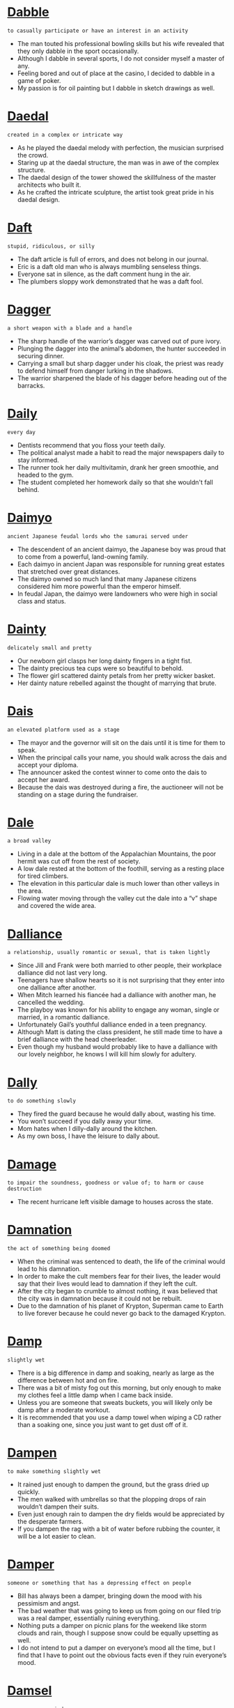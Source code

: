 * [[https://wordsinasentence.com/dabble-in-a-sentence/][Dabble]]

  =to casually participate or have an interest in an activity=

  - The man touted his professional bowling skills but his wife revealed that they only dabble in the sport occasionally.
  - Although I dabble in several sports, I do not consider myself a master of any.
  - Feeling bored and out of place at the casino, I decided to dabble in a game of poker.
  - My passion is for oil painting but I dabble in sketch drawings as well.


* [[https://wordsinasentence.com/daedal-in-a-sentence/][Daedal]]

  =created in a complex or intricate way=

  - As he played the daedal melody with perfection, the musician surprised the crowd.
  - Staring up at the daedal structure, the man was in awe of the complex structure.
  - The daedal design of the tower showed the skillfulness of the master architects who built it.
  - As he crafted the intricate sculpture, the artist took great pride in his daedal design.


* [[https://wordsinasentence.com/daft-in-a-sentence/][Daft]]

  =stupid, ridiculous, or silly=

  - The daft article is full of errors, and does not belong in our journal.
  - Eric is a daft old man who is always mumbling senseless things.
  - Everyone sat in silence, as the daft comment hung in the air.
  - The plumbers sloppy work demonstrated that he was a daft fool.


* [[https://wordsinasentence.com/dagger-in-a-sentence/][Dagger]]

  =a short weapon with a blade and a handle=

  - The sharp handle of the warrior’s dagger was carved out of pure ivory.
  - Plunging the dagger into the animal’s abdomen, the hunter succeeded in securing dinner.
  - Carrying a small but sharp dagger under his cloak, the priest was ready to defend himself from danger lurking in the shadows.
  - The warrior sharpened the blade of his dagger before heading out of the barracks.


* [[https://wordsinasentence.com/daily-in-a-sentence/][Daily]]

  =every day=

  - Dentists recommend that you floss your teeth daily.
  - The political analyst made a habit to read the major newspapers daily to stay informed.
  - The runner took her daily multivitamin, drank her green smoothie, and headed to the gym.
  - The student completed her homework daily so that she wouldn't fall behind.


* [[https://wordsinasentence.com/daimyo-in-a-sentence/][Daimyo]]

  =ancient Japanese feudal lords who the samurai served under=

  - The descendent of an ancient daimyo, the Japanese boy was proud that to come from a powerful, land-owning family.
  - Each daimyo in ancient Japan was responsible for running great estates that stretched over great distances.
  - The daimyo owned so much land that many Japanese citizens considered him more powerful than the emperor himself.
  - In feudal Japan, the daimyo were landowners who were high in social class and status.


* [[https://wordsinasentence.com/dainty-in-a-sentence/][Dainty]]

  =delicately small and pretty=

  - Our newborn girl clasps her long dainty fingers in a tight fist.
  - The dainty precious tea cups were so beautiful to behold.
  - The flower girl scattered dainty petals from her pretty wicker basket.
  - Her dainty nature rebelled against the thought of marrying that brute.


* [[https://wordsinasentence.com/dais-in-a-sentence/][Dais]]

  =an elevated platform used as a stage=

  - The mayor and the governor will sit on the dais until it is time for them to speak. 
  - When the principal calls your name, you should walk across the dais and accept your diploma.
  - The announcer asked the contest winner to come onto the dais to accept her award. 
  - Because the dais was destroyed during a fire, the auctioneer will not be standing on a stage during the fundraiser. 


* [[https://wordsinasentence.com/dale-in-a-sentence/][Dale]]

  =a broad valley=

  - Living in a dale at the bottom of the Appalachian Mountains, the poor hermit was cut off from the rest of society.
  - A low dale rested at the bottom of the foothill, serving as a resting place for tired climbers.
  - The elevation in this particular dale is much lower than other valleys in the area.
  - Flowing water moving through the valley cut the dale into a “v” shape and covered the wide area.


* [[https://wordsinasentence.com/dalliance-in-a-sentence/][Dalliance]]

  =a relationship, usually romantic or sexual, that is taken lightly=

  - Since Jill and Frank were both married to other people, their workplace dalliance did not last very long. 
  - Teenagers have shallow hearts so it is not surprising that they enter into one dalliance after another. 
  - When Mitch learned his fiancée had a dalliance with another man, he cancelled the wedding.
  - The playboy was known for his ability to engage any woman, single or married, in a romantic dalliance. 
  - Unfortunately Gail’s youthful dalliance ended in a teen pregnancy.
  - Although Matt is dating the class president, he still made time to have a brief dalliance with the head cheerleader. 
  - Even though my husband would probably like to have a dalliance with our lovely neighbor, he knows I will kill him slowly for adultery. 


* [[https://wordsinasentence.com/dally-in-a-sentence/][Dally]]

  =to do something slowly=

  - They fired the guard because he would dally about, wasting his time.
  - You won’t succeed if you dally away your time.
  - Mom hates when I dilly-dally around the kitchen.
  - As my own boss, I have the leisure to dally about.


* [[https://wordsinasentence.com/damage-in-a-sentence/][Damage]]

  =to impair the soundness, goodness or value of; to harm or cause destruction=

  - The recent hurricane left visible damage to houses across the state.


* [[https://wordsinasentence.com/damnation-in-a-sentence/][Damnation]]

  =the act of something being doomed=

  - When the criminal was sentenced to death, the life of the criminal would lead to his damnation.
  - In order to make the cult members fear for their lives, the leader would say that their lives would lead to damnation if they left the cult.
  - After the city began to crumble to almost nothing, it was believed that the city was in damnation because it could not be rebuilt.
  - Due to the damnation of his planet of Krypton, Superman came to Earth to live forever because he could never go back to the damaged Krypton.


* [[https://wordsinasentence.com/damp-in-a-sentence/][Damp]]

  =slightly wet=

  - There is a big difference in damp and soaking, nearly as large as the difference between hot and on fire.
  - There was a bit of misty fog out this morning, but only enough to make my clothes feel a little damp when I came back inside.
  - Unless you are someone that sweats buckets, you will likely only be damp after a moderate workout.
  - It is recommended that you use a damp towel when wiping a CD rather than a soaking one, since you just want to get dust off of it.


* [[https://wordsinasentence.com/dampen-in-a-sentence/][Dampen]]

  =to make something slightly wet=

  - It rained just enough to dampen the ground, but the grass dried up quickly.
  - The men walked with umbrellas so that the plopping drops of rain wouldn’t dampen their suits.
  - Even just enough rain to dampen the dry fields would be appreciated by the desperate farmers.
  - If you dampen the rag with a bit of water before rubbing the counter, it will be a lot easier to clean.


* [[https://wordsinasentence.com/damper-in-a-sentence/][Damper]]

  =someone or something that has a depressing effect on people=

  - Bill has always been a damper, bringing down the mood with his pessimism and angst.
  - The bad weather that was going to keep us from going on our filed trip was a real damper, essentially ruining everything.
  - Nothing puts a damper on picnic plans for the weekend like storm clouds and rain, though I suppose snow could be equally upsetting as well.
  - I do not intend to put a damper on everyone’s mood all the time, but I find that I have to point out the obvious facts even if they ruin everyone’s mood.


* [[https://wordsinasentence.com/damsel-in-a-sentence/][Damsel]]

  =a young, unmarried woman=

  - Seeing the damsel in distress, the knight swooped in and saved her from the fire-breathing dragon.
  - Because the damsel was still unmarried, her parents refused to let her go to town without a male family member.
  - No damsel was allowed to be a part of the government and women were not allowed to vote either.
  - Fainting at the sight of her father coming back from war, the damsel was shocked that he was alive.


* [[https://wordsinasentence.com/dandle-in-a-sentence/][Dandle]]

  =to move up and down on one’s knee or in one’s arms, in affectionate play, as an infant=

  - Once Uncle Claude saw his two-year old nephew, he began to dandle him on his knee.
  - It always seems like grandmothers do the same things when they see their grandchildren like squeeze their cheeks and dandle them on their laps.
  - All children have once had a relative dandle them on their knees to entertain them.
  - The twin babies are seated on Grandpa Jones’ lap to dandle them, so they will stop crying.


* [[https://wordsinasentence.com/dandy-in-a-sentence/][Dandy]]

  =quality of being really great or awesome=

  - They played a dandy game of golf and finished with almost perfect scores.
  - The espresso is just dandy at the Italian restaurant.
  - Her parents congratulated her on a dandy performance in the local play.
  - The prom committee did a dandy job decorating the gym to look like a Parisian cafe.


* [[https://wordsinasentence.com/dangerous-in-a-sentence/][Dangerous]]

  =potentially life-threatening or will cause harm=

  - Children are told that it’s dangerous to cross the road without looking for cars first.
  - Stunt doubles are hired to perform dangerous actions in a movie that are too risky for the main actors.
  - Marco knew that drag racing was dangerous, but he loved the way the wind rushed through the car at over 100 mph.
  - She had a dangerous habit of walking on the train tracks while blasting the music in her headphones.


* [[https://wordsinasentence.com/dangle-in-a-sentence/][Dangle]]

  =to droop freely=

  - Since her long earrings dangle down to the middle of her neck, the woman was constantly getting them caught in her long hair.
  - While the dog trotted proudly to the front door with his prize, the mouse would dangle by his tail from the dog’s mouth.
  - As the watch would dangle from the chain, it would bob up and down every time the gentleman took a step.
  - The child would tease her puppy when she would stand over it and dangle a lengthy piece of cheese just an inch out of the puppy’s reach.


* [[https://wordsinasentence.com/dank-in-a-sentence/][Dank]]

  =chilly and damp in an unlikable way=

  - After the flooding, the house was so dank we moved into a hotel for a few weeks.
  - The basement is dank because of the power outage and the leaky pipes.
  - Until we open the windows and let in the sun and fresh air, the abandoned house is going to be quite dank.
  - The dank pond is filled with waste from the nuclear plant.


* [[https://wordsinasentence.com/dapper-in-a-sentence/][Dapper]]

  =neat in appearance, usually referring to a male=

  - In the roaring twenties, all of the dapper men took a great deal of care with their appearance. 
  - The mother dressed her son in his most dapper attire for the family reunion. 
  - With a nice suit and some hot water, the homeless man is going to look quite dapper for his job interview.
  - Josh smiled when the attractive young lady told him he looked dapper in his new jeans.
  - Even when the male model goes to the grocery store, he makes sure he looks dapper in a stylish outfit. 
  - Because the mafia boss liked to dress neatly, he was referred to as the Dapper Don.
  - Although William was not a wealthy fellow, he got his suits dry-cleaned so he would look dapper at work. 


* [[https://wordsinasentence.com/dapple-in-a-sentence/][Dapple]]

  =marked with spots or round patches=

  - The dapple pony had several light-colored spots on his dark body.
  - A dapple of light fell across the girl’s face as she stepped into the sunlight.
  - The small dog had a dapple coat that was mostly solid, but did have a few round patches.
  - The small dapple rock was different from the rest since it was covered with white spots.


* [[https://wordsinasentence.com/daring-in-a-sentence/][Daring]]

  =to describe someone who is ready to take risks, bold, or venturesome.=

  - Bold and daring, Harriet Tubman helped over 300 slaves escape to freedom through the Underground Railroad.
  - Knowing that no one had succeeded before, the daring Wright brothers made history by inventing, building, and flying the world’s first successful airplane. 
  - Crazy at the least and daring at best, American mountaineer Annie Smith Peck was one of the first women to climb the Swiss Alps.
  - Swallowing down his fears, the daring tight-rope walker stepped out onto the line.


* [[https://wordsinasentence.com/dark-horse-in-a-sentence/][Dark horse]]

  =a little known competitor that unexpectedly wins=

  - Like a dark horse, the knight came out of nowhere and won the joust.
  - A dark horse, one minute the boxer was a nobody and the next he was a champion.
  - Donald Trump emerged from the party a dark horse and ended with the presidency.
  - The little-known competitor is a dark horse in the world of tennis but has already won several major matches.


* [[https://wordsinasentence.com/dart-in-a-sentence/][Dart]]

  =to dash or rush for something or in a certain direction=

  - When Martin felt like he was about to vomit, he decided to dart for the bathroom so he wouldn’t throw up on his bedroom floor.
  - As the gun shots ring out, the men dart for cover by jumping behind any barrier that might protect them from the bullets.
  - Boxers will often dart from left to right so that they can dodge a blow from their opponents.
  - When the deer got spooked by the loud sound, it would dart with lightning speed in a straight line.


* [[https://wordsinasentence.com/dashiki-in-a-sentence/][Dashiki]]

  =a colorful decorative tunic originating from Africa=

  - When the cultural festival presented Ethiopian dancers dressed in a dashiki and equally vibrant pants, they grabbed everyone’s attention in the audience.
  - Since the fashion designer was displaying her ethnic line of clothing, the model walked down the runway wearing a vivid patterned dress similar to a dashiki but longer in length.
  - Due to the length and brightly colored dashiki, the woman paired it with black leggings so that her pants would be a solid dark color.
  - For Black History month, many students wore multi-colored long clothing including a dashiki, a skirt, or long flowy pants.


* [[https://wordsinasentence.com/dashing-in-a-sentence/][Dashing]]

  =attractive in a manly sense=

  - The dashing rogue that rescued me was handsome, strong, and clever, and I fell for him almost immediately.
  - A dashing man is usually one that embodies everything people consider to be manly, from good looks to personality.
  - Robin Hood is often portrayed as a dashing man that causes women to swoon, but for all we know he could just be a bandit and a really good archer.
  - Many Hollywood movies choose a dashing man as their lead actor, as few people want to watch a movie about an unattractive person.


* [[https://wordsinasentence.com/dastardly-in-a-sentence/][Dastardly]]

  =wicked, evil, and cruel=

  - The counterfeiter’s dastardly scam was perfected to such a degree that it took decades for the FBI to track him down.
  - The trial exposed the dastardly methods utilized by the mob to acquire huge sums of money.
  - Martha was warned not to fly to Somalia on a business trip because of the dastardly way that business is conducted in that country.
  - How dastardly of Hitler to trick Stalin into a treaty which he intended to violate from the get-go.


* [[https://wordsinasentence.com/data-in-a-sentence/][Data]]

  =statistics that are gathered from research and organized into a usable form=

  - The government collects demographic data through the use of census forms.
  - After the lab is complete, the technician will put the data into a report.
  - There is insufficient data to support my argument.
  - Before the medical data can be accessed, it must be verified by a senior lab technician.


* [[https://wordsinasentence.com/database-in-a-sentence/][Database]]

  =a collection of data usually organized and stored in a computer system for easy access=

  - The DEA has a database that lists known drug syndicates and their associates.
  - Fingerprints are scanned and stored in a virtual database that is only accessible to law enforcement and other government officials.
  - The national crime database lists all known sex offenders, fugitives, missing persons, gangs, terrorists, and security risks.
  - The library lists all books available on an electronic database that is easily accessed via Wi-Fi.


* [[https://wordsinasentence.com/datum-in-a-sentence/][Datum]]

  =a piece of information=

  - While conducting my study, I needed one more piece of datum to prove my theory.
  - Each datum contributed to revealing the answer to a problem the people faced.
  - “Look at each piece of evidence to determine if one datum will disprove your hypothesis,” the professor said to his class.
  - Only having one datum from my research was not enough to convince anyone, so I would need to gather more.


* [[https://wordsinasentence.com/daub-in-a-sentence/][Daub]]

  =to coat or smear a substance on a surface=

  - My mom screamed at me when I began to daub my bread with too much cream cheese.
  - I suspected that the prankster would daub my door handle with Vaseline because he has done so in the past.
  - Maria used a soft cloth to gently daub her eyes after she applied too much makeup.
  - The artist was able to daub the empty canvas with paint and instantly turn it into a work of art.


* [[https://wordsinasentence.com/daunting-in-a-sentence/][Daunting]]

  =a task that appears challenging=

  - As I looked up the mountain, I knew it would be a daunting feat to reach the peak.
  - Jane is so shy she finds it daunting to go to a party.
  - If you have never been skydiving, it might appear somewhat daunting to you.
  - Bringing organization to the war-torn nation is going to be a daunting job.
  - Because Max is not good in science, he will find medical school to be a daunting task.
  - The daunting trip is going to take thirty-eight hours by car.
  - Since Alan did not study for the test, he found the exam to be quite daunting.


* [[https://wordsinasentence.com/dauntless-in-a-sentence/][Dauntless]]

  =fearless, bold, or courageous=

  - The dauntless knight decided to do battle with the dragon within its own lair, fearing neither its flame nor its fang.
  - A dauntless general decided to press the attack even though the odds were not in his favor, and his boldness earned his faction a major victory.
  - There is a fine line between dauntless and reckless, with the latter being a matter of foolishness and the prior one of bravery.
  - A dauntless warrior will not back down from a challenge even if fighting for what they believe in seems hopeless.


* [[https://wordsinasentence.com/dawdle-in-a-sentence/][Dawdle]]

  =to waste time by moving slowly=

  - If I do not monitor my daughter in the mall, she will dawdle there all day long.
  - Teenagers will often dawdle when doing chores they hate.
  - While many people are quick to ask for help, they dawdle when help is needed.
  - My biggest concern about the class project is that my group will dawdle and not finish on time.
  - If the servers dawdle when delivering orders, they will find themselves with a bunch of angry customers.
  - Because Jason did not want to dawdle in winning Ann’s affection, he gave her roses and chocolate on the first date. 
  - Do not dawdle and let your gift certificate expire before you use it.


* [[https://wordsinasentence.com/dawn-in-a-sentence/][Dawn]]

  =the start of the morning light just before sunrise; daybreak=

  - I stayed up until dawn waiting for Craig to walk through the door, but he never did.
  - I love to sit out on the patio at dawn and watch the rising of the sun.
  - At the first appearance of dawn, the robbers slid away, making sure to cover their tracks so that they would not get caught.
  - We rose up before dawn and set out to the marketplace, hoping to be the first people to set up our wares.


* [[https://wordsinasentence.com/daze-in-a-sentence/][Daze]]

  =a state of stunned confusion and a lack of clarity=

  - In a daze, I wandered through the hallways of the hospital, bumping into everyone that passed me by.
  - After hearing that her father had been killed in combat, Jackie walked around in a daze.
  - After taken a serious beating, our team played the second half of the game in a total daze.
  - Peter sat in a daze near the spot of his former home, after a hurricane completely wrecked it.


* [[https://wordsinasentence.com/dazzling-in-a-sentence/][Dazzling]]

  =very stunning and amazing=

  - As the dazzling model walked down the runway, everyone was looking at the beautiful woman instead of the clothing.
  - With a dazzling diamond ring on her finger looking so beautiful and expensive, the woman’s friends believed her husband was rich.
  - Hikers traveled to the dazzling waterfall with the water cascading down several rocks creating a rainbow.
  - Everyone in the church turned in awe when they saw the dazzling bride in her exquisite gown walk down the aisle.


* [[https://wordsinasentence.com/de-facto-in-a-sentence/][De facto]]

  =in use regardless of actual status=

  - Although Jim and Sarah have never married, they consider their thirty-year relationship to be a de facto marriage.
  - The wife is usually the de facto head of the household.
  - When the dictator was removed from power, a de facto government immediately fell into place.
  - To many, it seems as though school tests are a de facto method of segregating the students.
  - John became the de facto man of the house when his father was killed in a car crash.
  - In times of a national crisis, the government can appoint the military to serve as a de facto branch of law enforcement.
  - Our country’s economy is a type of de facto monopoly in which a few large companies control most of the wealth and power.


* [[https://wordsinasentence.com/de-riguer-in-a-sentence/][De riguer]]

  =required by etiquette or current fashion=

  - If you want to be a clown, a big red nose is de riguer.
  - Although many people think it is wrong, have a tiny frame is de riguer if you wish to be a model.
  - It is de riguer to send a thank you note after sending a gift if you do not wish to be seen as rude.
  - Because she is new to the office, the secretary didn’t realize that dressing up on Mondays is de riguer.


* [[https://wordsinasentence.com/deadline-in-a-sentence/][Deadline]]

  =the latest time or date by which something should be finished or turned in=

  - Pushing to meet the latest deadline, the editor worked late into the night on the story.
  - With the Christmas deadline getting closer, the store manager decided to hire seasonal help to aid the team in meeting its goal.
  - There is no deadline for the project, but we hope to have it complete by Tuesday.
  - There is only a short window to enter the contest since the deadline is next this Friday afternoon.


* [[https://wordsinasentence.com/deadlock-in-a-sentence/][Deadlock]]

  =an impasse caused by conflict between two sides=

  - Because of a voting deadlock, the council cannot make a decision on the business permit. 
  - The mediator will help the opposing parties end the deadlock so the contract can be signed.
  - If the union and the teachers cannot eliminate the deadlock and come to an agreement, the schools will close.
  - Rick’s touchdown broke the deadlock and allowed the home team to win the game.


* [[https://wordsinasentence.com/deadpan-in-a-sentence/][Deadpan]]

  =showing no feeling or emotion=

  - The waitress’s deadpan expression made her appear cold to her customers.
  - Giving a deadpan look, the stone-cold teacher never showed emotion during the first few weeks of school.
  - The comedian had a deadpan sense of humor that allowed him to tell funny jokes while looking very serious.
  - Speaking to her ex in a deadpan tone, the woman refused to show any emotion during the call.


* [[https://wordsinasentence.com/deafening/][Deafening]]

  =used to describe a sound that is so loud that it drowns out all other sound=

  - As the bomb went off, deafening noise and eye-clouding smoke filled the city.
  - The deafening screams of the war victims is all that could be heard throughout the night.
  - Clapping the cymbals loudly, the ignoring toddler wouldn’t stop making the deafening sound.
  - The deafening roar of the fireworks filled the sky and drowned out the laughter below.


* [[https://wordsinasentence.com/dealt-in-a-sentence/][Dealt]]

  =simple past tense of deal; take action with respect of someone=

  - As the Police officer dealt with the driver, his partner chased the passenger who ran.


* [[https://wordsinasentence.com/dearth-in-a-sentence/][Dearth]]

  =a scarcity or lack of something=

  - Because there was a dearth of evidence, the district attorney had to drop the charges.
  - The test scores revealed a dearth of comprehension.
  - Although the lake is filled with water, the dearth of aquatic life makes it a gloomy sight.
  - While you can find a house quite cheaply in the suburbs, there is a dearth of affordable housing in the city.
  - As soon as the popular celebrity began wearing purple nail polish, there was suddenly a dearth of purple nail polish in stores.
  - Because you cheated on me, I have a dearth of affection for you!
  - Since there is a dearth of ice cream shops in this area, now is the perfect time to open up shop.


* [[https://wordsinasentence.com/debacle-in-a-sentence/][Debacle]]

  =a disaster or a great failure=

  - When the movie was released, it was called a debacle by the critics.
  - If you want to look at the country’s problems, start with the debacle of the healthcare system.
  - The president’s response to the budget debacle was simply to ignore it.
  - Based on low album sales, the singer’s new release can be classified as a debacle.
  - The solution probably lies in our science team’s recent debacle.
  - After the debacle at Waterloo, the defeated troops returned home.
  - For the past seven years, the economy has been plagued with one financial debacle after another.


* [[https://wordsinasentence.com/debase-in-a-sentence/][Debase]]

  =to reduce in character or quality=

  - The politician tried to debase his rival’s good reputation by spreading false rumors about him.
  - As part of his stock manipulation, the company owner tried to debase the stock so people would quickly sell it.
  - The cruel prison guard did everything he could to debase inmates and make them feel worthless.
  - When the man was intoxicated, he would often debase his wife by calling her cruel names. 


* [[https://wordsinasentence.com/debatable-in-a-sentence/][Debatable]]

  =questionable; open for discussion or dispute=

  - The car was priced at fifteen thousand, but the eager salesman assured us that it was debatable.
  - Crossing her arms firmly, my mother informed my sister that her punishment for sneaking out was not debatable.
  - The vacation planner needed to know if our travel dates were set in stone or debatable.
  - Although the school lunch passed the legal standards, whether or not it is healthy is debatable.


* [[https://wordsinasentence.com/debate-in-a-sentence/][Debate]]

  =a discussion of a particular subject in which people express different opinions=

  - My philosophical friends and I loved to debate art and music over coffee.
  - We watched the presidential debate as part of a class assignment.
  - In speech class, we had to debate a viewpoint even if we didn’t agree with it.
  - My parents were having a debate on whether we should attend public or private school.


* [[https://wordsinasentence.com/debauch-in-a-sentence/][Debauch]]

  =a stint of extreme enjoyment involving pleasures of a carnal nature=

  - On the night of his graduation, Jake engaged in an alcoholic debauch and ended up in the emergency room.
  - Amy’s bachelorette party is going to be her last debauch before she becomes an old married woman.
  - Surprisingly, the man was dumb enough to post pictures of his debauch with a prostitute on Facebook.
  - The main character of the novel becomes involved in a sinful debauch that leads him to murder a woman’s husband.
  - Before Frank got married, his friends took him to a strip club for his final debauch.
  - Gina has a major stomachache because she tried to comfort herself with a food debauch.
  - During his weekly Saturday night debauch at the bar, Hank started a fight for no reason at all.


* [[https://wordsinasentence.com/debauchee-in-a-sentence/][Debauchee]]

  =a person who lives a reckless and self-indulgent lifestyle=

  - The debauchee spent most of his days getting drunk in a rundown hotel room.
  - Reckless by nature, the debauchee lived for the moment and never cared about others.
  - Our pitiful mayor and his debauchee brother spent all of the town’s money on their self-indulgent life style.
  - The immoral debauchee was as loose with his wife’s money as he was women.


* [[https://wordsinasentence.com/debauchery-in-a-sentence/][Debauchery]]

  =extreme indulgence in sensual behaviors, such as careless drinking and promiscuity=

  - How can you go to church every Sunday and still engage in debauchery?
  - Give me a bachelor party without debauchery, and I’ll show you a boring evening! 
  - Because he was looking forward to four years of debauchery, Jamie could not wait to go to college.
  - To add spice to her marriage, Helen planned a night of debauchery for herself and her husband.
  - While the actress had won many awards, recent pictures of her drunken debauchery were starting to overshadow her career.
  - If not for the film’s emphasis on debauchery, the movie could go down in history as one of the best ever. 
  - Those of you who enjoy hearing tales of debauchery should check out that new reality show!


* [[https://wordsinasentence.com/debenture-in-a-sentence/][Debenture]]

  =a document admitting to owing money usually used with big corporations=

  - After publicizing the debenture, it became known to the country that this large company was obligated to pay large sums of money back to the lending institution.
  - When the money was lent, lawyers drew up the debenture to be signed by all parties representing the financially struggling business and the bank.
  - Instead of declaring bankruptcy, Kmart decided to take out a loan and sign a debenture so that the company had the credentials showing their debt.
  - When a company signs a debenture, it is benefiting to get a loan but is under obligation to pay it back plus interest.


* [[https://wordsinasentence.com/debilitate-in-a-sentence/][Debilitate]]

  =to weaken=

  - Cancer can quickly debilitate an otherwise healthy person.
  - Determined to continue forward, he would not let the injury debilitate him.
  - The insults acted to debilitate him, leaving him sitting and wondering what he could have done differently.
  - In an effort to debilitate her attacker, she delivered a quick kick to the groin.
  - The most effective self-defense methods quickly work to debilitate the attacker.
  - For a writer, a hand injury can absolutely debilitate him.
  - The effects of diabetes can work to debilitate you if you don’t monitor your blood sugar.


* [[https://wordsinasentence.com/debility-in-a-sentence/][Debility]]

  =a state of physical or mental weakness=

  - My father’s debility kept him from taking long walks like he used to love to do.
  - Her debility was due to an illness she caught while overseas.
  - When planning the trip, we needed to consider accommodations for my mother’s debility.
  - Even though she beat cancer, she still dealt with debility from her battle.


* [[https://wordsinasentence.com/debonair-in-a-sentence/][Debonair]]

  =confident and stylish; suave=

  - Everyone is excited about the idea of the handsome athlete playing a debonair spy in the new movie.
  - On the day of his wedding, my brother looked debonair in his tuxedo.
  - The debonair man knew he could win the woman over with a smile and a few choice words.
  - With his dirty hair and rumpled clothing, the homeless man looked far from debonair.
  - As soon as the debonair singer walked on the stage, all the female audience members screamed.
  - Have you ever seen the movie about the innocent young woman who kills the debonair playboy after he dumps her? 
  - Because the teenager wanted to look debonair at the dance, he bought a stylish new suit for the event.


* [[https://wordsinasentence.com/debrief-in-a-sentence/][Debrief]]

  =to ask questions in order to extract evidence=

  - When the fight ended at school, the principal needed to debrief each eyewitness to get an idea of which student started the fight.
  - In the courtroom, the prosecutor would debrief each witness on the stand in order to get their information stated about the defendant’s whereabouts in front of the jury.
  - The sergeant on the active battlefield would debrief the colonel of the army every ten minutes regarding their results of their strategy.
  - Once the hostage taker released his first hostage, the police force would debrief her for a long period of time in order to determine the weapons the hostage taker had and his demeanor.


* [[https://wordsinasentence.com/debris-in-a-sentence/][Debris]]

  =leftover pieces from something that is broken or destroyed=

  - The street cleaners will remove the debris left behind by the car accident.
  - Upon inspection, the plumber realized some type of debris was preventing the water in the hose from reaching the washing machine. 
  - It would take the city months to clean up the debris that remained after the terror attacks.
  - After our house burned, my parents and I searched through the debris in hopes of finding a few of our precious keepsakes.


* [[https://wordsinasentence.com/debt-in-a-sentence/][Debt]]

  =financial liabilities or obligations=

  - It looked as if filing for bankruptcy would be the only option for the business that was drowning in debt.
  - One way to reduce debt is by paying more than the minimum monthly credit card payment.
  - When the man lost his job, he could no longer pay his bill and his debt began to rise.
  - Even though he did not own the car, the fact that he signed the contract made it his obligation and debt.


* [[https://wordsinasentence.com/debtor-in-a-sentence/][Debtor]]

  =a person who owes money to someone else=

  - Instead of paying back what he owed, the debtor filed bankruptcy on his debt.
  - The creditor hired a collection company to hound the debtor into paying his medical bills.
  - The debtor only owed a few hundred dollars on his credit card.
  - Because they signed a joint contract, each debtor was responsible for a portion of the loan.


* [[https://wordsinasentence.com/debunk-in-a-sentence/][Debunk]]

  =to reveal the inaccuracies associated with a belief=

  - My attempts to debunk my young daughter’s belief in Santa Claus only ended with her crying for days. 
  - If the president conducts a number of town hall conversations, he believes he can debunk the myths about his healthcare proposal.
  - The scientist hoped to debunk the genetic theory by completing his own research.
  - To debunk racial stereotypes about food and music, my psychology group plans to survey a diverse group of people about their preferences.


* [[https://wordsinasentence.com/debut-in-a-sentence/][Debut]]

  =the first public showing or appearance=

  - The piano prodigy made his musical debut when he was only three years old.
  - At an early age, the award-winning actress made her theatrical debut in New York City.
  - A film’s premiere can be referred to as its debut.
  - According to the playwright, his latest play will debut on Broadway next year.


* [[https://wordsinasentence.com/debutante-in-a-sentence/][Debutante]]

  =a young upper-class woman who makes her first formal appearance in society=

  - The debutante teenager spent an enormous amount of money on a dress that she planned to wear only at her first appearance.
  - Jessica entered the debutante program that trains upper-class young ladies who intend to make it in the fashion industry.
  - Cathy’s wealthy parents drove her to the debutante ball where they expected her to be introduced to an eligible young bachelor.
  - A primly dressed young man led the debutante on to the stage where she performed in a very graceful manner, considering that it was her very first appearance.


* [[https://wordsinasentence.com/decade-in-a-sentence/][Decade]]

  =a span of ten years=

  - Robert taught at a University in Colorado for a decade before leaving to teach elsewhere.


* [[https://wordsinasentence.com/decadence-in-a-sentence/][Decadence]]

  =state of moral or artistic decline or deterioration=

  - The gold trimmings in the celebrity’s bathroom are nothing but sheer decadence.
  - While the church leaders are not opposed to a little self-indulgence now and then, they are opposed to a lifetime of decadence.
  - Periods of economic growth are often followed by periods of decadence in which individuals shop simply because they can and not out of need.
  - Even though my mother hosted a large number of parties in my youth, I was not surrounded by decadence during my childhood. 
  - The decadence of eating five candy bars made me quite lazy. 
  - According to many partygoers, a life without decadence is a life of boredom.
  - Many countries view the United States as a den of decadence filled with people who care about nothing but indulging themselves.


* [[https://wordsinasentence.com/decant-in-a-sentence/][Decant]]

  =to move one fluid or liquid from one container to another=

  - After asking the waiter for him to refill my glass, he took the large pitcher of iced tea to decant it from his pitcher into my glass.
  - It was quite difficult to decant perfume from its original bottle into the beautiful vessel without smelling up the whole room.
  - To save the wine for later, we would need to decant it from the bottle into a closed flask since we lost the cork.
  - Scientists decant the wet solution from the cylinder into a storage flask so that they could use it in future experiments.


* [[https://wordsinasentence.com/decathlon-in-a-sentence/][Decathlon]]

  =an athletic contest consisting of ten events=

  - I practice sprinting, running and jumping so that I can compete in the decathlon.
  - Randy received a trophy at the Olympic decathlon after winning each of the ten different events.
  - I aced the first nine events of the decathlon, but could not manage to complete the tenth.
  - Garry is extremely athletic, which is why he plans on competing in next year’s decathlon at the Olympics.


* [[https://wordsinasentence.com/decay-in-a-sentence/][Decay]]

  =to rot or break down=

  - Frank loves to impress everyone with his knowledge of the rise and decay of the Roman Empire.
  - After years of decay, the shoreline became so ugly that people started to avoid it entirely.
  - Our house is built from a durable kind of wood that is treated to prevent decay.
  - Sean’s dentist says that plaque buildup can cause tooth decay, which is why brushing teeth is so important.


* [[https://wordsinasentence.com/deceased-in-a-sentence/][Deceased]]

  =no longer alive=

  - Pretending to be deceased, Anthony laid silently in a pool of blood not daring to make a sound.
  - The deceased relative did not leave a will, so the heirs fought over the inheritance in court.
  - On the first anniversary of the death of the deceased, a memorial service was held at her graveside and candles were lit in her memory.
  - The deceased lawyer has a brother that is still alive but who never had anything to do with him.


* [[https://wordsinasentence.com/deceitful-in-a-sentence/][Deceitful]]

  =dishonest or untruthful in actions or words=

  - The lying city council was deceitful when telling the residents that the mayor hadn’t stolen the money.
  - Deceitful and dishonest, the little girl continued to deny she had taken the cookie from the jar.
  - Jim has a habit of being deceitful, so it is hard for his wife to trust anything he says.
  - Convicted of being deceitful in his answers to the judge, the man was sentenced to thirty days in jail for his lies.


* [[https://wordsinasentence.com/deceive-in-a-sentence/][Deceive]]

  =to mislead or trick=

  - The married man tried to deceive the women at the bar by taking off his wedding band.
  - Because I sought to deceive my mother by printing my own report card, I was grounded for two months.
  - The woman attempted to deceive the store by returning merchandise she herself had damaged.
  - If the salesman deliberately tried to deceive the customer about the price, he will be fired for his unethical behavior.


* [[https://wordsinasentence.com/decelerate-in-a-sentence/][Decelerate]]

  =to slow down or reduce the speed of something=

  - As the speedometer reached 100 miles per hour, the frightened passenger begged the driver to decelerate.
  - The speeding man tried to decelerate when he saw the police officer parked beside the road.
  - It seemed that the driver never tried to decelerate before plowing into the back of another vehicle.
  - Without brakes, it was difficult for the biker to decelerate while flying down the hill.


* [[https://wordsinasentence.com/decency-in-a-sentence/][Decency]]

  =the attribute of being proper=

  - My neighbor has no sense of decency and often walks around naked in his backyard.
  - When you are invited to dinner, decency requires you to bring a dish or a bottle of wine as a contribution. 
  - It was obvious Nikki had no decency when she wore the short red dress to her mother’s funeral.
  - When Gina became hooked on drugs, she lost all sense of decency and started to steal from her own family.


* [[https://wordsinasentence.com/decent-in-a-sentence/][Decent]]

  =modest or proper=

  - Searching for a decent prom dress was difficult since most of the gowns showed way too much skin.
  - Oliver’s mother hoped that he would bring home a decent girl who was respectable and had wholesome values.
  - The couple’s starter home was a decent house with just enough space for the two of them.
  - Marla’s dad tried to make her act decent in public, but she lacked respect or modesty.


* [[https://wordsinasentence.com/deception-in-a-sentence/][Deception]]

  =the act of lying, misleading or tricking someone=

  - I was warned beforehand that the lawyer would use deception to obtain a confession on the witness stand.
  - Eric’s deception was impossible to detect, due to the training he received from the CIA.
  - Misleading advertising is a form of deception, and offenders are liable under the law.
  - The bible urges men to live lives free of deception and trickery of any kind.


* [[https://wordsinasentence.com/deceptive-in-a-sentence/][Deceptive]]

  =misleading=

  - The deceptive woman led me to believe that she was divorced when in fact she was married with children.
  - The winds lightened up shortly before the storm hit, creating a deceptive appearance of calm.
  - Jack is a deceptive senator, because he lied about his vote on the war in Iraq.
  - The packaging was deliberately deceptive to convince consumers that the product was worth the cost.


* [[https://wordsinasentence.com/decibel-in-a-sentence/][Decibel]]

  =a common measure of sound intensity=

  - The low decibel of the sound indicated that the noise could not have been louder than a low humming.
  - Once the decibel was determined, it was proven that no one could hear the sound.
  - Her hearing was so impaired from attending loud concerts throughout her teenage years, she could not even hear something at a high decibel.
  - The sound of car traffic is actually at a lower decibel than a music concert.


* [[https://wordsinasentence.com/decide-in-a-sentence/][Decide]]

  =to resolve or settle a problem or dispute=

  - When my wife can’t decide what to make for dinner, we order take out.


* [[https://wordsinasentence.com/deciduous-in-a-sentence/][Deciduous]]

  =falling off because it is temporary=

  - During the fall, the deciduous shrubs in my yard will release their leaves.
  - The baby’s deciduous teeth will start to fall out soon.
  - In the fall, there is nothing more visually appealing than a deciduous forest and its vibrant leaf-covered ground.
  - Next month, the deciduous fruit trees will flower the countryside with ripe apples and pears.
  - My daughter cannot wait to place the last of her deciduous teeth under her pillow so the tooth fairy can leave her a reward.
  - Within two months, the insect will shed its deciduous skin and reveal its permanent casing.  
  - My driveway will be covered with the leaves of deciduous trees during the fall months. 


* [[https://wordsinasentence.com/decimate-in-a-sentence/][Decimate]]

  =to destroy or greatly decrease in size or number=

  - It is likely the category five hurricane will decimate the small beach town.
  - If the troops cross over the border, they will try to decimate the capital city.
  - A nuclear bomb will decimate most of the population in the region.
  - After fasting yesterday, I am sure to decimate all my meals today.


* [[https://wordsinasentence.com/decipher-in-a-sentence/][Decipher]]

  =to read something that appears impossible to be read=

  - There was no way I could decipher my doctor’s handwriting.
  - When teenagers text, they use secret codes most parents cannot decipher.
  - Only the spy could decipher the message from his partner.
  - In chemistry, we learned how to decipher solutions and mixtures by their chemical symbols.


* [[https://wordsinasentence.com/decision-in-a-sentence/][Decision]]

  =a choice made after thinking about it and considering options=

  - Wendy couldn’t make a dinner decision, so her husband ordered pizza.
  - The couple’s choice to divorce was a hard decision for their children to accept.
  - The career criminal made the decision to leave a life of crime for many years.
  - After the banker looked over the paperwork, he made the decision to approve the loan.


* [[https://wordsinasentence.com/decisive-in-a-sentence/][Decisive]]

  =resolving a problem=

  - When the soldier saw twice as many of their reinforcements coming over the bridge to help them fight the enemy, that was the decisive moment that he knew the war was over.
  - Even though three players got injured, a decisive point in the game came as my star player scored four times in a row.
  - “The decisive factor in staying married to Tom,” the woman told her best friend, “was based on our children.”
  - Once the rumors about me started making their way through the school, the decisive moment came when my grades dropped drastically.


* [[https://wordsinasentence.com/decisively-in-a-sentence/][Decisively]]

  =in a decisive manner=

  - In the capacity of my assignment the requirements are that I must be able to act decisively, without second guessing my decisions.
  - As a trained nurse, I am able to react decisively in emergency situations.
  - Eric will join our team if he is allowed to play decisively, without having to talk over his decisions with the coach.
  - The President requested of Congress to allow him to act decisively on issues pertaining to foreign policy, without having to depend on a vote.


* [[https://wordsinasentence.com/declaim-in-a-sentence/][Declaim]]

  =to say something in a loud, passionate way=

  - The love-struck newlywed would declaim his love for his bride on the peak of the highest mountain top.
  - Even though the defendant tried to declare her independence through a loud and passionate speech, few people believed she was innocent.
  - The actor was speaking so loudly that even those walking past the theater could hear him declaim his monologue.
  - The rebel tried to rowdily declaim his hate for the government in the town square, but was quickly arrested for his reckless speech.


* [[https://wordsinasentence.com/declaration-in-a-sentence/][Declaration]]

  =an important statement or announcement=

  - The king made a declaration that anyone who does not pay taxes will have their head chopped off.
  - The Declaration of Independence formally announced that the thirteen American colonies regarded themselves as newly independent states.
  - Roosevelt signed a declaration of war against Nazi Germany in December of 1941.
  - During the meeting, I jumped out of my chair and made a declaration that I would be resigning from my position then and there.


* [[https://wordsinasentence.com/declare-in-a-sentence/][Declare]]

  =to make an official statement=

  - People speculate the candidate will declare an end to his campaign because of the massive drop in his poll numbers.
  - If the king’s knights do not win the next battle, his majesty is sure to to declare the surrender of his realm.
  - Everyone expects the popular congressman to declare his intention of running for the presidential nomination.
  - After Jim lost his job, he was forced to declare bankruptcy in order to settle his debts.


* [[https://wordsinasentence.com/declination-in-a-sentence/][Declination]]

  =a formal refusal of something=

  - While I appreciated the invite I received to the fancy ball, I had other plans that night and had no choice but to offer a declination in response.
  - Since it is rude to not respond to an invite, you should always give some sort of formal declination if you are invited to something you cannot attend.
  - The two ambassadors were trying to reach an agreement so their countries could work together, but they both offered a declination to the treaty that had unfavorable terms.
  - We offered our enemies the chance to surrender honorably, but the only thing they offered in return was declination and a declaration that they would fight to the death.


* [[https://wordsinasentence.com/decline-in-a-sentence/][Decline]]

  =to move downwards, to fall, to drop=

  - A crack in the water tower is causing the water level to decline.
  - The decline in homicides is due to better gun control.
  - The population continues to decline as people move over the border.
  - Better constructed tires mean that spinouts are on the decline.


* [[https://wordsinasentence.com/declivity-in-a-sentence/][Declivity]]

  =downward slope=

  - Grandma has a hard time walking from her house to the lake due to her street’s slight declivity.
  - There is a sudden declivity immediately after that left turn, making that segment of roadway deadly.
  - When hiking in the woods behind my house, it’s hard to notice the steep declivity due to the denseness of the trees.
  - Prominent signage is required along the bike path so that bikers are forewarned about any upcoming declivity.


* [[https://wordsinasentence.com/decode-in-a-sentence/][Decode]]

  =to convert from an encrypted form to ordinary language=

  - The colonel wanted Schonberger to learn how to decode military letters for communication purposes.


* [[https://wordsinasentence.com/decomposition-in-a-sentence/][Decomposition]]

  =the state or process of decaying or rotting=

  - We learned that decomposition is the process of breaking down organic substances into simpler forms of matter.
  - After ripping off a leaf from a branch in my front yard, I placed it in my room to monitor the process of decomposition.
  - Embalming is the practice of delaying the decomposition of the human body after death.
  - At the landfill, the decomposition process is in full swing, turning much of the garbage into gasses.


* [[https://wordsinasentence.com/decorous-in-a-sentence/][Decorous]]

  =proper in behavior=

  - The director of the finishing school is a decorous woman known for her perfect social skills.
  - When Bill walked away from a fight in church, he behaved in a decorous manner.
  - After Amy had several drinks, she abandoned her decorous behavior and became extremely offensive.
  - The soldier was reprimanded by his commanding officer for behaving in a way that was not decorous.


* [[https://wordsinasentence.com/decorum-in-a-sentence/][Decorum]]

  =conduct that is appropriate and illustrates a person is well-mannered=

  - Although Kelly was upset she did not win the contest, she maintained decorum and congratulated the winner.
  - Not understanding decorum at a formal dinner, Jake ate his salad with his dinner fork.
  - Matt knew his blind date lacked decorum when she questioned him about his salary. 
  - As a boy, the butler attended an etiquette school so he would know the decorum used by society’s upper class. 


* [[https://wordsinasentence.com/decoy-in-a-sentence/][Decoy]]

  =a person or object meant to lure something to danger=

  - Tony uses a worm decoy to bait fish.
  - We caught a deer, using a decoy to trick it into the cage.
  - The decoy force tricked the enemy into attacking prematurely.
  - The FBI used an undercover decoy to lure in the killer.


* [[https://wordsinasentence.com/decree-in-a-sentence/][Decree]]

  =an official order issued by a legal authority=

  - The queen issued a royal decree which stopped people from visiting the royal gardens during the holidays.
  - According to the court’s decree, all suspects can meet their accusers in court.
  - When the president signed the decree on equal rights, everyone in the audience cheered.
  - The foreign government tried to reduce the population by issuing a decree limiting births.
  - After the hurricane, the governor signed an emergency decree which sent food and medical aid to the destroyed counties.  
  - Once the decree has been signed by the president, all veterans will continue to receive free medical services throughout the country.
  - The judge ended Julie and Jake’s marriage by signing a decree. 


* [[https://wordsinasentence.com/decrepit-in-a-sentence/][Decrepit]]

  =beat-up from wear or age=

  - Because the decrepit building is such an eyesore, it is being demolished in a week.
  - The decrepit car refused to start.
  - Since Mitch purchased the decrepit house, he has spent over fifty thousand dollars on repairs. 
  - The owners have plans to renovate their decrepit hotel.
  - While Kurt’s jeans are decrepit and filled with holes, they are his favorite pair of pants. 
  - Janet landed on the floor when the decrepit chair she was sitting in fell apart.
  - Although I adore my neighbors, I wish they would get their decrepit non-functioning car off of their lawn. 


* [[https://wordsinasentence.com/decry-in-a-sentence/][Decry]]

  =to denounce as damaging or bad=

  - The liberal news media is constantly trying to decry the efforts of the country’s conservative president.
  - After the immigration bill was passed, the racist groups started to decry the features of the act.
  - What kind of person will decry the death of a dog yet laugh at the death of a human?
  - When a child recently died in an abusive foster home, people marched in protest to decry the state’s foster care system.
  - Several religious organizations have chosen to decry the obscene cartoon about Jesus.
  - On the crime show, the arrogant chef killed the food critic before he could decry his new restaurant.
  - Eve is an animal rights activist who constantly uses the media to decry the cold-heartedness of Kill shelters. 


* [[https://wordsinasentence.com/dedication-in-a-sentence/][Dedication]]

  =hard work and effort=

  - Josh displayed remarkable dedication to his job by working around the clock to meet his deadlines.
  - As the president of a large corporation, Jeff must act with dedication and integrity to be successful.
  - It took a lot of dedication on the part of Abigail to make sure that all of the details of her sister’s wedding were in order.
  - My hard work and dedication paid off when I finally graduated from Harvard Business School with honors.


* [[https://wordsinasentence.com/deduce-in-a-sentence/][Deduce]]

  =to form a conclusion using logical reasoning=

  - By counting backwards, the clerk was able to deduce the correct change to give back to the customer. 
  - As soon as the police saw the planted evidence, they were able to deduce the homeowner had faked the robbery.
  - It was easy to deduce the children’s hiding location from the muddy footprints they left behind.
  - In the classic game, players use clues to deduce the killer’s name, the weapon used, and the scene of the crime.
  - The purpose of the experiment is to create a controlled environment so the scientists can deduce how the animals mate.
  - By looking at the shapes of other planets, scientists can deduce how the Earth got its form.
  - With over twenty suspects, the detective knew it would be difficult to deduce the thief’s identity.


* [[https://wordsinasentence.com/deduct-in-a-sentence/][Deduct]]

  =to subtract or take away from the total=

  - We must deduct our expenses from our sales to determine our profit.
  - There is no way to deduct all of the incidentals without going in the red. 
  - The teacher threatened to deduct points if the student left off his name. 
  - The tax form allowed the business owner to deduct certain expenses from his debt.


* [[https://wordsinasentence.com/deductible-in-a-sentence/][Deductible]]

  =the amount of money an individual pays for expenses before his insurance plan begins to pay=

  - After the car accident, the insuree had to pay a five-hundred-dollar deductible to get his car fixed.
  - Every year, I must pay a thousand-dollar deductible before my health insurance company will pay for any of my medications.
  - The insurance company requires a deductible be paid by the customer before covering the cost of repairs.
  - My health insurance has a very low deductible and pays for most of my treatments in full.


* [[https://wordsinasentence.com/deem-in-a-sentence/][Deem]]

  =to view in a particular manner=

  - The principal will probably deem the boy’s behavior as upsetting and worthy of a suspension.  
  - Because I am still running a very high temperature, the doctor does not deem me fit to leave the hospital.
  - The critics will probably deem the moving film as one of the director’s best works.
  - Did you really deem it necessary to respond to the child with such harsh language?


* [[https://wordsinasentence.com/deep-rooted-in-a-sentence/][Deep-rooted]]

  =deeply implanted or established=

  - The woman’s deep-rooted hatred for her neighbor had started when she was just a child.
  - Because of her deep-rooted belief’s the woman refused to believe other gods existed.
  - Racist ideas were deep-rooted in the family, causing them to have hatred in their hearts for many generations.
  - The therapist is helping the man rid himself of deep-rooted attitudes that have troubled his life for many generations.


* [[https://wordsinasentence.com/deface-in-a-sentence/][Deface]]

  =to damage or disfigure something, especially a surface=

  - They used spray paint to deface the professor’s portrait.
  - If unguarded, thugs will deface the monument.
  - The mock historian will deface history with his undocumented book.
  - Oscar was arrested for attempting to deface the flag.


* [[https://wordsinasentence.com/defamation-in-a-sentence/][Defamation]]

  =harming a person’s reputation by saying or writing things that are not true=

  - The newspaper was sued for defamation after publishing lies about a celebrity.
  - In a defamation trial, the plaintiff must prove his or her reputation was actually harmed by a statement.
  - It was a pure case of defamation because the athlete had never abused his wife.
  - Unfortunately, the politician lost his seat when an act of defamation ruined his reputation. 
  - As soon as William learned his former employer was spreading lies about him, he filed a defamation of character lawsuit.
  - The school bully was known for committing acts of defamation by spreading false stories about her targets.
  - If the news channel does not stop its crusade of defamation against the president, it will be prosecuted for wounding his reputation.


* [[https://wordsinasentence.com/default-in-a-sentence/][Default]]

  =to be unsuccessful at satisfying a commitment=

  - The bank will repossess your car if you default on your loan payments.
  - According to my religious grandmother, you default on your commitment to God when you file for divorce.
  - John is going to intentionally default on his student loan repayments in order to buy a motorcycle.
  - Because my husband and I both lost our jobs, we are probably going to default on our mortgage payments.


* [[https://wordsinasentence.com/defeat-in-a-sentence/][Defeat]]

  =to conquer or overcome=

  - The soccer team was able to defeat their opponent with the kick of a final goal.
  - Riding into battle, the knight questioned if there was really a way to defeat the fire-breathing dragon.
  - A trick move allowed the wrestler to pin his rival to the ground and defeat him once and for all. 
  - After their candidate’s defeat, many of the voters were shocked that their idol had lost the election.


* [[https://wordsinasentence.com/defect-in-a-sentence/][Defect]]

  =a shortcoming, malfunction or imperfection=

  - The suit that I purchased in Macy’s came with a defect, which is why they allowed me to return it for a full refund.
  - Marc was born with a serious eye defect which required him to wear glasses as a newborn.
  - I trusted my mechanic when he said that the car that Joe was trying to sell me had a serious mechanical defect.
  - Megan died of a heart defect which could have been prevented if she would have taken care of her health.


* [[https://wordsinasentence.com/defective-in-a-sentence/][Defective]]

  =broken, flawed, or imperfect according to something’s designated purpose=

  - The stove we have is defective, as it cannot activate two of its four burners even though we just bought it a few days ago.
  - A defective refrigerator will be unable to keep the goods inside of it cold until the issue in its components has been fixed.
  - The difference in broken and defective is usually that a defective product is flawed straight out of the factory.
  - I bought a pair of headphones at the store yesterday, but they only play sound out of one ear, so they must be defective.


* [[https://wordsinasentence.com/defend-in-a-sentence/][Defend]]

  =to protect from harm or danger=

  - Because he doesn’t know how to defend himself, the wimpy teenager decided to take a few boxing classes.
  - The soldiers prepared to march into battle and defend the country from harm.
  - Taking the line, the football players prepared to defend their quarterback from being tackled.
  - Grabbing a bat to defend himself from the attacker, the homeowner prepared to swing if the burglar came closer.


* [[https://wordsinasentence.com/defendant-in-a-sentence/][Defendant]]

  =person prosecuted or sued=

  - The plaintiff sued the defendant for damages.
  - The defendant hired a lawyer to defend against the plaintiff’s accusations.
  - They dropped the case because the defendant is not mentally fit to stand trial.
  - Our attorney urged the lawyer to send the defendant to jail.


* [[https://wordsinasentence.com/defenestrate-in-a-sentence/][Defenestrate]]

  =to remove someone from a position of authority=

  - We decided to defenestrate the student council president when we realized she was not handling her duties as efficiently as required.
  - The king was defenestrated when his people had a revolution and overthrew him from his position of power.
  - If you are defenestrated, it means you have been removed from a position of power or authority.
  - The people of the United States have the sovereign right to revolt and defenestrate the head of government if they believe him or her to be guilty of tyranny.


* [[https://wordsinasentence.com/defense-in-a-sentence/][Defense]]

  =justification; argument=

  - The hit-and-run suspect’s only defense was that he did not stop after the accident because he was afraid.
  - An alibi was needed since the accused seemed to have no defense to disprove the prosecutor’s claim.
  - In the dieter’s defense, it is difficult to stay on track when your coworkers bring donuts to work every day.
  - The student gave a defense for her actions, but the principal did not believe the story and suspended her anyway.


* [[https://wordsinasentence.com/defenseless-in-a-sentence/][Defenseless]]

  =powerless; vulnerable=

  - The defenseless cows had no way to protect themselves from the coyotes looming nearby.
  - Being a young child, the abused victim was defenseless against his parents’ violence.
  - When he moved out of the correct position, the lineman left the quarterback defenseless against the other team.
  - Syrian refugees felt defenseless, with no way to stop the raging war or escape to another land.


* [[https://wordsinasentence.com/defensive-in-a-sentence/][Defensive]]

  =used to protect or defend from attack=

  - Defensive techniques were taught to the women so that they could defend themselves from sexual assault.
  - Defensive driving courses helped students learn how to protect themselves from others on the road.
  - Protecting the edge of the field, the defensive lineman stopped the offense from passing through.
  - Defensive strategies put in place early on stopped frivolous lawsuits from bankrupting the company.


* [[https://wordsinasentence.com/defer-in-a-sentence/][Defer]]

  =to postpone until later=

  - Because of my mother’s death, we will defer our vacation for a while.
  - The doctor has decided to defer the surgery until my father’s health improves.
  - In order to save money for college, James will defer his studies while he works fulltime for a year.
  - There are some school loans that allow students to defer repayment if they become temporarily disabled. 


* [[https://wordsinasentence.com/deference-in-a-sentence/][Deference]]

  =courteous regard for people's feelings; respect=

  - Kyle decided to shave off his mohawk in deference to his Grandmother.
  - Firefighters deserve to be granted with the utmost deference for their loyal service.
  - With all deference, I really think the council should reconsider its decision on tax increases.
  - If you treat others with deference, then people will respect you back.
  - Reciting the Pledge of Allegiance is a good way to show deference for America.
  - Honorable soldiers have rightfully earned my deference.
  - Show some deference for the elderly by helping that old lady cross the street!


* [[https://wordsinasentence.com/deferentially-in-a-sentence/][Deferentially]]

  =respectfully; reverently=

  - The man always acts deferentially around his boss, but speaks tactlessly when she is away.
  - Although the woman asked for a day off deferentially, her employer denied her respectful request.
  - When saying the pledge, the crowd deferentially placed their hands over their heart out of respect.
  - I politely and deferentially suggested that the loud travelers find another seat in the back room out of respect for others trying to eat.


* [[https://wordsinasentence.com/defiant-in-a-sentence/][Defiant]]

  =choosing to disobey rules or a person of authority=

  - The defiant child threw a tantrum when it was time to go to bed.
  - Because Gina is a defiant teenager, she is often called to the principal’s office.
  - The prisoner was defiant and refused to go back into his cell.
  - If one is defiant, he or she chooses to not follow the rules.


* [[https://wordsinasentence.com/deficient-in-a-sentence/][Deficient]]

  =lacking something essential=

  - When I tried to withdraw money, I was told I couldn’t because my funds were deficient.
  - My doctor said I was deficient in potassium and told me to eat more bananas.
  - We couldn’t make chocolate chip cookies because we had a deficient amount of ingredients.
  - We were unable to win the election because we had a deficient amount of votes.


* [[https://wordsinasentence.com/deficit-in-a-sentence/][Deficit]]

  =a lack in quality or quantity=

  - Because the company is experiencing a financial deficit, it will not distribute holiday bonuses this year.
  - The government wants to raise taxes to decrease the budget deficit.
  - Since the Smiths spend more money than they earn, their bank account has a huge deficit.
  - School funding should not be reduced in order to lower the country’s financial deficit.


* [[https://wordsinasentence.com/defile-in-a-sentence/][Defile]]

  =to make impure or dirty, to spoil or contaminate=

  - Because Jared is a hamburger purist, he believes that adding any condiments is only going to defile the flavor of the beef.
  - Mrs. Underwood told her Sunday School students that they should never defile a church or other holy place with vulgar behavior and language.
  - Willis has lined the walls of his apartment with aluminum foil so that aliens won’t be able to penetrate his subconscious and defile his brain.
  - Although recent history has shown some improvement, humans continue to defile the planet with their extravagance and waste of natural resources.
  - When the new factory began production, a new city government entity was established to monitor the disposal of waste products that might defile the water supply.
  - Even though the information is out there that tells us that smoking tobacco will defile our body, young people continue to take up the smoking habit.
  - After the group was expelled from the park for drinking beer on the premises, several of them went back to defile the trees by hanging trash from the branches.


* [[https://wordsinasentence.com/define/][Define]]

  =to state or explain the identity or nature of something=

  - In order to define infinity, you must first understand the concept of boundaries and limits, as infinity by definition is limitless and never-ending.
  - A dictionary will define any word in your language, telling you what each one of them means, and how many meanings they may have altogether.
  - It is impossible to define the nature of color to someone who has been blind since birth, since you cannot describe color without referencing itself.
  - I had to stop and define the game of tag to my friend from another country, as he had never played before and didn’t know anything about it.


* [[https://wordsinasentence.com/definite-in-a-sentence/][Definite]]

  =exact; specific=

  - I need a definite yes if you plan to go to the movies with me on Saturday.
  - Andrew new he had to do something to stop the robber, but couldn’t think of a definite plan.
  - All of the runners need a definite starting point so that no one has an unfair advantage.
  - Before she can order the steaks, the chef needs a definite number of people who will be at the event.


* [[https://wordsinasentence.com/definite-in-a-sentence-2/][Definite]]

  =something that is assured, certain, or indisputable=

  - It is a definite fact that Saturn is many times larger than Earth, though Jupiter is even larger than that.
  - History is definite in the fact that no matter how it is interpreted what truly occurred is set in stone.
  - We were looking at a definite victory when there was only a few seconds left in the game and the score was forty to seven.
  - It is definite and indisputable that the sky is blue when we look at it, at least as far as people with normal eyes are concerned.


* [[https://wordsinasentence.com/definition-in-a-sentence/][Definition]]

  =the meaning of a word=

  - Before spelling the word, the spelling bee contestant asked for an explanation of the definition.
  - Looking up the definition of a word can help you understand its true meaning.
  - The thesaurus will not give you the definition of a word, but it will provide you with a synonym that has a similar meaning.
  - Scientists have recently expanded the meaning of climate change to include more recent information.


* [[https://wordsinasentence.com/definitive-in-a-sentence/][Definitive]]

  =viewed as absolute and correct=

  - As soon as the doctor gave a definitive diagnosis, the nurse began the patient’s treatment.
  - The jury’s verdict is seen as the definitive decision on a defendant’s guilt or innocence.
  - Because the physician is respected as the definitive expert in genetics, he has been nominated for a Nobel Prize.
  - The DNA results will provide the detectives with definitive proof of the suspect’s identity.


* [[https://wordsinasentence.com/deflate-in-a-sentence/][Deflate]]

  =to reduce in size due to air being let out of something=

  - Several balloons would deflate over time due to the helium seeping out of the holes in the balloons.
  - When a nail punctured my tire on the interstate, it caused it to deflate and then wobble within a matter of minutes.
  - A whooshing sound could be heard as the air mattress would deflate with the air being released quickly.
  - Someone decided to deflate the basketballs so we couldn’t use the soft and misshapen balls.


* [[https://wordsinasentence.com/deflation-in-a-sentence/][Deflation]]

  =the act of decreasing or reducing something=

  - An open hole in the truck’s tire caused deflation and left it sitting on flat.
  - To avoid deflation of our economy, the Federal Reserve is pumping in several million dollars.
  - Complete deflation of the bike tire was avoided by using an air pump to fill it up.
  - Deflation of the inner tube allowed us to fold it up and place it in the back of the car when leaving the beach.


* [[https://wordsinasentence.com/deflect-in-a-sentence/][Deflect]]

  =to cause something to be rerouted or directed to a different path=

  - During the basketball game, the star player could jump and deflect any opponent’s shot in the air.
  - The defense attorney was able to deflect the prosecutor’s questioning causing the judge to require the prosecutor to ask different questions.
  - When asked about the salary, the potential candidate was able to deflect this question by beginning to talk about his background.
  - Since the young child never filtered anything he said, the parents were ready to deflect any embarrassing topic the child would start to discuss.


* [[https://wordsinasentence.com/defoliant-in-a-sentence/][Defoliant]]

  =a synthetic spray applied to trees or plants in order for the leaves to fall off of them=

  - Almost all of the leaves were lying on the ground since it had been doused with a defoliant in a short period of time.
  - As a prank the teenagers found a can of defoliant to spray on the neighbor’s prize-winning plants which made them bare.
  - Once the defoliant took action, it was only a matter of an hour before you could see almost completely through the trees’ branches.
  - The only explanation one could give for all of the leafless trees during springtime was that a defoliant had been sprayed on them.


* [[https://wordsinasentence.com/deforestation-in-a-sentence/][Deforestation]]

  =the process of a forested area being deprived of foliage, usually as a result of resource gathering=

  - The Amazon is gradually suffering from deforestation, thanks to all of the trees that are being cut down there for lumber.
  - While deforestation is often caused by lumbering operations, an out of control forest fire can wipe out a forest as well.
  - The best way to prevent deforestation is to replace the trees that are cut down with new seeds and saplings to make up for the loss.
  - Sometimes deforestation occurs because humans need to clear out all of the trees in an area to make room for a human settlement.


* [[https://wordsinasentence.com/deform-in-a-sentence/][Deform]]

  =to distort something’s shape=

  - Soft metals like tin are easy to deform when struck with a heavy object.
  - The explosion was strong enough to deform the once rounded mountaintop into a jagged mess.
  - Human pollution can deform animals, sometimes leaving them maimed and marred.
  - Although the scar was relatively small, the vain woman was sure that it would completely deform her face.


* [[https://wordsinasentence.com/deformity-in-a-sentence/][Deformity]]

  =a distorted or misshapen part=

  - A terrible car accident caused the girl’s deformity to make everyone who saw her cower in shock.
  - His arm required ten surgeries in order to fix his deformity and make it function again.
  - When we saw the deformity of the box as it arrived on my doorstep, I realized that the postal carrier did not take good care of it.
  - The organization was known for creating a beautiful smile for a child who had a deformity in their mouth.


* [[https://wordsinasentence.com/defraud-in-a-sentence/][Defraud]]

  =to swindle or cheat someone out of money=

  - One way to defraud the government is by taking and cashing social security checks issued to people who died long ago.
  - The defendant was given a hefty sentence when he decided to defraud the court by denying his real name.
  - While continuously writing bad checks, the woman was unaware that her actions seemed to defraud the banks.
  - In order to buy expensive items using Tom’s bank account, Mark would defraud the credit card company by making them believe he was Tom.


* [[https://wordsinasentence.com/defray-in-a-sentence/][Defray]]

  =to cover, as in to pay for something=

  - Because I have a coupon that will defray fifty percent of my restaurant bill, I have enough money to see a movie after dinner.
  - We are being asked to donate twenty dollars to help the festival organizer defray the cost of managing the event.
  - Fortunately, the scholarship will defray a large part of my daughter’s tuition.
  - Since Jim lost his job recently, he has started a fund to defray his wife’s hospital expenses.
  - The magazine is increasing its advertising rates to defray its increased publishing costs.
  - When you purchase the new phone, you will receive a rebate to help defray the cost of the monthly data plan.
  - Most schools use vending machines as a source of income to defray the costs of extracurricular activities.


* [[https://wordsinasentence.com/deft-in-a-sentence/][Deft]]

  =skillful and clever=

  - The deft musician was able to play the harmonica and the piano at the same time.
  - Because Jake is a deft electrician, it will not take him long to rewire the electrical outlets in the bathroom.
  - Only a deft artist can perfectly capture the model’s figure in clay.
  - Although I have studied the guitar for over a year, I still do not consider myself to be a deft guitarist so I will not be performing in the annual concert.
  - The only person who can successfully perform the tricky operation is a deft surgeon.
  - When the actor got arrested for drunk driving, his spokesperson was wise enough to turn the situation into a deft publicity campaign.
  - The politician is a deft speaker who can easily convince people to believe whatever he says.


* [[https://wordsinasentence.com/defunct-in-a-sentence/][Defunct]]

  =no longer in use=

  - Though the car was defunct, he knew that with the right parts and some hard work he could restore it.
  - After being hit by a hurricane, the entire neighborhood was defunct.
  - A fire swept through the city, leaving many houses abandoned and defunct.
  - Though the investor saw potential in the location, the house had been defunct for so long he was not sure he could ever restore it.
  - Realizing the elevator was defunct, they were forced to take the stairs instead.
  - The archaeologists were excited when they stumbled upon a defunct monument.
  - Latin is a defunct language.


* [[https://wordsinasentence.com/defy-in-a-sentence/][Defy]]

  =to challenge, or test a person or idea=

  - Mischievous elementary boys decided to defy the recess rules and sneak over the fence.
  - To defy her odds of getting cancer, she decided to eat a vegetarian diet rich in antioxidants.
  - Kim decided to defy authority by violating the dress code as evidenced by her purple hair!
  - Her mother warned her against behaving in such a manner that would defy her religion.


* [[https://wordsinasentence.com/degenerate-in-a-sentence/][Degenerate]]

  =to fall below a certain level of quality=

  - Without any maintenance, the once grand house began to degenerate into a rundown mansion.
  - Everyone expects the divorce negotiations to degenerate into a screaming match between the couple. 
  - Unfortunately, the relationship my best friend and I used to have has started to degenerate.
  - The longer the police officers remain on strike the more likely it is that order in our small town will degenerate into chaos.
  - Since Jeremy has been bedridden for six months, his leg muscles have started to degenerate from a lack of activity.
  - Now that my grandmother has reached her nineties her eyesight has started to degenerate.
  - Over time, the medicine will degenerate to a state where it has no potency.


* [[https://wordsinasentence.com/degenerative-in-a-sentence/][Degenerative]]

  =progressive deterioration that worsens overtime=

  - The boxer was diagnosed with a degenerative condition that will reduce his eyesight severely over time.
  - Because the disease is degenerative, it will affect the elderly woman for the remainder of her life.
  - Degenerative arthritis can be corrected with surgery but will still continue to progress over time.
  - Degenerative diseases evolve slowly overtime but are never fully curable.


* [[https://wordsinasentence.com/degradation-in-a-sentence/][Degradation]]

  =the situation of being diminished in standing=

  - When my father was arrested for embezzlement, my family’s reputation suffered degradation because of the negative publicity.
  - The women were tortured and endured degradation while they were held hostage for three years.
  - As slaves, many Negroes endured degradation and were treated like animals.
  - Chelsea refuses to sign the divorce papers because she does not want to submit to the degradation of not being a doctor’s wife. 


* [[https://wordsinasentence.com/degrade-in-a-sentence/][Degrade]]

  =to shame or disgrace=

  - Bullies will often degrade their victims by making fun of them and getting others to do the same.
  - Mark’s boss would frequently degrade his employees which would reduce them to tears due to his ugly words.
  - During the presidential debate, the candidates degrade each other with insults and name-calling.
  - The mean teenage girls at my high school would degrade the nerdy girls with evil words causing them to cry.


* [[https://wordsinasentence.com/degree-in-a-sentence/][Degree]]

  =the amount or extent to which something exists or occurs=

  - The earthquake caused damage to the maximum degree in the city, completely demolishing entire blocks and flattening buildings.
  - The degree of intelligence that crows have shown in day to day practice has lead scientists to believe that they are the smartest bird, and even one of the smartest animals alive.
  - The degree to which I dislike the cold and the rain really cannot be put into words, as I despise nothing more.
  - There is no degree of recklessness that Jerry will not perform if he thinks his actions will impress a pretty girl.


* [[https://wordsinasentence.com/dehumanization-in-a-sentence/][Dehumanization]]

  =treating a person as if he or she is not a human being=

  - The dehumanization of the Jews led to treatment that was not fitting of an animal.
  - International human rights laws prohibit dehumanization and hold that all people should be treated equally and with respect.
  - Many are comparing the dehumanization of the Jews during the Nazi era to the treatment of Muslims today.
  - Enemies often get rid of morality and implement dehumanization, treating their opponent as if he or she is not a person.


* [[https://wordsinasentence.com/dehydrate-in-a-sentence/][Dehydrate]]

  =to lose a high amount of water from the body, typically enough to impair normal function=

  - Your body will quickly dehydrate if you are in the desert and you do not have any water with you.
  - My body is starting to dehydrate because I have not had anything to drink in over eighteen hours.
  - It is very dangerous to let your body dehydrate, as water is a critical part of your body and is important for all of your bodily function.
  - Without water, a human body will begin to dehydrate, and you will have trouble thinking straight and controlling your motor functions.


* [[https://wordsinasentence.com/dehydration-in-a-sentence/][Dehydration]]

  =the process of an organic body losing enough water to lose body function=

  - The dehydration process occurs more quickly in hot environments where your body loses more water through sweat.
  - If you want to avoid dehydration, you must drink a bottle of water at least once every few hours.
  - If you suffer from dehydration, your body will begin to lose its ability to function due to its lack of water.
  - It is a bad idea to consume salt if you are thirsty, as this absorbent will make you thirsty and speed up the dehydration process.


* [[https://wordsinasentence.com/deify-in-a-sentence/][Deify]]

  =to worship someone, treating them as if they were a God=

  - The people seemed to deify their leader, worshiping him as if he was the Earth’s creator.
  - It is a mistake to deify a celebrity and treat him as if he is a god.
  - The woman seemed to villainize her mother and deify her father, looking at her mother as an evil person and her father as a savior.
  - Many North Koreans deify their leader, treating him as if he is a god rather than a dictator.


* [[https://wordsinasentence.com/deign-in-a-sentence/][Deign]]

  =to complete a task that one considers beneath him=

  - The queen would not deign to invite her maid to dinner.
  - Even when the millionaire lost all his money, he still would not deign to cook his own supper.
  - The award-winning actress is known for her snobby attitude and would never deign to appear in a low-budget film.
  - Because the celebrated athlete would not deign to cut his own lawn, he had a landscaping company on staff to maintain his yard. 
  - The mayor was not a man of the people and did not deign to respond to letters unless they came from wealthy donors.
  - Since the immigrants are the only people who will deign to perform low-paying jobs, they are the individuals who usually pick the onion crops. 
  - The famous singer would not deign to eat a meal unless her personal chef prepared it. 


* [[https://wordsinasentence.com/deipnosophist-in-a-sentence/][Deipnosophist]]

  =a person who is skilled at table talk=

  - A skilled deipnosophist, the man knew how to keep the conversation flowing at the dinner table.
  - Even when placed with people he didn’t know during dinner on the cruise, the deipnosophist was able to hold a decent conversation.
  - A table-talker by nature, the young deipnosophist always kept her friends entertained in the lunch room.
  - The deipnosophist enjoyed hosting parties at her home and kept an interesting conversation going while serving brunch.


* [[https://wordsinasentence.com/deity-in-a-sentence/][Deity]]

  =one viewed as being extremely powerful or having godly powers=

  - In my religion, we worship only one deity.
  - The self-centered billionaire believes he is a deity with unlimited power.
  - When there is a drought, the people in our village pray to the deity of the harvest.
  - The religious man was not afraid of death because he believed it would bring him closer to his deity.


* [[https://wordsinasentence.com/dejected-in-a-sentence/][Dejected]]

  =depressed; miserable=

  - I felt dejected after losing my job.
  - When Jan did not get the role in the film, she was more dejected than I had ever seen her.
  - The players were dejected after losing the big game.
  - Since Bill did not win the award, he was somewhat dejected after the event.
  - The kids were dejected when the power outage prevented them from watching television. 
  - If you looked in the widow’s eyes, you could tell she was completely dejected.
  - Ann felt dejected after being denied admission to her favorite college.


* [[https://wordsinasentence.com/delay-in-a-sentence/][Delay]]

  =to postpone something=

  - Due to the blizzard that came through the town, we knew school officials would either close the school or delay the start of the next school day.
  - Since the handyman was lazy, the homeowner knew he would delay the completion of the house remodel.
  - The president got sick quickly after lunch, so he decided to delay the meeting until 4 p.m.
  - Lightning was the only thing that would delay our soccer game until noon on Wednesday.


* [[https://wordsinasentence.com/delectable-in-a-sentence/][Delectable]]

  =tasting delicious=

  - When you go to a five-star restaurant, you should expect nothing but a delectable meal that exceeds your expectations.
  - I could not stop eating the delectable dish.
  - Before Jane could turn around, her two sons had eaten all of the delectable cookies.
  - Please put more of that delectable wine in my glass.
  - For my anniversary, my husband cooked me a delectable meal of all my favorite foods.
  - Everything on the menu sounded so delectable that I had a difficult time choosing my entrée.
  - The wonderful service and the delectable food combined to make my first visit to the restaurant a spectacular one.


* [[https://wordsinasentence.com/delectation-in-a-sentence/][Delectation]]

  =pleasure; enjoyment=

  - For your delectation, a spread of delicious appetizers will be served throughout the cocktail hour.
  - A playlist of popular music was put together for the party guest’s delectation.
  - Although I don’t play often, an enjoyable round of golf is always a path to my delectation.
  - An open bar was provided for the wedding guests’ enjoyment and dinner was served for their delectation.


* [[https://wordsinasentence.com/delegate-in-a-sentence/][Delegate]]

  =to give tasks or responsibilities to others=

  - Because Janice cannot do all of the tasks, she has to learn to delegate work to her employees.
  - The manager will delegate many of his duties to the new assistant manager.
  - After years of working alone, Henry found it hard to delegate jobs to his assistant.
  - It is not wise to delegate tasks to people who are not responsible.


* [[https://wordsinasentence.com/delete-in-a-sentence/][Delete]]

  =to remove, get rid of or erase, especially written, printed or data=

  - Users are advised to update their antivirus software and delete any suspicious emails without opening them.


* [[https://wordsinasentence.com/deleterious-in-a-sentence/][Deleterious]]

  =harmful=

  - Because I know alcohol is deleterious, I rarely drink more than one glass of wine. 
  - The overpopulation of large snakes in the forest is deleterious to the wild rat population. 
  - When I gave him the aspirin, I had no idea it would be deleterious to him and induce a seizure.
  - The massive oil spill has a number of deleterious consequences for the environment.
  - Contrary to what many individuals believe, taking too many vitamins can be quite deleterious.
  - Because it stalls growth, a high level of unemployment has a deleterious effect on the economy.
  - Even though secondhand smoke is deleterious to small children, my sister still smokes around her kids.


* [[https://wordsinasentence.com/deletion-in-a-sentence/][Deletion]]

  =the obliteration or omission of information=

  - Once I noticed the deletion of the file on the computer, I worried because I knew I could never get the file back.
  - Since I did not purchase the goods that were stated on my credit card bill, I demanded a deletion of the cost from my bill.
  - After typing in the wrong answer, Kevin made sure of the deletion of the answer before submitting it.
  - In order for a typist to remove a mistake while using a typewriter, the only way for a deletion was by using correction tape.


* [[https://wordsinasentence.com/deliberate-in-a-sentence/][Deliberate]]

  =to seriously contemplate=

  - We need to deliberate our rest stops before we make hotel reservations for the road trip.
  - During the teacher’s meeting, we were asked to deliberate our testing goals for the school year.
  - The jury will now deliberate the case of the accused child killer. 
  - Because the millionaire does not want to invest in an unprofitable deal, he will deliberate your proposal before making a decision.
  - Tonight, the general and his top advisers will deliberate the next plan of attack.
  - Since the sixty question final exam must be finished within two hours, Ana knows she can only deliberate each question for two minutes.  
  - After losing my job, I was forced to deliberate selling my house.


* [[https://wordsinasentence.com/deliberation-in-a-sentence/][Deliberation]]

  =a thorough consideration=

  - After only one hour of deliberation, the jury came back with a guilty verdict.
  - I cannot give the proposal the deliberation it deserves because I am facing a tight deadline. 
  - With great deliberation, the scholarship committee finally selected a recipient.
  - Although the two countries have been in deliberation for nearly a week, they still have not been able to agree on the terms of the treaty. 


* [[https://wordsinasentence.com/delicacy-in-a-sentence/][Delicacy]]

  =a food that is expensive and/or specific to a region or culture=

  - Caviar is considered a delicacy because only the rich can afford to eat it.
  - Eating rotten sharks that have fermented for over a year is a cultural delicacy in Iceland.
  - In Japan, soft-shelled turtles are a delicacy marketed to hungry tourists and eaten in soup or risotto.
  - Mice wine is a Korean delicacy said to be a miracle tonic for failing health that consists of drinking a bottle of wine filled with a fermented baby mouse.


* [[https://wordsinasentence.com/delicate-in-a-sentence/][Delicate]]

  =weakly fragile; frail=

  - The delicate flower was broken at the stem during the first storm of the season.
  - Because she was so delicate, the girl’s parents didn’t want her playing contact sports.
  - Most of the items in the box are delicate and should be handled with care.
  - The berries were so delicate that the crushed under the slightest bit of pressure.


* [[https://wordsinasentence.com/delight-in-a-sentence/][Delight]]

  =a strong feeling of happiness or pleasure=

  - Both of our excited parents delight in the fact that a new baby will be born soon.
  - I realize that killing others during combat is part of being a soldier, but I don’t relish or delight in that fact.
  - Mothers delight in simple things, gaining their happiness from hearing their children laugh or seeing smiles on their faces.
  - Because they love honey, bears delight at the sight of a bee hive.


* [[https://wordsinasentence.com/delighted-in-a-sentence/][Delighted]]

  =greatly pleased=

  - We were truly delighted to see our grandparents at the family reunion this year.
  - After searching for hours, I was delighted to find my missing earrings.
  - Even the baby seemed delighted that the storm was over.
  - When the handyman was walking up the driveway, the homeowner was delighted to see that he would be cleaning up the damage done to her house.


* [[https://wordsinasentence.com/delightful-in-a-sentence/][Delightful]]

  =pleasant; enjoyable=

  - The newlyweds had a delightful dinner and have enjoyed every moment of their honeymoon.
  - Listening to my daughters’ beautiful singing voices is always a delightful experience.
  - Even though she finds eating cake delightful, the dieter will have to find other enjoyable things to do.
  - The delightful ceremony was followed by a pleasant reception where everyone enjoyed food and drinks.


* [[https://wordsinasentence.com/delimit-in-a-sentence/][Delimit]]

  =to measure or set physical boundaries=

  - After the conflict broke out in Yugoslavia, world leaders came together to delimit boundaries and break the region into individual countries.
  - Napoleon sent out stealthy scouts to delimit the scope of the areas he wished to conquer and estimate the number of soldiers necessary to succeed.
  - The property appraiser walked from one side of the property to the other in order to delimit and estimate the total square feet.
  - After WWI, the Treaty of Versailles was written to delimit new boundaries between territories and to create new countries.


* [[https://wordsinasentence.com/delineate-in-a-sentence/][Delineate]]

  =to clearly describe or portray something=

  - Before I began to plant my seeds, I will delineate the rows of my garden to make sure every vegetable grows in a precise line.
  - Jason put a fence up to delineate his property from his neighbor’s.
  - If you want your children to properly complete their chores, you have to clearly delineate the tasks so your kids will know what to do.
  - Computer programs which can delineate faces are very helpful to law enforcement agencies.   
  - As an artist, Helen can delineate the lines of a person’s face using both pencils and paints.
  - Today, medical technology exists which makes it possible for a doctor to delineate a baby’s sex before it is born.
  - Using an electron microscope, a scientist can clearly delineate the parts of a plant cell.


* [[https://wordsinasentence.com/delinquency-in-a-sentence/][Delinquency]]

  =failure to pay a debt that is owed=

  - A delinquency on the student’s account meant that he still owed lunch money from last year.
  - Rising delinquency rates on credit cards means that more and more people are unable to pay their bills.
  - New delinquency data shows that the company owes backdated fees for the past quarter.
  - As people struggle to find work, the delinquency rate on home loan payments continues to rise.


* [[https://wordsinasentence.com/delinquent-in-a-sentence/][Delinquent]]

  =late in paying what is owed or past due=

  - With so many bills delinquent, Kevin had to look for a second job to help him earn enough to catch up.
  - Without a way to come up with the delinquent mortgage payments, the couple have no choice but to give up their home.
  - The cable company insisted that the bill was past due, but I know that it’s not delinquent and was paid on time.
  - Delinquent taxpayers are at risk of losing their homes if they don’t pay their old tax debts.


* [[https://wordsinasentence.com/deliquesce-in-a-sentence/][Deliquesce]]

  =to melt and disappear=

  - I bet the sidewalk is so hot that the ice cube will deliquesce the moment it touches it.
  - Because the ground is too warm, the snow will deliquesce as soon as it hits the ground.
  - The wax in that candle holder will deliquesce, and the candle will have to be changed.
  - The recipe says to add the butter while constantly stirring to help it deliquesce into the other liquid ingredients.


* [[https://wordsinasentence.com/delirious-in-a-sentence/][Delirious]]

  =not able to speak or think clearly especially because of mental confusion or illness=

  - When my little sister caught the flu, she became delirious from the fever.
  - Delirious with grief, my friend could barely speak at her dad’s funeral.
  - She crashed her car and became quite delirious when she saw that she was injured.
  - The tropical heat was making me delirious and unable think clearly.


* [[https://wordsinasentence.com/delirium-in-a-sentence/][Delirium]]

  =a condition of extreme happiness and excitement=

  - As soon as the young girl saw all of her birthday presents, she leaped in delirium.
  - Jane was in delirium when she received her long-awaited wedding proposal.
  - Because I was in delirium when my husband returned from overseas, I could not stop grinning.
  - The fans were in delirium as they waited for their favorite singer to begin the concert. 


* [[https://wordsinasentence.com/deliver-in-a-sentence/][Deliver]]

  =bring and hand over a letter, parcel, or ordered goods to the proper recipient or address=

  - The eager young girl looked stared out the window, anxiously waiting for the mailman to deliver her birthday present.
  - She didn’t want to deliver pizza for the rest of her life, but for now she made decent money and it paid for college.
  - She paid the Uber Eats driver to deliver Indian food to her home.
  - The coffee addict wished that Starbucks would deliver to her house, but unfortunately, she had to drive there every day.


* [[https://wordsinasentence.com/deliverance-in-a-sentence/][Deliverance]]

  =usually asked or prayed help or saving from a dangerous situation=

  - The woman prayed for deliverance from her rude mother in law.
  - The passengers on the sinking ship hoped for deliverance from certain death by a rescue crew.
  - Prisoners dream of deliverance from their terrible situation.
  - Religious people often pray for deliverance from both evil and their sins.


* [[https://wordsinasentence.com/delivery-in-a-sentence/][Delivery]]

  =something taken to a person or place by someone else=

  - The truck driver made a delivery of boxes to the back of the building.
  - Every Monday, a delivery of flowers is sent to the office’s front desk.
  - The delivery of books arrived on Friday but was stolen off of the front porch.
  - A delivery system was created to keep the products flowing in and out.


* [[https://wordsinasentence.com/delta-in-a-sentence/][Delta]]

  =triangular land that was created when a large stream divided and then emptied into the ocean=

  - While flying close to the shore of the Pacific Ocean, Sarah noticed the squiggly lines of the main river that led to the delta.
  - Fish from the local rivers will frequently make their way to the ocean through the way of the delta.
  - As the ship entered the mouth of the delta from the Atlantic Ocean, it traveled up the Mississippi River back to the dock.
  - When the water from a river starts to branch off due to the increase in rainfall, it creates a delta since the tributaries will dump into the ocean.


* [[https://wordsinasentence.com/delude-in-a-sentence/][Delude]]

  =to manipulate someone’s judgment=

  - The cult leader was able to easily delude the innocent girl into believing he was a god.
  - If the pimp can delude the teenager into thinking her parents no longer love her, he will be able to lead her into a life of prostitution. 
  - Although Mary has no vocal talent, her parents have allowed her to delude herself into believing she is a great singer.
  - When the con artist speaks to the elderly, he tries to delude them into thinking his supplements will allow them to live longer.


* [[https://wordsinasentence.com/deluge-in-a-sentence/][Deluge]]

  =a large number of things occurring in the same instance=

  - After a deluge of tornadoes, most of the homes in the town were destroyed.
  - The noted physician received a deluge of awards for his work in AIDS research.
  - When the company received a deluge of lawsuits, it decided to recall the product responsible for the complaints.
  - The car rental company closed after a deluge of accidents prevented it from being able to insure its vehicles.


* [[https://wordsinasentence.com/delusion-in-a-sentence/][Delusion]]

  =a false idea or a belief that is not true=

  - It was heartbreaking to witness my ailing grandmother’s delusion that her deceased husband was alive.
  - Though she is popular, my classmate is under the delusion that everyone likes her.
  - Many people were under the delusion that school was going to be canceled after a rumor spread online.
  - She didn’t want to recognize that she needed help, so she lived in the delusion that she was fine.


* [[https://wordsinasentence.com/delusional-in-a-sentence/][Delusional]]

  =suffering from or characterized by delusions=

  - She held a delusional belief that the sky turned black at night, when it is always blue.
  - My sister is delusional because she thinks that every guy has a crush on her.
  - Many people once held the delusional belief that the earth was flat.
  - My mother is delusional if she thinks that I will clean my room.


* [[https://wordsinasentence.com/delusive-in-a-sentence/][Delusive]]

  =false or misleading=

  - The delusive ad made it seem that the senator had did things she had not.
  - Because he wanted patients to come back, the lying doctor gave them delusive information.
  - Clinging to her delusive hopes, the woman couldn’t let go of her false dreams.
  - The patient had delusive faith in the “wonder drug”, even though he had little chance of being cured.


* [[https://wordsinasentence.com/delve-in-a-sentence/][Delve]]

  =to search thoroughly and carefully for information=

  - We had many books to delve into during our research for school.
  - Because she was planning a trip, the woman began to delve into a search for plane tickets.
  - When they learned of her disappearance, the detectives were eager to delve into locating her.
  - He was considered a great employee because he would delve into every task given to him.


* [[https://wordsinasentence.com/demagogue-in-a-sentence/][Demagogue]]

  =a political leader who tries to influence people by making emotional speeches=

  - Todd wrote an excellent paper describing Hitler as a demagogue. 
  - The agitators were led by an angry demagogue whose mission was to overthrow the government. 
  - Because of the frantic way he delivers his speeches, the preacher comes across as a crazed demagogue. 
  - Only a demagogue could persuade so many people to rebel against authority.
  - When he appealed to the desires of his followers, the demagogue found it was an effortless task to raise campaign funds.  
  - The outrageous post was written by a demagogue who used social networks to influence voters.  
  - Although he had no logical solution to the gasoline crisis, the demagogue was quick to find fault in the solutions offered by others.  


* [[https://wordsinasentence.com/demanding-in-a-sentence/][Demanding]]

  =an attitude of expecting or making others meet high standards or expectations=

  - The General is an extremely demanding commander, but only because he knows his troops are capable of exemplary performance.
  - The young Prince’s father was extremely demanding, and it seemed that no matter what he did he could not please the King.
  - A demanding parent expects their child to perform flawlessly in school, even if they must study away every hour of their free time.
  - Special Forces are especially demanding of their potential recruits, though this is understandable since only the best can join such teams.


* [[https://wordsinasentence.com/demarcate-in-a-sentence/][Demarcate]]

  =to mark the limits or boundaries of something=

  - She was convinced that the school’s administration should demarcate social studies grades from science grades.
  - The fence was put in place to demarcate one piece of property from the next.
  - The farmer was determined to demarcate his fields in an effort to keep out his neighbor’s cattle.
  - We will demarcate the land, but first we need maps to show where the boundary stakes should go.


* [[https://wordsinasentence.com/demean-in-a-sentence/][Demean]]

  =to make someone feel inferior=

  - The plantation owner took away the slaves’ given names in order to demean them.
  - When my ex-husband drinks too many beers, he will often try and demean me by pointing out my weaknesses. 
  - The school bully tried to demean the poor girl by making fun of her used clothes on social media.
  - If I ask my father to borrow money, he will attempt to demean me by making comments about my past mistakes. 


* [[https://wordsinasentence.com/demeanor-in-a-sentence/][Demeanor]]

  =an individual’s displayed behavior=

  - Jack’s disruptive demeanor got him kicked out of school for a week.
  - When Helen is working as a hostage negotiator, she always has such a calm demeanor.
  - It was obvious from the man’s anxious demeanor that he was nervous about being on the witness stand.
  - Since Frank is a principal in a young adult prison, he must always have a stern demeanor when dealing with the students. 
  - The dog’s demeanor changed whenever he was around his abusive owner.
  - When Lee drinks too much, his demeanor completely changes.
  - Every guy in the bar knew not to approach the woman with the icy demeanor. 


* [[https://wordsinasentence.com/demented-in-a-sentence/][Demented]]

  =mental instability that drives strange behavior spurred by extreme emotions=

  - Kaia was heartbroken when she found out her grandfather was demented and would soon lose all memory of her.
  - After his demented wife purposely tried to burn their house down, he had her committed to a psychiatric ward.
  - He called the police on his demented neighbor after she started screaming at the hedges for no reason.
  - Whenever Nathan forgot to take his antipsychotic  medication he became demented and alternated between talking to himself and punching the wall.


* [[https://wordsinasentence.com/dementia-in-a-sentence/][Dementia]]

  =progressive decline in cognitive function due to damage or disease in the brain=

  - Diagnosed as dementia, Maureen now had a name for the forgetfulness that made her life so difficult.
  - Because of his dementia, the man could no longer remember how to do daily tasks. 
  - Although knitting used to be her favorite pastime, the patient with dementia could no longer remember the steps.
  - Fearing that her mother’s forgetfulness and confusion of time was dementia, she took her to visit her family doctor.


* [[https://wordsinasentence.com/demerit-in-a-sentence/][Demerit]]

  =the negative aspects of something=

  - This idea has both a merit and a demerit to it, but I haven’t decided whether or not the benefit is greater than the cost.
  - My partner proposed a plan for our current predicament, but I decided that the demerit was too costly compared to the benefit of it.
  - I do like this outfit, but the one demerit it has is my socks, which are a bit too short for my liking,
  - If you’re looking for a demerit on this car, the only real bad thing about it is its cost, since everything else is great.


* [[https://wordsinasentence.com/demesne-in-a-sentence/][Demesne]]

  =land attached to a manor that was used by the lord and not the peasants (workers)=

  - Staring out at his demesne, the lord of the castle was in awe of all the land that he had acquired.
  - The lord decided to rent out his demesne in an attempt to get even more money from the peasants.
  - Because he served him faithfully, the king granted several acres of demesne to the baron for his personal use.
  - Several parcels of land were granted as a demesne for the lord of the land and his family to live on.


* [[https://wordsinasentence.com/demise-in-a-sentence/][Demise]]

  =the end of a period or lifespan=

  - My mother’s demise occurred unexpectedly in a traffic accident.
  - Since Jim was so young, everyone was stunned by his heart attack and sudden demise.
  - Online newspapers are causing the demise of the traditional newspaper.
  - When Hank met Meredith and fell head over heels in love, he knew their meeting was the demise of his bachelorhood.
  - The unexpected thunderstorm caused the demise of the championship game.
  - Since Mrs. Haney was such a heartless person, nobody grieved her demise enough to attend her funeral.
  - The rodent met his demise in the rattrap.


* [[https://wordsinasentence.com/democracy-in-a-sentence/][Democracy]]

  =a government by the people where the majority rules=

  - If you are opposed to democracy, you do not believe every individual has a voice.
  - Without democracy, one person could tell billions of people what to do.
  - If there are not elections, then there is no democracy.
  - While I believe in democracy, I am the king of my own castle.
  - Democracy is present in schools in student-run groups like student council organizations.
  - In the workplace, opinion boxes are a form of democracy because they allow workers to express their opinions about their jobs and work environments. 
  - The United States is not a pure democracy because the electorates actually cast the final votes in the presidential election.


* [[https://wordsinasentence.com/democrat-in-a-sentence/][Democrat]]

  =a supporter of democratic government=

  - Even though I am a Republican, I am technically a democrat to the rest of the world because I support a democratic system of government.
  - If you support a system where people have the right to vote on their leaders, you are a democrat because of the system of government you support.
  - While there is a difference in Democrats and Republicans, all Americans are democrats because we support our system of government.
  - I do not support the Democratic party, yet I am nevertheless a democrat because I support a system of government in which we can vote for our leaders.


* [[https://wordsinasentence.com/demography-in-a-sentence/][Demography]]

  =the study of human inhabitants and how their populations vary over time=

  - As the factories closed and people relocated, the demography of the town changed.  
  - Deaths caused by drinking polluted water have had a negative impact on the demography of the third world nation.
  - Wealthy Caucasians represent the main demography of the exclusive beachside community.
  - As a result of more immigrants coming into the city, the demography of the area is changing.


* [[https://wordsinasentence.com/demolish-in-a-sentence/][Demolish]]

  =to destroy something, usually by tearing it down=

  - Protesters chained themselves to the old church in an attempt to stop the construction crew from being able to demolish it.
  - The city has threatened to demolish the couple’s run-down home if they didn’t clean the place up.
  - A machine was used to demolish the car, crumpling it into a compact metal box.
  - The railroad workers stared at the boulder for a long time, trying to decide the best way to demolish with explosives.


* [[https://wordsinasentence.com/demonic-in-a-sentence/][Demonic]]

  =to act or be controlled by a wicked spirit usually causing evil=

  - As the priest entered the room to conduct the exorcism, he truly felt the demonic presence creating an eerie feeling.
  - During the horror movie, the demonic doll would punish the family by throwing knives at them.
  - Once the demonic feelings subsided, the girl was able to sense a more spiritual divinity in her soul.
  - When the detective noticed the demonic sign carved into the skin of the victim, he became aware that the murderer was involved with a satanic cult.


* [[https://wordsinasentence.com/demonstrable-in-a-sentence/][Demonstrable]]

  =able to be verified or proven=

  - Whether you believe in gravity or not is irrelevant, because the force is demonstrable and best shown by dropping anything, like an apple...or an apple iPhone.
  - Though the company has demonstrable results to show the product works, many people still think it is a scam.
  - The salesman’s demonstrable track record was enough to get him hired during his interview.
  - Applicants must provide and demonstrable income in order to be considered for the loan.


* [[https://wordsinasentence.com/demonstrate-in-a-sentence/][Demonstrate]]

  =to prove something by showing examples=

  - The basketball player hopes to demonstrate his skill during tryouts, so he can make the team this year.
  - During his final, the medical student had to demonstrate his ability to draw blood from a patient.
  - A fall in demand was enough to demonstrate that buyers have forgotten about the product and moved on to other toys.
  - The tech must demonstrate her talent for shaping nails before she is hired for the job.


* [[https://wordsinasentence.com/demonstrative-in-a-sentence/][Demonstrative]]

  =openly affectionate=

  - Because Susan was raised in a family that was far from demonstrative, she is not comfortable sharing her emotions.
  - Everyone at the table was uncomfortable when the demonstrative couple would not stop kissing during Christmas dinner.
  - If Rick drinks too much, he will become demonstrative and try to hug strangers.
  - My husband is not very demonstrative and rarely touches me in public. 


* [[https://wordsinasentence.com/demoralize-in-a-sentence/][Demoralize]]

  =to cause someone to lose hope or confidence=

  - The rebels tried their best to demoralize their captive and cause him to give up hope of a rescue.
  - My boss isn’t encouraging and seems to demoralize the whole office with her critical complaining.
  - A recent defeat could have demoralized the team’s fans, but they refused to give up hope.
  - Excessive weight gain and too tight clothing was enough to demoralize the once confident mother.


* [[https://wordsinasentence.com/demote-in-a-sentence/][Demote]]

  =someone who is transferred to a lower position or rank=

  - An employer who has lost confidence in the ability of an employee may demote him.


* [[https://wordsinasentence.com/demur-in-a-sentence/][Demur]]

  =to object or protest to something=

  - Because the DA decided to demur the low bond, it was set at a higher fee.
  - I wanted to stand up and demur but decided against objecting to the marriage.
  - Thomas raised his hand to demur but wasn’t allowed to protest.
  - Though she didn’t want to go on vacation with her parents, Jess found it hard to demur their request.


* [[https://wordsinasentence.com/demure-in-a-sentence/][Demure]]

  =shy and modest; reserved=

  - My sister is too outgoing for anyone to ever accuse her of being demure.
  - While Helen is quite demure in her job as a librarian, at night she becomes a wild karaoke queen.
  - Because he was nervous at the audition, Biff sang in a demure voice which the judges were unable to hear. 
  - At the party last night, Iris was demure and stayed in a corner by herself.
  - If you want to impress your boyfriend’s religious mother, you should dress like a demure churchgoing woman instead of like a party girl.
  - The demure maid kept her eyes down and rarely spoke.
  - Because Allison is demure, it is unlikely she will be as sociable as the other flight attendants.  


* [[https://wordsinasentence.com/denigrate-in-a-sentence/][Denigrate]]

  =to assault someone’s character or reputation=

  - On the talk show, the mean host usually tries to denigrate her guests by reminding them of their misdeeds.
  - You should not denigrate other people unless you want individuals to attack your reputation in retaliation.
  - I would never succeed in the corporate world because I could never denigrate others in order to move ahead in business.
  - Because Kate is jealous of Marie’s popularity with the boys, she often attempts to denigrate Marie by spreading false rumors.
  - Bullies often denigrate others to hide their own feelings of worthlessness.
  - During the election, the crooked politician did everything in his power to denigrate his rival.
  - Cate’s ex-boyfriend tried to denigrate her when she broke up with him. 


* [[https://wordsinasentence.com/denizen-in-a-sentence/][Denizen]]

  =a person, animal, or plant that lives in or often is found in a particular place or region=

  - My husband is a denizen of the sand who practically lives at the beach.
  - Since my husband has lived in Georgia all his life, he is a denizen of the state.
  - The whale shark is a denizen of the ocean.
  - Because Janet visits her local casino every day, she is considered a denizen of the gaming hall.
  - The author of Atlanta’s latest guidebook is a longtime denizen of the city who knows all the best places to visit.
  - Even though Juan is a denizen of Spain, he frequently travels to the United States for business.
  - Perhaps the most celebrated denizen in the United Kingdom is the Queen of England.


* [[https://wordsinasentence.com/denomination/][Denomination]]

  =an autonomous branch of the Christian church, such as Baptist, Protestant, etc.=

  - Even though I am part of a different denomination than my Uncle, we still believe roughly the same religious doctrine, and our church branches only have very minor differences.
  - When it comes to religion, a new denomination is often formed when part of a church secedes from the main body because they disagree over a specific ideal or belief.
  - Puritan is a specific denomination within the Christian faith, though there are only a handful of differences in the doctrine they believe compared to other denominations.
  - Many people believe that Catholicism and Protestants are both a denomination of overarching Christianity, but the difference in doctrine is so great that they are essentially two different religions.


* [[https://wordsinasentence.com/denotation-in-a-sentence/][Denotation]]

  =the literal meaning of a word=

  - While the word ‘rock’ has come to describe a certain form of music, its literal denotation refers only to actual stone.
  - Certain words have come to mean different things in today’s society, but the denotation of those words still means the same thing as they did in the past.
  - The word ‘mule’ is sometimes used to refer to a stubborn person, but its denotation means ‘a cross between a horse and a donkey.’
  - The denotation of the word ‘chick’ literally refers to baby birds, but the word is often used to refer to people as well.


* [[https://wordsinasentence.com/denote-in-a-sentence/][Denote]]

  =to point out something=

  - If you get lost, look for the two red flags that denote the hotel entrance. 
  - The colored stickers on your desks denote your team during the scavenger hunt. 
  - During the yard sale, we will use colorful labels to denote the prices of most items.
  - The intoxicated man who went into the ladies’ restroom did not realize the image on the door was there to denote the sex of the entrants.


* [[https://wordsinasentence.com/denouement-in-a-sentence/][Denouement]]

  =the ending of a literary work, musical composition, or a sequence of actions=

  - The film ended with a denouement that left the audience speechless.
  - Because the book’s denouement left some unanswered questions, the author is currently writing a sequel.
  - In a sad denouement to a perfect love story, the groom left the bride at the altar.
  - In the writer’s first novel, the denouement was abrupt and unbelievable and left readers wondering if the story even had an ending.
  - Julie often gazes at a book’s denouement to see if she likes the ending before reading the entire tale.
  - While I do not want to ruin the story for you, you should know the hero’s brother dies in the denouement.
  - After hearing the orchestra’s denouement of the evening’s final number, the audience stood and applauded. 


* [[https://wordsinasentence.com/denounce-in-a-sentence/][Denounce]]

  =to criticize harshly and publicly=

  - The dictator made a speech to denounce the actions of his enemies.
  - Are you really surprised that the victim’s family is going to denounce the killer’s not-guilty verdict? 
  - As a teacher of a low-performing school, I definitely have the right to denounce the poor efforts of my students.
  - Management was quick to denounce the hard work done by the union representatives.
  - After Rhonda left the church, she went out of the way to denounce her former beliefs.
  - The committee members were quick to denounce their chairman when news of his financial fraud came to light.
  - While the congressman was not a fan of the budget proposal, he did not denounce it as being inadequate either.


* [[https://wordsinasentence.com/dense-in-a-sentence/][Dense]]

  =crowded together; packed=

  - The forest was so dense we could barely walk between the trees.
  - As we walked through the jungle, we had to cut our way through the dense vegetation. 
  - I felt as though I barely had room to breathe in the dense crowd.
  - On Christmas Eve, the mall is usually dense with last minute shoppers.


* [[https://wordsinasentence.com/density-in-a-sentence/][Density]]

  =how compact or concrete something is=

  - The high density city has a lot of people jampacked into one space.
  - Although the object looked like it would float, its concrete density caused it to sink quickly.
  - The machine was used to measure bone density or how compact the bone is.
  - Scientists measured the object, checking its density to see how solid it is.


* [[https://wordsinasentence.com/dentifrice-in-a-sentence/][Dentifrice]]

  =a paste, powder, liquid, or other preparation for cleaning the teeth=

  - The dentist urged that selecting the right dentifrice is important for dental health.
  - Without dentifrice on her toothbrush, the girl was not able to clean her teeth correctly.
  - Using paste dentifrice is a lot less messy than brushing your teeth with liquid cleanser.
  - Swallowing down his fears, the daring tight-rope walker stepped out onto the cleanser.


* [[https://wordsinasentence.com/denunciation-in-a-sentence/][Denunciation]]

  =an announcement or statement that is shared openly to criticize a thing or a person=

  - The minister’s denunciation of his ex-wife during the service came as a surprise to his congregation.
  - During the press conference, the civil rights leader made a denunciation about brutal police tactics.
  - The cruel warden ignored his assistant when he made a denunciation about the mistreatment of the prisoners.
  - Because the director made a controversial film, he expected a denunciation of his work from the critics. 
  - The jury’s verdict of innocence resulted in a furious denunciation from the victim’s family.
  - Before the terrorist attack, the rebel leader used the Internet to state his denunciation of his enemies.
  - The politician’s denunciation of low-income families did not win him any votes during the election.


* [[https://wordsinasentence.com/deny-in-a-sentence/][Deny]]

  =to say that something is not true=

  - The traffic officer will definitely give you a ticket if you lie and deny that you were speeding.
  - My boss continues to deny that he owes me money and refuses to give me the rest of my pay.
  - Some people say that there is a God, while others deny that one exists.
  - The robber continued to deny that he stole the money, but the police had proof that he was lying.


* [[https://wordsinasentence.com/depart-in-a-sentence/][Depart]]

  =to leave; exit=

  - The train will depart from the station at exactly twelve o’clock.
  - Unable to watch her son depart for war, the grieving mother turned away from the bus.
  - Although the travelers had planned to depart early in the morning, bad weather forced them to leave much later.
  - Local birds that fly south for the winter tend to depart in September and return in April.


* [[https://wordsinasentence.com/department-in-a-sentence/][Department]]

  =a division or sector of a larger organization such as a government agency=

  - Emma transferred to a different department within the same company.
  - Part of the federal government, the department of health recommends that all children receive their vaccines.
  - I went to the local courthouse but was unable to find the department that deals with traffic tickets.
  - Although there is only one company CEO, each small department has a manager and a work supervisor.


* [[https://wordsinasentence.com/departure-in-a-sentence/][Departure]]

  =leaving; parting=

  - Crying at the gate, the soldier’s wife could barely watch his departure.
  - The departure time on Saturday is different than the time the bus leaves on Sunday.
  - Right after his departure from the city, the traveler realized he had left his suitcase behind.
  - Issues with the plane’s engine meant the flight departure time would be pushed back several hours.


* [[https://wordsinasentence.com/dependable-in-a-sentence/][Dependable]]

  =able to be depended on=

  - Although I do not trust mechanics, I am happy to use Chris because of how dependable he is.
  - During the football game the dependable receiver kept on dropping passes, making the coach to throw his hands up in despair.
  - We are looking for a dependable housekeeper who actually cares about the needs of our household, and who doesn’t just view it as another job.
  - Abigail turned down the job offer because she says that it does not offer a dependable source of income for the long-term.


* [[https://wordsinasentence.com/dependence-in-a-sentence/][Dependence]]

  =the attribute of relying on someone or something else=

  - As a teenager, I have a dependence on my parents to take care of and provide for me, though that will change when I am an adult.
  - A young baby has great dependence on its parents, as it is too young to care for itself and will die without care.
  - The ability of a car to drive is focused on its dependence for gasoline, as it cannot drive without it.
  - There is a strong dependence on our government to take care of its citizens, though sometimes the government gets a little too involved in such things.


* [[https://wordsinasentence.com/dependency-in-a-sentence/][Dependency]]

  =a state of reliance or dependence on something else=

  - The colonists’ dependency on Native Americans meant they would starve without their help.
  - Because of his dependency on illegal drugs, the man felt he could not live without them.
  - The woman felt her dependency on her husband was unhealthy and hoped she could start to make her own money.
  - We must reduce our dependency on oil and find other sources of fuel and energy.


* [[https://wordsinasentence.com/dependent-in-a-sentence/][Dependent]]

  =needful; reliant on something or someone else=

  - Our kitten will not be placed in a new home until she is no longer dependent on her mother for milk.
  - Because she was still dependent on her parents for financial help, the young woman allowed them to claim her on their tax return.
  - The shipwrecked passengers were totally dependent upon the kindness of the natives for their survival.
  - The toddler seemed overly dependent on her mother, crying every time she left her even for a second.


* [[https://wordsinasentence.com/depict-in-a-sentence/][Depict]]

  =to describe in words or pictures=

  - The drawings on the cave walls depict the lives of the earliest men on the planet.
  - In your poem, you should use words to depict a teenage girl’s heartache.
  - The political candidate often tries to depict his rival as a wealthy man who is out of touch with the common people. 
  - In his painting, the artist used a lot of red paint to depict the brutality of war.


* [[https://wordsinasentence.com/deplete-in-a-sentence/][Deplete]]

  =to exhaust the supply=

  - The company will be in ruins if we deplete our financial resources.
  - When we continually cut down forests, we are choosing to deplete one of our greatest resources.
  - My wife’s numerous shopping sprees are starting to deplete our family bank account.
  - If the lads deplete their water supply, they will not be able to make it out of the desert. 


* [[https://wordsinasentence.com/deplorable-in-a-sentence/][Deplorable]]

  =bad enough to deserve censure=

  - John’s deplorable behavior is going to get him arrested one day.
  - When I saw the pictures of the dead women and children, I could think of no reason for such a deplorable act.
  - I can’t believe you are trying to sell me a car in such a deplorable condition!
  - In my small town, police corruption is deplorable and should be addressed by state investigators.
  - I can think of nothing more deplorable than a parent who abuses his child.
  - Because Bobby’s test scores are deplorable, he is not going to the football game on Saturday night.
  - The documentary exposes the deplorable acts of cruelty inflicted upon minorities before the equality laws were passed.


* [[https://wordsinasentence.com/deplore-in-a-sentence/][Deplore]]

  =to express displeasure=

  - Teachers deplore student behaviors that distract from lectures.
  - If you deplore the environmental practices of the company, you should not purchase their products.
  - I do not frequent luxury hotels because I deplore the snobbish attitudes of the haughty employees.
  - How can you deplore my behavior while acting in the same manner?


* [[https://wordsinasentence.com/deploy-in-a-sentence/][Deploy]]

  =to make ready for use or combat=

  - The police officer hoped he would not have to deploy his weapon.
  - To help end the dictator’s rule, the United Nations will deploy troops to the small island country.
  - Do you think we will need to deploy more soldiers in order to win the war?
  - In his job as a mediator, Bill is able to deploy his peacekeeping skills on a regular basis. 


* [[https://wordsinasentence.com/depone-in-a-sentence/][Depone]]

  =to swear in a court that the testimony, statement, or evidence given is the absolute truth=

  - Witnesses to a crime are asked to depone in front of a judge and jury that their statement is true.
  - Forensic scientists are often asked to depone that their evidence is accurate under threat of arrest.
  - In popular criminal investigation shows like Law and Order, victims and suspects alike are required to depone in front of the court that they are telling the truth.
  - Once you officially depone in court, if it is proven you lied on the stand you could face criminal charges.


* [[https://wordsinasentence.com/deport-in-a-sentence/][Deport]]

  =to evict, especially from a country=

  - The immigration system threatened to deport my Venezuelan maid.
  - The man filed for citizenship as a means to avoid a possible forced deport.
  - Because the prisons were crowded, the king decided to deport any criminal to the New World.
  - Illegal immigrants are often afraid that they will be forced to deport the country.


* [[https://wordsinasentence.com/deportation-in-a-sentence/][Deportation]]

  =the act of removing a foreigner out of a country=

  - Due to the father’s criminal behavior, his whole family faced deportation to Brazil.
  - The president believes in the deportation of all undocumented aliens living in the country.
  - To cause fear for the immigrants, the mayor threatened deportation.
  - People have endured deportation throughout history usually during war or based on societal issues.


* [[https://wordsinasentence.com/deportment-in-a-sentence/][Deportment]]

  =the way in which one carries oneself=

  - The homeless woman always held her head high and walked with the deportment of a princess.
  - When I was a kid, my mother was constantly reminding me to sit up straight and mind my deportment.
  - The etiquette course will teach young woman the basics of proper deportment so they can behave suitably at formal events.
  - Because John does not behave well in school, he usually receives a poor score in deportment.
  - Jill must polish her deportment if she wants to be able to strut down the runway like a fashion model.
  - If you want to present a good picture to the interviewer, focus on your deportment and make eye contact while speaking. 
  - My son’s deportment improved greatly after he attended a two-week behavioral camp conducted by a former marine. 


* [[https://wordsinasentence.com/depose-in-a-sentence/][Depose]]

  =to forcefully take a position away from a person=

  - A coalition of countries is trying to depose the island dictator.
  - Working together the princes hope to depose their father and assume power. 
  - The king sent soldiers to locate the rebels who sought to depose him from his rule.
  - Without hesitation, the ruler killed everyone who was linked to the attempt to depose him. 


* [[https://wordsinasentence.com/deposit-in-a-sentence/][Deposit]]

  =to set down or place someone or something in a particular place=

  - The woman stopped by the bank to deposit her paycheck in her account.
  - Birds deposit their eggs in a high nest away from hungry predators.
  - She hurried to the library to deposit her books in dropbox so that she wouldn't get late fees.
  - Molly and her children deposit the grocery bags on the kitchen counter.


* [[https://wordsinasentence.com/deposition-in-a-sentence/][Deposition]]

  =the rejection of an individual from an office=

  - After the deposition of the president, the vice-president was asked to lead the country.
  - The deposition created a vacancy on the school board.
  - As soon as the people received word of the dictator’s deposition, they ran in the streets and started to celebrate.
  - The deposition of the football coach has left the team without a leader.
  - After Thompson’s deposition as governor, he will be asked to immediately vacate the governor’s mansion.
  - Since Larry does not want to give up his position as vice-president, he has hired a lawyer to fight the deposition. 
  - Maggie started to look for a new job as soon as she learned about her deposition. 


* [[https://wordsinasentence.com/depot/][Depot]]

  =a storehouse or warehouse where large quantities of food or supplies are stored=

  - Tons of pallets with bulk supplies were sent to the depot to be hoarded for winter.
  - The train depot was filled with building materials that were delivered by the incoming trains.
  - Though the depot was stocked with food, the stingy owner wouldn’t let starving people into the warehouse.
  - Fireworks and other explosive devices are being stored at the locked and secure depot.


* [[https://wordsinasentence.com/depravity-in-a-sentence/][Depravity]]

  =moral corruption; wickedness=

  - Although Linda was raised in a religious household, she now lives a life filled with depravity.
  - That kind of depravity will get you arrested for public indecency!
  - Since you love Henry, you tend to ignore all the acts of depravity in which he engages.
  - The witch’s depravity was known throughout the kingdom.
  - According to the preacher, drinking too much alcohol is a sign of depravity.
  - My grandmother says I live a life of depravity because I share a house with my boyfriend.
  - When Jack thinks of all the acts of depravity he committed in college, he is ashamed of himself.


* [[https://wordsinasentence.com/deprecate-in-a-sentence/][Deprecate]]

  =to criticize or express disapproval=

  - Unfortunately my mother-in-law’s urge to deprecate me is stronger than her urge to inspire me.
  - Coach Jones is a good coach because he does not deprecate his players even when they make mistakes.
  - When you are teaching someone, you have to remember to not deprecate their efforts to a point where they simply want to stop trying.
  - It is very hard for me not to deprecate my husband's cleaning habits when he is constantly leaving a mess in the kitchen.
  - After twenty years of marriage, John suddenly started to deprecate his wife's every move.
  - The picky woman was quick to deprecate even the best customer service.
  - Although I am an atheist, I do not go out of my way to deprecate the opinions of those who believe in a higher power.


* [[https://wordsinasentence.com/deprecatory-in-a-sentence/][Deprecatory]]

  =belittling, critical=

  - Although he claimed it was all in fun, the man’s deprecatory comments were hurtful to those they ridiculed.
  - The man’s deprecatory remarks about his wife’s weight led her to be depressed and insecure.
  - Insisting that he stop with the deprecatory remarks, the teacher escorted the patronizing student out of the classroom.
  - Deprecatory jokes about his mother caused the offended youngster to get extremely angry.


* [[https://wordsinasentence.com/depreciate-in-a-sentence/][Depreciate]]

  =to drop in value or worth over a period of time=

  - The new car starts to depreciate in value as soon as it is driven off the lot.  
  - Because John was not financially savvy, he blew most of his lottery winnings on items that seemed to depreciate quickly.
  - The property will never depreciate in worth because it's in a prime location near the beach.
  - If the value of our currency continues to depreciate, it will soon be worthless abroad.  


* [[https://wordsinasentence.com/depreciation-in-a-sentence/][Depreciation]]

  =the decline in value of assets=

  - The depreciation of a new vehicle is very high when it rolls off of the dealer’s lot.
  - Although I wanted to sell my china cabinet, I changed my mind when I found out how little it was worth due to its depreciation.
  - The accountant said that we could write off the depreciation of the company vehicle as an expense.
  - We are worried that currency depreciation would trigger a selloff of stock.


* [[https://wordsinasentence.com/depredation-in-a-sentence/][Depredation]]

  =damage or destruction=

  - The hurricane left much depredation in the city.
  - Because of depredation caused by hungry wolves, many chicken farmers are losing large sums of money.
  - The graffiti artist was arrested because he participated in the depredation of city property.
  - According to the government, a hate group is responsible for the depredation of the synagogue. 


* [[https://wordsinasentence.com/depressed-in-a-sentence/][Depressed]]

  =feeling extremely sad and unhappy=

  - The depressed mother decided to talk to a counselor about her feelings of unhappiness.
  - Because she is so depressed, Barbara cries in her bed all day long.
  - Medication helped the depressed man stop feeling so sad and get back to a normal life.
  - Because he was very depressed and sad, Mr. Cooper thought about suicide often.


* [[https://wordsinasentence.com/depression-in-a-sentence/][Depression]]

  =a state of mind producing serious, long-term lowering of enjoyment of life; period of unhappiness=

  - A small number of people suffer from depression so severe that they may need to be admitted to the hospital.


* [[https://wordsinasentence.com/deprivation-in-a-sentence/][Deprivation]]

  =the lack of something which is viewed as necessary=

  - After a couple of days of sleep deprivation, I become really grouchy.
  - The child was incredibly pale after enduring light depravation while locked in a basement. 
  - Because Kelly’s parents were not affectionate, she grew up suffering from a deprivation of love and affection.
  - Most of the children in the region are unhealthy because of food deprivation.


* [[https://wordsinasentence.com/deprive-in-a-sentence/][Deprive]]

  =to take something away (and keep it away); deny someone of something=

  - Max is a racist who wants to deprive black people from their right to vote on election day.
  - If implemented, the President’s crazy plan will deprive seniors of adequate healthcare.
  - Upon entering the cult, William took upon himself to fast for a week to deprive himself of food.
  -  The defendant screamed that he would not allow the judge to deprive him of his right to a fair trial.


* [[https://wordsinasentence.com/deprived-in-a-sentence/][Deprived]]

  =going without things that are required for a healthy or happy existence=

  - If the plant is deprived of water, it will die.
  - Jane fell asleep while driving because she had been deprived of sleep for nearly two days. 
  - When children are neglected by their parents, they are deprived of love and support.
  - Alzheimer’s has deprived my grandfather of his memory.


* [[https://wordsinasentence.com/depth-in-a-sentence/][Depth]]

  =how deep something is as measured from top to bottom=

  - The depth of the lake hasn’t been measured, but the water seems very shallow.
  - Measuring the depth of the ocean, scientists hope they can find out more about what lies below.
  - The depth of the drilling will depend how far down the company decides to go.
  - Because of the low depth of the pool, children are not allowed to dive in.


* [[https://wordsinasentence.com/deputation-in-a-sentence/][Deputation]]

  =a body of individuals sent to speak for a group or nation=

  - Carl was a member of the deputation of local businessmen who attended the state tourism convention.
  - When selecting a deputation to speak to the principal about our event proposal, we should choose our best students.
  - A deputation from each political party will attend the president’s budget meeting.
  - Before a filming location is selected, a deputation of scouts will survey the town for camera-friendly sites.


* [[https://wordsinasentence.com/deputize-in-a-sentence/][Deputize]]

  =to make someone a deputy a second in command or assistant who usually takes charge when his or her superior is absent=

  - The sheriff made the decision to deputize lieutenant McDaniel so that he could run the jail in his place.
  - Because he is so busy, the mayor will need to deputize someone to handle his important in-office business.
  - The city police decided to deputize certain citizens, allowing them to provide neighborhood security in the force’s absence.
  - My boss will deputize two assistants and put them in charge of day-to-day operations of the plumbing service.


* [[https://wordsinasentence.com/derail-in-a-sentence/][Derail]]

  =to come off the tracks=

  - Since significant damage was done to the tracks, the train would derail if it passed over the damage.
  - McIntosh Railroad will be responsible for the injuries when any of trains derail on their tracks.
  - While in San Francisco in 1906, I watched the trolley car derail as a result of the earthquake.
  - Most trains derail due to mechanical failure or errors committed by the train conductors.


* [[https://wordsinasentence.com/derange-in-a-sentence/][Derange]]

  =to cause someone to go insane or to cause disorder in something=

  - Being stranded on a tiny island surrounded by sharks would derange anyone.
  - We feared that our sailboat would derange due to Fred’s nonstop tinkering with the motor.
  - The program will instantly derange if hackers manage to infiltrate the system.
  - Avoiding stress is critical, so as not to derange the immune system.


* [[https://wordsinasentence.com/deranged-in-a-sentence/][Deranged]]

  =disturbed or upset, especially mentally=

  - The deranged gunman started shooting wildly into the mall while shouting violent and hateful curses.
  - I opened the door to find a deranged looking beggar staring back at me with a menacing look in his eyes that scared me to death.
  - Because Shirley is mentally deranged, she cannot be left alone in the house without an aide at her side at all times.
  - Speeding at over 100 miles an hour to shake off the cops, the deranged carjacker slammed into a tractor-trailer and was killed instantly.


* [[https://wordsinasentence.com/derelict-in-a-sentence/][Derelict]]

  =in bad shape as a result of neglect=

  - Out of fear for my safety, I chose not to walk inside of the derelict barn.
  - Our small town has a large number of derelict buildings that need to be demolished.
  - Thanks to several volunteer organizations in our community, many derelict areas have been turned into stunning gardens.
  - Because many businesses closed during the economic crisis, the city is now filled with derelict shops and empty factories. 
  - Once the mall closed, the residents in the neighborhood relocated and the area became vacant and derelict.
  - My friend Katherine is a photographer who loves to search abandoned areas for derelict buildings with old fixtures.
  - While the derelict car is not running now, it will be operational after I replace the spark plugs.


* [[https://wordsinasentence.com/dereliction-in-a-sentence/][Dereliction]]

  =the neglect or disregard for something or someone=

  - Riots brought about the dereliction of looters who could care less about the shop owners when they vandalized their stores.
  - Due to the dereliction in the performance of her duties, the nanny was fired because she would go to parties instead of watching the baby.
  - Elderly nursing home patients may suffer from severe bedsores due to the dereliction of their caretakers who are not taking care of their patients.
  - When the farmer began to work another job in the city, the dereliction of his horses caused them to grow skinny from not being cared for.


* [[https://wordsinasentence.com/deride-in-a-sentence/][Deride]]

  =to subject to bitter ridicule=

  - The movie critic took every opportunity to deride the A-list actor for making the awful film.
  - When I am a parent, I will not deride my children and make them feel worthless.
  - If the police do not intervene, the fans of the winning team will deride the losing players as they leave the arena. 
  - Bullies are individuals who deride other people in order to feel superior.
  - The veteran football players will often deride their rookie teammates until the coach interferes. 
  - To deride his victims, the stalker often writes cruel words on their vehicles. 
  - Jason’s spoiled daughter thinks it is okay to deride homeless people.


* [[https://wordsinasentence.com/derision-in-a-sentence/][Derision]]

  =Severe mocking and ridiculing of someone=

  - The kids erupted in derision when a handicapped man entered in the classroom.
  - His stance on gun control drew derision from the pacifists.
  - Laughed at being a virgin all her life, Mary will spend a passionate night with her boyfriend to end the merciless derision from her friends.
  - Derision filled the classroom as the students spent more time mocking one another than they did working.
  - Once the disrespectful worker was gone, the office was no longer filled with scornful derision.
  - From the moment Suzy publicly passed gas, her peers unrelentingly fired back with derision...for an eternity!  
  - The hateful team viewed their opponents with derision and heckled them throughout the game.


* [[https://wordsinasentence.com/derisively-in-a-sentence/][Derisively]]

  =in a mocking and demeaning manner=

  - The bullies laughed derisively at the boy as he presented his project.
  - When she didn’t win, my jealous competitor congratulated me derisively.
  - When I tripped in the hallway, an onlooker derisively copied my fall for others’ amusement.
  - My ex-boyfriend’s poem was derisively based on our breakup conversation.


* [[https://wordsinasentence.com/derisory-in-a-sentence/][Derisory]]

  =laughably small or inadequate=

  - The company's derisory offer of a 1 percent pay rise has been overwhelmingly rejected by the workforce, who are demanding a rise of 3 percent.


* [[https://wordsinasentence.com/derivative-in-a-sentence/][Derivative]]

  =an object or idea that is produced from something else=

  - The new antibiotic is listed as a derivative of penicillin because it was produced from a penicillin base.
  - When Anna named her children Breanna and Brent, she gave them both names that were a derivative of her mother’s name, Brenda.
  - Much of the early soul music we listen to is a derivative of blues music.
  - Because the film is a derivative of a novel, it cannot be entered into the original screenplay competition.


* [[https://wordsinasentence.com/derive-in-a-sentence/][Derive]]

  =to acquire from something else=

  - It is impossible to derive the correct answer without the proper formula.
  - In our small town, most of the citizens derive their income from manufacturing jobs.
  - Is it possible that Mary’s fear of abandonment could derive from the trauma of her parents accidentally leaving her at the mall?
  - After a great deal of research, scientists now know it is positive to derive the medicine from the leaves of the tree.
  - Mary hopes to derive a sizable income from her pie sales. 
  - Although the supplements sound interesting, I will not purchase them because I am not sure I will derive any benefit from their use.
  - For some reason, the serial killer seemed to derive pleasure from harming others.


* [[https://wordsinasentence.com/dermis-in-a-sentence/][Dermis]]

  =the middle skin layer where nerve endings, blood vessels, hair follicles, and other biological structures are found=

  - The nurse injected the medication into the dermis that lies beneath the top layer of skin.
  - Below the upper layer of skin, the dermis contains the blood vessels that nourish the skin cells.
  - The knife went beneath the surface of the skin and into the dermis.
  - Because the dermis contains the actual nerve endings, it is often referred to as the real skin.


* [[https://wordsinasentence.com/derogate-in-a-sentence/][Derogate]]

  =to offend or criticize a person or thing=

  - The critic didn't mean to derogate the author, only his poorly written novel.
  - If you don't want to derogate the locals during your travels, you should avoid being an obnoxious tourist.
  - Many people were angry when they heard the rapper’s song that appeared to derogate women. 
  - Since my supervisor doesn't like me, she is constantly trying to derogate my work in front of our boss.


* [[https://wordsinasentence.com/derogatory-in-a-sentence/][Derogatory]]

  =conveying a poor opinion of something or someone=

  - The public criticized the basketball team owner after he made derogatory remarks about minorities.
  - To a mentally disabled person, the term “retarded” is viewed as a derogatory word.
  - The restaurant’s derogatory name caused people to avoid eating there.
  - Because the woman made derogatory remarks about the president’s children, she lost her job as a senator’s aide. 
  - My husband’s derogatory comments really hurt me.
  - Because the man’s derogatory statements offended the waitress, she refused to serve him.
  - Since James has a derogatory credit report, he is finding it hard to get a car loan.


* [[https://wordsinasentence.com/derring-do-in-a-sentence/][Derring-do]]

  =acts that depend upon courage or bravery=

  - The soldier received a medal of valor for his derring-do on the battlefield.
  - When the man rushed into the burning house to save the old woman’s cat, he performed nothing but an act of derring-do.
  - I’m not very brave so I could never perform a derring-do like jumping out of an airplane.
  - Because the police officer has a long record of derring-do in the field, most people see him as the ideal candidate for sheriff. 


* [[https://wordsinasentence.com/desalination-in-a-sentence/][Desalination]]

  =process of removing salt from sea water in order to make drinking water=

  - The water needed desalination before it could be considered safe to drink.
  - The scientists were working on the desalination of the ocean water.
  - Because they needed to save drinking water for drought season, they stored rainwater for the desalination process.
  - The agriculture department was working on desalination of the soil to extract minerals.


* [[https://wordsinasentence.com/descant-in-a-sentence/][Descant]]

  =to talk for a long time=

  - I never have any desire to descant with anyone about anything, since I prefer to keep my conversations short and sweet.
  - A debate almost always requires you to descant with an opponent for a long time, since explaining a point of view can rarely be done quickly.
  - I never told jokes to my Dad, since he would always dive into a lecture and descant for nearly a full hour on some nonsensical life lesson.
  - I would have descanted with the friend I hadn’t seen in three years, but unfortunately I was in a big rush and I had to promise that we would catch up later.


* [[https://wordsinasentence.com/descend-in-a-sentence/][Descend]]

  =to move down from a higher area=

  - The company will descend into bankruptcy if it cannot raise funds.
  - After checking out the crime scene, the detective realized the burglar had to descend from the balcony by way of a climbing rope. 
  - In the teen movie, the heartthrob watches his true love descend the majestic staircase.
  - The stairs that descend into the basement were recently painted.


* [[https://wordsinasentence.com/descendant-in-a-sentence/][Descendant]]

  =descending from a biological ancestor=

  - As a descendant of Abraham Lincoln, I feel the need to act in a noble way that would make my forbearer proud.
  - Shawn claims that he is a direct descendant of Alexander the Great, although everyone knows that he is bluffing.
  - We were unsure if Jack was a descendant of the famous tribe leader because he did not display any of his characteristics.
  - The claim that Paul is a descendant of George Washington is ridiculous because Washington never fathered any children.


* [[https://wordsinasentence.com/descent-in-a-sentence/][Descent]]

  =an action of moving downward=

  - The plane’s descent was so fast that my ears popped.
  - The descent into the coal mines was taken by elevator.
  - The kids squealed in delight the entire descent down the sledding hill.
  - When it came to driving down the long hill, the inexperienced driver was not good at its descent.


* [[https://wordsinasentence.com/describe-in-a-sentence/][Describe]]

  =to describe and object or event either out loud or in writing=

  - When asked to describe her father, the girl thought of the words ‘funny’ and ‘kind’.
  - The witness was able to describe exactly what the robber looked like at the scene of the crime.
  - My sister would describe oranges as sweet, while I think they’re sour.
  - In biology, students were asked to describe our favorite animal’s body parts in detail.


* [[https://wordsinasentence.com/description-in-a-sentence/][Description]]

  =an account or narrative=

  - The detailed description of the product was listed incorrectly on the label.
  - A description of the suspect was given by an eye-witness and sketched out.
  - When arriving at the realtor’s open house, the potential buyer quickly realized that the shack they were selling did not match the description listed online.
  - A quick description of the problem was enough to give the doctor an idea of what was going.


* [[https://wordsinasentence.com/descry-in-a-sentence/][Descry]]

  =to catch sight of=

  - After conducting experiments for several years, the scientist was able to descry the cause of the disease.
  - Using the binoculars, I hoped to descry what the criminals were doing in the woods.
  - The jeweler was able to easily descry the true value of the large diamond.
  - Because I wanted to descry my favorite actor at the movie premiere, I stood outside in the rain for six hours.
  - Even with the bombs going off around him, the soldier could still descry his country’s flag flying high in the distance.
  - After the horrible car crash, it was impossible to descry any signs of life in the vehicle.
  - Because Marie was not wearing her glasses, she was unable to descry her husband in the large crowd.


* [[https://wordsinasentence.com/desecrate-in-a-sentence/][Desecrate]]

  =to treat a sacred place or object with disrespect=

  - Do not desecrate the temple by speaking loudly during your visit.
  - Having a party in a cemetery at night is one way to desecrate the resting place of the dead.
  - The graffiti artist hopes gangs will not desecrate his art by painting over it.
  - Are you really going to desecrate the tribe’s burial ground by building a hotel on this property?
  - I do not understand why anyone would desecrate another person’s grave by destroying the headstone.
  - During the war, the invading soldiers tried to desecrate the churches and museums by painting skulls on the walls.
  - The teenage boy ignored peer pressure and refused to desecrate the flag inside the school building.


* [[https://wordsinasentence.com/desensitized-in-a-sentence/][Desensitized]]

  =made less responsive or less sensitive=

  - Children can become desensitized to aggression when they play violent videogames.
  - Because Tom and Helen use a lot of profanity at home, their children have become desensitized to swearing.
  - Many diabetics have desensitized skin which makes them less likely to notice when they’re injured.
  - If your dog doesn’t become desensitized to thunder, he may howl whenever there’s a storm. 


* [[https://wordsinasentence.com/desert-in-a-sentence/][Desert]]

  =a dry, bare area of land, especially one with little water or plants=

  - My aunt's house has no grass because she lives in a desert region.
  - Summers are very hot and dry when you live in a desert area.
  - Joey encountered a bad sandstorm when he visited the desert.
  - Seeing the tall cacti was Gerald's favorite part when going to the desert.


* [[https://wordsinasentence.com/deserted-in-a-sentence/][Deserted]]

  =abandoned, without people=

  - It was a strong clue that the restaurant either had poor service or terrible food since it looked deserted.
  - The movie, “Jaws,” instilled a fear in beachgoers which left many beaches deserted.
  - Most drive-in theaters are now deserted since they are no longer considered to be popular attractions for young people.
  - Once cholera struck Old Hancock City, citizens deserted the place for fear of the disease.


* [[https://wordsinasentence.com/desertification-in-a-sentence/][Desertification]]

  =the process of rich soil becoming dry and bare due to erosion, lack of water or overuse of the land=

  - After fifty years of farming, the farmer had to relocate to land with more fertile soil because of the desertification of his former plot of land.
  - Dust blew away from the fields due to the desertification of it based on the years of drought in the area.
  - Since desertification has caused many problems in the past, environmentalists decided to enrich the land by mixing the current soil with richer manure.
  - Many people were starving in Africa due to the desertification of their land causing parched soil lacking enough nourishing soil to grow crops.


* [[https://wordsinasentence.com/deserve-in-a-sentence/][Deserve]]

  =to be worthy or fit for something, often a reward or punishment=

  - The students deserve an A for the amazing project they made out of popsicle sticks.
  - Although the excellent worker might deserve a pay raise, his tightwad boss refuses to give him extra money.
  - Even though he probably did deserve the death penalty, the judge gave the killer life in prison instead.
  - Employees who gets the benefits they deserve for their hard work usually stick around longer.


* [[https://wordsinasentence.com/desiccated-in-a-sentence/][Desiccated]]

  =dried out; lifeless=

  - The professional soccer player became desiccated after being in a car accident that left him in a coma.
  - Without water, the crops quickly became desiccated.
  - The man tried unsuccessfully to get water from the desiccated well.
  - Once the car factories closed, the residents left the desiccated city to look for work.


* [[https://wordsinasentence.com/desideratum-in-a-sentence/][Desideratum]]

  =a wished-for or desired thing=

  - A desideratum when car shopping is price.
  - A desideratum for the role of teacher was certification in English.
  - Because a desideratum when house shopping was location, the couple only viewed houses in the city limits.
  - Since the desideratum was non-negotiable, the man would not allow smoking in the building.


* [[https://wordsinasentence.com/design-in-a-sentence/][Design]]

  =a plan to make, or sketch plans for something=

  - We will hire an architect to design our new kitchen to include more cabinet space and a larger pantry.


* [[https://wordsinasentence.com/designate-in-a-sentence/][Designate]]

  =appointed; chosen=

  - We made sure to designate a sober driver, because we knew that by the end of the night everyone would be stone drunk.
  - Make sure to designate a place to meetup in case of a fire, so all family members know where to find each other.
  - At the meeting they decided to designate Frank as the head of the sales department because Katie no longer wanted the job.
  - We suggest that you designate a quiet place in your house where you can study without being interrupted.


* [[https://wordsinasentence.com/desirable-in-a-sentence/][Desirable]]

  =worth getting or having; wanted by most people=

  - The most desirable item in the vending machine was cookies.
  - Because she had a pleasant demeanor, she was a desirable friend.
  - Because the concert tickets were desirable, they sold out quickly.
  - A desirable trait in a friend is kindness.


* [[https://wordsinasentence.com/desire-in-a-sentence/][Desire]]

  =a wish, a feeling of want=

  - I get a desire to slap Phil in the face when he starts to whine like a baby.
  - Under interrogation, the robber admitted that his desire for expensive clothing led him to shoplift at Nordstrom.
  - Speaking publicly, Susan admitted that she never attained her desire of becoming president of the company.
  - After watching her grandfather die from lung cancer, Cathy lost all desire to smoke.


* [[https://wordsinasentence.com/desirous-in-a-sentence/][Desirous]]

  =wanting something very much=

  - After years of vocal lessons, Crystal was desirous to be a famous singer.
  - “I would be desirous of an interview to discuss my skills with you,” the job applicant stated to the human resources manager.
  - Even though Fred didn’t do quality work, he was desirous for a large tip.
  - Education pays off because it causes someone to achieve their desirous dream.


* [[https://wordsinasentence.com/desist-in-a-sentence/][Desist]]

  =to stop doing something=

  - The document from the court orders the magazine to desist from publishing false stories about the actor.
  - Because of the copyright violation, my lawyer sent a cease and desist letter to the company that was publishing my work without permission.
  - A scared dog uses his bark to encourage strangers to desist from coming into his territory. 
  - Since the condominium association has no police authority, it can only ask residents to desist from breaking the rules. 
  - The country’s leader warned the Western nation to desist from interfering in international conflicts or face nuclear consequences.
  - If our neighbor had a sense of decency, he would desist from walking around naked in his front yard.
  - Please desist from having loud parties after midnight!


* [[https://wordsinasentence.com/desolate-in-a-sentence/][Desolate]]

  =empty; without life=

  - Since the anchor stores closed, the shopping center has become a desolate wasteland. 
  - The farmer hopes the fertilizer will moisturize the soil in the desolate field so he can grow crops.
  - Before Las Vegas became a mobster’s paradise, the entire area was nothing but a desolate desert.
  - With the exception of the one man at the bar, the unpopular tavern was desolate.
  - The green valleys became desolate during the drought.
  - Since the restaurant received a bad review from a popular critic, its reservation book has been quite desolate.
  - At one o’clock in the morning, the streets are desolate and free of traffic in the tiny community.


  - Helpless and alone, the prisoner of war fell victim to a deep despair.
  - His loneliness and despair had reached new highs, driving him to commit suicide.
  - Losing his father was hard enough, but losing his mother one week later caused him to fall into deep despair.
  - Bankrupt, out of work, and no relief in sight, the man felt himself overcome with despair.
  - Her last hope had fallen through, leaving her to despair.
  - Despite the fact that he had lost everything, he would not let himself despair.
  - Do not despair, for as long as you still live there is hope. 


* [[https://wordsinasentence.com/desperate-in-a-sentence/][Desperate]]

  =a feeling of hopelessness in which someone is willing to try the impossible to solve a problem=

  - In a desperate attempt to win the battle, the general ordered his troops to charge at the fortified enemy position with their inferior numbers.
  - With little money and nowhere to stay, the man was desperate for work and willing to do anything to make some money.
  - In a desperate bid to make escape from the dog chasing me, I climbed the nearest tree I could find and hoped it could not jump high enough to get me.
  - Many prisoners throughout history have been so desperate to escape their confines that they have tried to climb impossible walls or outrun scores of security guards and hounds.


* [[https://wordsinasentence.com/desperation-in-a-sentence/][Desperation]]

  =being so overwhelmed by a feeling that you feel compelled to act in a rash or crazed way=

  - Juliet’s desperation to be with Romeo inspired her to make the terrible decision to fake her death.
  - The starving family’s desperation for food forced them to steal bread from the market.
  - The honor student’s desperation for perfect grades made her do anything to get As, including cheating on her exams.
  - In an act of desperation to save her friend, Mariah jumped off the bridge and into the dark river below.


* [[https://wordsinasentence.com/despicable-in-a-sentence/][Despicable]]

  =worthy of intense dislike=

  - The despicable man was disliked by everyone in his neighborhood.
  - When Mack was convicted of the despicable crime of murder, his wife was so embarrassed she divorced him.
  - How could Sandra do something as despicable as abusing her parents?
  - The despicable police officer was arrested for taking bribes from drug dealers.


* [[https://wordsinasentence.com/despise-in-a-sentence/][Despise]]

  =to look upon with disdain=

  - Because I despise the taste of white milk, I never drink it.
  - If you despise your situation in life, you should work to alter the things you dislike.
  - Jack’s children despise him because he abandoned them when they were young.
  - Although the soldier knew his comrades would despise him, he fled the battle scene to save his own life.


* [[https://wordsinasentence.com/despite-in-a-sentence/][Despite]]

  =disgust; hatred=

  - Since the old man did not trust modern conveniences, he looked at the mobile phone with despite. 
  - The racist woman felt despite for anyone of a different race.
  - According to the prosecutor, the woman’s motives for killing her ex-husband’s girlfriend were jealousy and despite.
  - Karen’s love turned to despite when her husband started to hit her. 


* [[https://wordsinasentence.com/despondency-in-a-sentence/][Despondency]]

  =a condition in which one has no hope=

  - My therapist is helping me deal with the despondency I feel when I recall my abusive childhood. 
  - When my husband died, I lived in a state of despondency for over a year.
  - Exercise is a great way to fight despondency because working out tends to brighten a person's spirits. 
  - Although Gil was sentenced to life in prison, he refused to fall into despondency and focused on filing his appeal.


* [[https://wordsinasentence.com/despondent-in-a-sentence/][Despondent]]

  =very sad and without hope=

  - Marilyn was despondent after her husband of fifty years died.
  - How can I help but be despondent after losing my job?
  - My son was quite despondent when his girlfriend dumped him. 
  - As John held a gun to his head, everyone realized how despondent he was.
  - Whenever I feel despondent, I call my friends to make me smile.
  - Many people were left homeless and despondent after a tornado swept through their state.
  - When Cher discovered her dog had run away from home, she became very despondent.


* [[https://wordsinasentence.com/despot-in-a-sentence/][Despot]]

  =a brutal ruler who controls everything=

  -  Once the despot killed his parents, he was able to run the country with an iron fist.              
  - The despot has decided to control all television stations in his nation.                                        
  - When the despot started killing random school children in his small country, the United Nations sent in forces to remove him from power.                                                             
  - What kind of man swears he is not a despot yet sits in his golden palace while allowing his people to die of hunger?                                                                                        
  - When a kind leader replaced the despot, he brought about peace in a once troubled nation.                                                                                                                                            
  - The young prince killed everyone who challenged his authority and became the despot of his country.                                                                                                                              
  - Although the despot claims to care about the people in his republic, he does not even allow them to marry without his consent.                                                                                              


* [[https://wordsinasentence.com/despotic-in-a-sentence/][Despotic]]

  =associated with or typical of a tyrant=

  - Many employees have resigned in order to escape the rule of their despotic manager.
  - Under orders from the despotic ruler, citizens were denied the freedom of speech.
  - The despotic judge is referred to as the “hanging judge” because he gives extremely harsh sentences.
  - After ten years under the tyranny of the despotic ruler, the people rebelled and voted in favor of a democratic government.


* [[https://wordsinasentence.com/despotism-in-a-sentence/][Despotism]]

  =a type of government in which one individual or group governs with complete authority, usually in a harsh manner=

  - The only way to end despotism is by removing the ruthless king from the throne.
  - Since the family endured torture under the dictator’s despotism, they hoped to immigrate to another country.
  - The citizens owned no property and had no rights during the emperor’s reign of despotism.
  - In countries ruled by despotism, censorship is heavily used to keep residents from accessing revolutionary content.


* [[https://wordsinasentence.com/destination-in-a-sentence/][Destination]]

  =the place that something or someone is going to=

  - The final destination of our vacation was the Hawaiian islands.
  - The kids were excited when they found out an amusement park was the family's destination.
  - The cruise ship had to speed up in order to reach its destination before the storm.
  - Jaime's destination was a small town where he would start his new job.


* [[https://wordsinasentence.com/destine-in-a-sentence/][Destine]]

  =to intend for something to fulfill a certain purpose=

  - When you create something, you destine it for a certain goal, a certain role that it was primarily designed to fulfill.
  - A company destines a product for a particular purpose during the design phase, gearing it to be as efficient as it can in performing that purpose.
  - When I create a character for a book, I destine him to achieve certain goals, have certain flaws, and experience certain things.
  - I do not think it is right for parents to try and destine their children to take on a certain career path, rather than letting them choose for themselves.


* [[https://wordsinasentence.com/destiny-in-a-sentence/][Destiny]]

  =what's meant to be; fixed order of things; a power that determines your future=

  - I believe that my destiny has been so arranged from the beginning, and that there is a higher force at play.
  - Leaders have the ability to alter the destiny of millions, which is why elections ought to be taken seriously.
  - Jacob believes that more than luck, destiny was the driving force that led him to Jessica.
  - The coach delivered a pep talk, emphasizing that the destiny of the team was in the hands of each player.


* [[https://wordsinasentence.com/destitute-in-a-sentence/][Destitute]]

  =utterly lacking=

  - Even though I grew up in a destitute family, it did not stop me from attending an Ivy League school
  - The heiress could think of nothing worse than being destitute.
  - If you do not save your money when you are young, you may be destitute in your old age.
  - Because of the economy, many who were once rich are now destitute.
  -  The destitute widow had no idea how she was going to buy food for her five children.
  - Because of the rain drought, the lake is nearly destitute of water.
  - Our church is doing everything it can to help the destitute families in our community find food and shelter.


* [[https://wordsinasentence.com/destroy-in-a-sentence/][Destroy]]

  =to damage something to the point that it cannot be used or doesn’t exist=

  - Using a shredder to destroy the document, the clerk left no trace of the private information.
  - The hurricane managed to destroy all the houses that once stood near the shore.
  - If the renters destroy anything in the house, they will be responsible for replacing it.
  - The strong storm didn’t destroy the ship, but it did quite a bit of damage.


* [[https://wordsinasentence.com/destruction-in-a-sentence/][Destruction]]

  =demolition and damage=

  - After the tornado struck the small town, the destruction became evident with the houses being flattened to the ground.
  - During ancient history, many civilizations were attacked by their enemies causing destruction leaving behind ruined buildings.
  - When the crew used a bulldozer to take down the house, the destruction left behind looked like complete trash.
  - Since the fire gutted the entire house, the destruction ruined any chances the family had for rebuilding their house.


* [[https://wordsinasentence.com/destructive-in-a-sentence/][Destructive]]

  =causing a great amount of harm or damage=

  - A destructive hurricane destroyed the coastal city, leaving massive wreckage behind.
  - After destroying her toys, the destructive toddler was given a time out for breaking her things.
  - The affair was a destructive force that ruined the couple’s marriage and caused them to get divorced.
  - Destructive fires are raging through the forests, destroying everything in sight.


* [[https://wordsinasentence.com/desuetude-in-a-sentence/][Desuetude]]

  =a condition of abandonment or inaction=

  - Although the law is still on the books, its enforcement is in desuetude and no longer a matter of police concern. 
  - The dusty typewriter has been in desuetude for over four decades.
  - Because the old building has been in desuetude for many years, the city has decided to tear it down.
  - When my mother died, the family tradition of singing carols on Christmas Eve went into desuetude.


* [[https://wordsinasentence.com/desultory-in-a-sentence/][Desultory]]

  =not having a plan or purpose=

  - Because he was not happy with his pay increase, James made only a desultory effort to complete his duties at work.
  - The students were confused by the teacher’s desultory lecture which seemed to have no real focus. 
  - At the party, the unfriendly boy made desultory conversation with a few of the other children.
  - The couple’s divorce came as no surprise because everyone knew their marriage was only a desultory arrangement.
  - Since my grandmother suffers from a brain disorder, she often speaks in a desultory tone which comes across as unorganized. 
  - Because Janice was not a football fan, she showed only a desultory interest in the game.
  - When I complain about the messy condition of my daughter’s bedroom, she usually makes a desultory attempt to tidy up her space.


* [[https://wordsinasentence.com/detached-in-a-sentence/][Detached]]

  =not connected or joined=

  - My real estate agent showed the couple the rancher with the detached garage, but the wife hated it because she would have to carry groceries into the house in the rain.
  - It is almost impossible to find a detached house in a major city because builders can build more houses on a smaller lot of land if they are together.
  - When I looked at my detached ticket stub, I could not re-enter the establishment.
  - Since the product came with detached cords and wires, I spent the majority of the day assembling the product.


* [[https://wordsinasentence.com/detachment-in-a-sentence/][Detachment]]

  =devoid of interest or feelings=

  - The woman’s air of detachment made the police question her involvement in her husband’s death.
  - While I was heavily sedated after surgery, I felt a sense of detachment from my environment.
  - Meditation creates an aura of detachment that allows people to temporarily escape from their troubles.
  - Rather than become overwhelmed by her patients’ issues, the therapist surrounded herself with a blanket of detachment during sessions.


* [[https://wordsinasentence.com/detail-in-a-sentence/][Detail]]

  =include all the facts completely about something=

  - My sister insisted on telling me every detail of her vacation with her family.


* [[https://wordsinasentence.com/detain-in-a-sentence/][Detain]]

  =to keep (hold) someone and delay them from leaving a particular place=

  - Officers didn’t have enough evidence to detain their suspect, so they had to let him go free.
  - Brave citizens were able to detain the thief long enough for the police to arrive and cart him off to jail.
  - Airport workers can detain flyers and hold them for questioning if they feel they might be doing something illegal.
  - At the country’s border, patrol units decided to detain a vehicle and question the people inside.


* [[https://wordsinasentence.com/detect-in-a-sentence/][Detect]]

  =to find something, usually by means of a test or some form of technology=

  - The alarm is designed to detect fire and sets off a bell whenever there’s smoke in the room.
  - Doctors order additional tests whenever they detect something strange in a scan or blood work.
  - Almost 30 years after the Chernobyl disaster, scientists still detect extreme pockets of deadly radiation.
  - New technology can now detect cancer cells at their earliest stage.


* [[https://wordsinasentence.com/detente-in-a-sentence/][Détente]]

  =a relaxing of tension, especially between countries=

  - The ambassadors spoke to each other about creating a climate of détente in the war torn region.
  - If the last year of fighting is any guide, the détente will be broken in a matter of days.
  - Opponents of détente with Iran are quick to point out that Iran will always attempt to acquire nuclear weapons, even if a deal is cut.
  - The prolonged détente between the waring neighbors allowed us to cross the border without fear of being arrested.


* [[https://wordsinasentence.com/detention-in-a-sentence/][Detention]]

  =the act to detain someone in an official capacity; hold in custody=

  - Current legislation provides for the detention of those suspected of terrorism.


* [[https://wordsinasentence.com/deter-in-a-sentence/][Deter]]

  =to prevent something from happening=

  - When they heard about all the recent break-ins around the neighborhood, they bought a huge dog that would be sure to deter any uninvited visitors.
  - Her father taught her that she should never let anything deter her in her goal to get at least a bachelor’s degree.
  - Opponents of the death sentence insist that its existence does nothing to deter crime.
  - Once he decided to compete in the Iron Man, nothing could deter his resolve to reach his best fitness level ever.
  - If you stop and count to ten when you’re angry, it will deter you from doing something you could later regret.
  - She is always careful to live within her means, and she pays off her credit cards every month to deter any accumulation of debt.
  - The stories about the flesh-eating mosquitoes were never true; the town was just attempting to deter an influx of tourists.


* [[https://wordsinasentence.com/deteriorate-in-a-sentence/][Deteriorate]]

  =to lessen in value or ability=

  - It was hard for me to watch my mother deteriorate when the cancer cells invaded her body.
  - Because Pam drank in excess for many years, her liver started to deteriorate when she reached the age of fifty.
  - The value of your car begins to deteriorate as soon as you drive the vehicle off the lot.
  - Since Jan stopped attending piano practice, her playing skill has started to deteriorate. 


* [[https://wordsinasentence.com/deterioration-in-a-sentence/][Deterioration]]

  =a state of decline; the condition of becoming of less value or in poorer health=

  - Muscular deterioration has left Rick without the ability to control his muscles. 
  - As I watched the deterioration of my parents’ marriage, I prayed they would divorce soon. 
  - Eating lots of sweets will result in a deterioration of your chewing ability.
  - Sadly, it took over a year for the town to grasp the extent of the water’s deterioration. 


* [[https://wordsinasentence.com/determination-in-a-sentence/][Determination]]

  =a trait that makes a person continue despite negative odds=

  - Jim’s determination allowed him to finish the marathon despite his bruised ankle. 
  - Because Sarah has a great deal of determination, she will probably be class valedictorian. 
  - Hank was the smallest of the soldiers, but he had a look of determination that warned his enemies to not take him lightly.
  - If not for the determination of the rescuers, the woman would still be lost at sea.


* [[https://wordsinasentence.com/determine-in-a-sentence/][Determine]]

  =to decide=

  - The game show host will determine the winner by adding up all of the points.
  - Because they couldn’t determine which suspect was the shooter, the police charged them both with the crime.
  - The number of votes cast by the citizens will be counted to determine who will become president.
  - Even though she couldn’t determine who broke into her safe, Serena thought that it might be her cousin Sal.


* [[https://wordsinasentence.com/determined-in-a-sentence/][Determined]]

  =strong-minded; set on getting something done=

  - Determined to beat his cancer, the man sought medical treatment for several months.
  - People told Judy that she couldn’t be a cop, but she was determined to prove them wrong.
  - Lionel is determined to finish college and keeps holding on even when the going gets tough.
  - Anna was determined to be a doctor, refusing to give up even though no one in her family had a medical degree.


* [[https://wordsinasentence.com/deterrent-in-a-sentence/][Deterrent]]

  =a thing that discourages someone from doing something=

  - My daughter views the loss of cellphone privileges as a cruel deterrent against having bad grades. 
  - When I saw the security guard in the store, I knew he was there as a theft deterrent.
  - The stop sign on the corner is supposed to be a deterrent that discourages speeding.
  - Is a guard dog a good deterrent against home invasions? 
  - Many teachers believe knowledge is the only deterrent of crime that can keep children on the right path.
  - If negative reinforcement does not decrease unwanted behavior, then it is not a deterrent.
  - As the judge looked at the rebellious teen, he realized the fear of prison was not a strong enough deterrent to keep young people out of trouble.


* [[https://wordsinasentence.com/detest-in-a-sentence/][Detest]]

  =to deeply despise a person or thing=

  - If you really detest your ex-husband, you will stay away from him. 
  - Janet’s parents detest her new boyfriend because he has a very bad reputation.
  - Because I had to sit at a table with someone I detest, I did not enjoy the holiday banquet.
  - The animal activists detest people who purchase fur coats.


* [[https://wordsinasentence.com/detestable-in-a-sentence/][Detestable]]

  =something that is hated very much=

  - The detestable crimes angered the city and caused them to come together to stop the violence.
  - The bandit and his detestable followers were hated by the people in the small village they plundered.
  - Because of his detestable policies, the mayor was despised and ran out of office by the people.
  - The detestable mice were hated by the store owner as they made his life miserable by constantly getting into his products. 


* [[https://wordsinasentence.com/detestation-in-a-sentence/][Detestation]]

  =intense dislike=

  - The actor’s simmering detestation for the movie’s producer made working together difficult.
  - My mother loves to cook meatloaf, but I never tough it because of my detestation for the disgusting food.
  - I tried to listen to horrible heavy metal music once, but my detestation of that style of music was obvious from the beginning.
  - Kenny’s detestation of his brother started early on and it seemed as if he hated him from birth.


* [[https://wordsinasentence.com/detonate-in-a-sentence/][Detonate]]

  =to ignite or blow up=

  - When the terrorists began to detonate each bomb, many people heard the loud noise and ran for their lives.
  - In order to win the war video game, the player must detonate each bomb to make each building crumble to the ground.
  - People fear that if a country decides to detonate a nuclear bomb, then it will kill its citizens instantly.
  - To detonate the grenade, the soldier must pull the pin out of its holder and the lever will release.


* [[https://wordsinasentence.com/detour-in-a-sentence/][Detour]]

  =a long or out of the way route taken because the normal path is unavailable=

  - Because a car accident had blocked the highway, we had to take a massive detour that led us around the incident.
  - After a rockslide blocked the mountain road we were traveling on, we had to take a large detour guided by the local park rangers.
  - We took a detour on our way to Las Vegas because we figured there were plenty of cool things to see along the way there.
  - Even though we had to take a detour to get around the wet hallway in school, it’s fine because we ran into our friend because of it.


* [[https://wordsinasentence.com/detract-in-a-sentence/][Detract]]

  =to cause something to appear less attractive=

  - Sharon’s dirty clothes do not detract from her gorgeous appearance.
  - Even the clouds could not detract from the joy the bride and groom felt during their outdoor wedding.
  - While Kurt thinks his glasses detract from his appearance, I think he looks very handsome in his spectacles.
  - More than likely the poor traffic will detract from the enjoyment of our road trip.
  - When preparing a presentation, remember to not detract from your speech by adding an excessive number of visual objects.
  - The shadows in the photograph detract from Sharon’s image. 
  - Does the school’s focus on teaching for the test detract from a student’s need to pursue his own academic interests?


* [[https://wordsinasentence.com/detractor-in-a-sentence/][Detractor]]

  =a critic usually freely skeptical of something=

  - Once the controversial movie was released into theaters, a detractor verbally disapproved in the local newspaper of its success.
  - After the disgraced restauranteur opened her latest diner, every detractor reported poor opinions of the future of her eatery.
  - Even though there wasn’t any evidence to prove the defendant committed the crime, a detractor told the press that he was 100% guilty.
  - Since everyone in the audience believed in the magician’s awestruck tricks, understandably there was not a detractor in the audience.


* [[https://wordsinasentence.com/detriment-in-a-sentence/][Detriment]]

  =an event or item that inflicts damage to an individual or thing=

  - Many suspect the building of the chemical plant is going to be a detriment to the town’s freshwater supply.
  - In its drug manual, the company does not mention the product could be a detriment to a person's health until the ad's end. 
  - The mobile telephone business has been a detriment to those companies that offer only landline services.
  - As long as the herbal drink does not pose a detriment to my physical wellbeing, I will give it a try.


* [[https://wordsinasentence.com/detrimental-in-a-sentence/][Detrimental]]

  =producing harm or damage=

  - My grandmother still does not own a microwave because she believes the radiation could be detrimental to her health.
  - Although Jan enjoys smoking cigarettes, she does know the habit is detrimental to her physical wellbeing.
  - The government has the authority to imprison anyone it deems as being detrimental to the country’s safety.
  - According to my doctor, eating improperly is detrimental to your health. 
  - The lack of rain will have a detrimental effect on the corn crops this year. 
  - If the hunters are not monitored, they will become detrimental to the deer population.
  - The lies Frank told his wife were detrimental to their marriage and eventually landed the couple in divorce court.


* [[https://wordsinasentence.com/detritus-in-a-sentence/][Detritus]]

  =the litter that remains after something has been completed, used, or demolished=

  - Please sweep up the wood shavings and other detritus after you finish building your bookcase.
  - After the building was demolished, there was a lot of detritus on the ground.
  - The artist uses detritus he finds at the city dump to create his sculptures.
  - When the hurricane left our seaside town, detritus was all that remained of several destroyed homes.


* [[https://wordsinasentence.com/deus-ex-machina-in-a-sentence/][Deus ex Machina]]

  =describes a situation in which a hopeless scenario is resolved by an unexpected and highly fortunate power or event, usually as a poor plot device in writing=

  - The hero was cornered by the enemy and essentially defeated, but he was saved by a Deus ex Machina when he magically acquired a new power to defeat his enemies seemingly for no reason.
  - It is considered Deus ex Machina when the heroes of a movie are saved from a hopeless situation by circumstance.
  - A Deus ex Machina occurred in the book when the protagonist was saved from certain doom thanks to a power they mysteriously acquired just when they needed it.
  - A good writer will never use Deus ex Machina to resolve their story, because it is poor writing to resolve the plot through circumstance or impossible luck.


* [[https://wordsinasentence.com/devastated-in-a-sentence/][Devastated]]

  =destroyed or completely ruined=

  - A bomb devastated the city and killed hundreds of people working in the area.
  - Devastated by the plague, the village lost most of its people to the illness.
  - A hurricane devastated the state, flooding many coastal towns and leaving tragedy behind.
  - The cake and all of the food on trays was devastated when the table toppled over.


* [[https://wordsinasentence.com/devastation-in-a-sentence/][Devastation]]

  =great damage and destruction=

  - Causing great devastation, the tsunami swept through the city and swallowed it whole.
  - The devastation caused by the hurricane was unmatched by any other storm.
  - Looking at the devastation around him, the man was shocked by how much damage had been done to the city.
  - Puerto Rico and several of the other islands were left in a state of utter devastation after a hurricane raged through.


* [[https://wordsinasentence.com/develop-in-a-sentence/][Develop]]

  =to begin to cause something=

  - A relationship began to develop between two young people after they spoke on the phone for several weeks.
  - The young woman tried to develop a good habit of eating healthy by only buying organic fruits and vegetables from her grocery store.
  - A good rapport started to develop between a strict professor and his students when his pupils realized his efforts toward their education.
  - When the scientist began to develop a treatment for the deadly disease, the public knew it would only be a few years before a cure would exist.


* [[https://wordsinasentence.com/development-in-a-sentence/][Development]]

  =the process of growing and becoming larger or more advanced=

  - The plant’s development moved from a small seed to a blooming flower.
  - Concerned about her baby’s development, the mother took him to a doctor to ask about his growth.
  - Development of the grocery chain has grown from two to ten stores in six months.
  - The cancer patient’s disease continued to spread, with development of harmful cells advancing quickly.


* [[https://wordsinasentence.com/deviant-in-a-sentence/][Deviant]]

  =used to describe a person or behavior that is apart from the usual=

  - The pedophile’s deviant behavior was both unusual and illegal.
  - Since the uncommon plan seemed to be working well, leaders were glad they adopted a deviant marketing strategy.
  - Because his actions were deviant from that of normal citizen’s, the unusual man was cast out of the village.
  - Aaron’s deviant workplace behavior made many of his co-workers both leery and uncomfortable.


* [[https://wordsinasentence.com/deviate-in-a-sentence/][Deviate]]

  =to move away from the norm=

  - If we deviate from the directions we were given, we will probably get lost.
  - Fans of the book were not pleased when the screenwriter chose to deviate the movie script from the plot of the novel.
  - When Hank made the decision to deviate from the tax laws, he soon found himself on the wrong end of an audit.
  - The author lost a large number of fans when he decided to deviate from his normal writing style.
  - As soon as the publicist saw her client was about to deviate from his prepared speech, she rushed to the microphone to silence him.
  - In light of the special circumstances of the murder, the judge’s sentencing will probably deviate from the prosecutor’s suggestion.
  - Because of the tight budget, we have no room to deviate from our approved shopping expenses.


* [[https://wordsinasentence.com/deviation-in-a-sentence/][Deviation]]

  =something that is not normal, or breaks the regular pattern of something=

  - I decided to entertain a little deviation from my normal routine when I went out to eat instead of making a sandwich for lunch.
  - Troublemakers are often referred to as deviants because of the deviation they display from what is considered moral or lawful behavior.
  - Sickness can be considered a deviation from your body’s natural state, since your normal state of being would be healthy.
  - Normally the birds would fly south for the winter by now, but for some reason there is a deviation from their usual routine and they haven’t left yet.


* [[https://wordsinasentence.com/device-in-a-sentence/][Device]]

  =an item modified for a specific purpose; of electronic or mechanical=

  - A mouse is a device that makes it easier to select different options from computer menus.


* [[https://wordsinasentence.com/devious-in-a-sentence/][Devious]]

  =underhanded; insincere=

  - When Sheila learned the young man had married her ninety-year-old mother, she knew he had devious plans. 
  - Everyone expected the mean wrestler to do something devious to his opponent during the match.
  - After conducting an investigation, the detective was able to uncover the devious plot devised by the victim’s daughter.
  - Alan realized the only way he could win the survival game was by being as devious as his fellow competitors.
  - Because the devious salesman wanted to make his sales quota, he began to lie to potential customers about the benefits of his product.
  - Diane had devious motives for inviting her rival to her birthday party.
  - When the principal discovered the students’ devious plan to cheat on the math exam, she suspended everyone involved. 


* [[https://wordsinasentence.com/devise-in-a-sentence/][Devise]]

  =to invent a plan after deliberation=

  - We should devise a fundraising campaign to get money for our trip to Europe. 
  - During the staff meeting, we will devise a way to increase parental involvement at our school.
  - The students hoped they could devise a strategy to steal the test answers without being caught. 
  - Because I can’t handle all my customer orders by telephone, I need to hire an engineer to devise an app for order processing. 


* [[https://wordsinasentence.com/devoid-in-a-sentence/][Devoid]]

  =entirely lacking; empty=

  - If I spend my last few dollars, my wallet will be devoid of cash.
  - We need rainfall or the lake will be devoid of water.
  - Devoid of motivation, the man gave up on his desire to lose weight.
  - Ted blankly stared at the wall, devoid of emotion.
  - Devoid of love for each other, the married couple divorced. 
  - Nobody laughed because your jokes are devoid of humor.
  - With a devoid of interest for children, Michelle knew that babysitting would not be a job possibility. 


* [[https://wordsinasentence.com/devote-in-a-sentence/][Devote]]

  =to give all or most of one’s resources to one person or activity=

  - Jessica liked to devote most of her free time to feeding the homeless in her community.
  - If I could afford to devote all of my time to vacationing, I would never work again!
  - The business hoped to devote most of its funds to paying for new television ads.
  - Kelsie would much rather devote her time to reading than she would watching television.


* [[https://wordsinasentence.com/devoted-in-a-sentence/][Devoted]]

  =to dedicate one’s self to something, remaining loyal and unwavering=

  - The scientist devoted himself to his research, rarely coming out of his lab until after dark.
  - Though she enjoyed and devoted herself to being a housewife, something Martha wished she had put some of her energy into a career.
  - Landon was devoted to his studies and was able to make all A’s due to his dedication.
  - Staying devoted to her late husband, Lola refused to remarry even after her husband passed.


* [[https://wordsinasentence.com/devotion-in-a-sentence/][Devotion]]

  =loyalty, dedication and commitment=

  - Steve's devotion to his country was evident when he joined the military.
  - Some people believe marriage is the perfect way to show devotion to the one you love.
  - There is a special kind of devotion that bonds a mother and child.
  - Praying over 10 times a day, there was no questioning Adam's devotion to God.


* [[https://wordsinasentence.com/devour-in-a-sentence/][Devour]]

  =to eat quickly or hungrily=

  - After being rescued by a cargo ship, the malnourished men would devour every morsel of food in sight.
  - I once saw a starving homeless man devour a large pizza in 60 seconds.
  - Karen cautiously brought out the birthday cake knowing the hungry children would grab and devour the cake the minute she put it on the table.
  - Do not devour that hamburger in one bite!


* [[https://wordsinasentence.com/devout-in-a-sentence/][Devout]]

  =very religious or strongly committed to a belief or cause=

  - Since the bride was a devout Catholic, Sarah knew the wedding would be held in a Catholic church.
  - The devout teacher held sessions before and after school to ensure the success of her students on the math test.
  - It takes more than one devout employee to make a successful business.
  - Due to Karen being a devout news reporter for many years, she never married or had any children.


* [[https://wordsinasentence.com/dexterous-in-a-sentence/][Dexterous]]

  =having or showing great skill or cleverness=

  - The chimpanzee is a dexterous animal that can maneuver objects as well as a human does.
  - Since I do not often use my left hand, I am not dexterous when I use it for writing. 
  - The old carpenter’s hands are no longer dexterous enough for him to build furniture.
  - At the age of six, the boy revealed he was a dexterous pianist and played his first sold-out concert.
  - The county’s bomb squad is made of dexterous men and women who are highly skilled at detonating explosives.
  - As the crowd cheered, the dexterous acrobat flipped from one high bar to another.
  - The dexterous painter could perfectly reproduce any painting within two hours.


* [[https://wordsinasentence.com/diabolical-in-a-sentence/][Diabolical]]

  =very evil=

  - The evil mastermind created a diabolical plan to take over the world.
  - His character in the play was a diabolical antagonist who sought to ruin the protagonist’s life.
  - The criminal was a diabolical man who deserved his life sentence.
  - The movie we watched featured a diabolical enemy who wanted to make people suffer.


* [[https://wordsinasentence.com/diagnostic-in-a-sentence/][Diagnostic]]

  =used for figuring out what is wrong or needed=

  - Ms. Taylor used the pretest as a diagnostic tool in order to determine which facts her students already knew about the Civil War so that she would not teach that information again.
  - Mechanics hooked up my car to a diagnostic machine to reassure me that my car’s transmission was not working properly and would need to be replaced.
  - Due to the medical diagnostic procedure, the nurse realized that the patient would need to have ten rounds of medicine in order to treat the identified disease.
  - While being evaluated on the job, the salesman’s boss operated a new diagnostic process that verified the amount of sales the employee made in a certain period of time.


* [[https://wordsinasentence.com/diagonal-in-a-sentence/][Diagonal]]

  =a straight line that goes from one corner to another (but not on the same edge)=

  - John's tie has a horizontal stripe pattern while William's tie has a diagonal slant pattern.
  - Because she was diagonal to me, I was able to pass the ball to my teammate quickly.
  - Placing cameras in diagonal corners allowed for all-over surveillance of the room.
  - A diagonal system of control allows the referees to position themselves in opposite quadrants during a game.


* [[https://wordsinasentence.com/diagram-in-a-sentence/][Diagram]]

  =a drawing or graph that represents the workings of something in a simplified manner=

  - I was unable to understand how the plan was going to work until the group leader created an easy to follow diagram on the board.
  - One diagram that younger kids are familiar with is the bubble chart, often used to organize thoughts for papers.
  - If you have ever seen a pie graph used, you have witnessed the simplicity of a diagram at its best.
  - My favorite type of diagram is the Venn diagram, because it is extremely simple to follow with just two or three circles making it up.


* [[https://wordsinasentence.com/dialect-in-a-sentence/][Dialect]]

  =the way a section of a country speaks the language using some different words and pronunciations=

  - With her southern dialect, the young woman’s way of addressing her friends was by saying “ya’ll.”
  - Even though I spoke English, sometimes I didn’t understand the dialect of some areas of the English-speaking region because some words meant something else.
  - The German student could fully understand her American teacher’s accent, but her dialect used a few different words from what she had previously learned in her English class.
  - Sometimes a dialect in an African village can contain so many different words from other dialects of the same language that people in the country struggle to understand each other.


* [[https://wordsinasentence.com/dialectic-in-a-sentence/][Dialectic]]

  =the practice of reasoning that arrives at a truth by the exchange of logical arguments=

  - A brainstorming session was in full effect as members used dialectic tactics to problem-solve.
  - Philosophy students gathered at the local coffee shop for their dialectic pursuits.
  - Often yielding intelligent and logical results, the company used the dialectic process in their staff meetings.
  - As a means of formative assessment, the teacher led her students through a dialectic.


* [[https://wordsinasentence.com/dialogue-in-a-sentence/][Dialogue]]

  =an exchange of thoughts or ideas between two or more people=

  - After the interdepartmental meeting, the teams had created a dialogue that allowed them to better serve their customers.
  - A mediator was needed when the divorcing couple could not stop arguing long enough to have a meaningful dialogue.
  - Because Kelly does not listen well, it is hard to establish a dialogue with her.
  - The dialogue in the script should help explain the relationships between the characters. 


* [[https://wordsinasentence.com/diaphanous-in-a-sentence/][Diaphanous]]

  =very sheer and light; almost completely transparent or translucent=

  - Mary found it quite easy to see through the diaphanous drapes.
  - Because Ellen’s shirt is diaphanous, she must keep her jacket on at all times.
  - The high-powered microscope made the tiny cell appear diaphanous.
  - As Mary walked down the aisle, she found it very easy to see her future husband through her diaphanous veil.
  - The female guard knew better than to wear a diaphanous blouse in the all-male prison.
  - Although the moon appears diaphanous, it is actually solid and not transparent in the least.
  - The thin mask was diaphanous and did not hide the superhero’s real identity.


* [[https://wordsinasentence.com/diarrhea-in-a-sentence/][Diarrhea]]

  =a gastrointestinal disorder characterized by frequent and very fluid or watery bowel movements=

  - Tammy wasn’t able to go to school after being up all night with severe diarrhea and a high fever.


* [[https://wordsinasentence.com/diaspora-in-a-sentence/][Diaspora]]

  =the spreading of people from their original homeland to other countries=

  - After fleeing the Middle East, a large Muslim diaspora moved to Europe.
  - When war broke out in their home country, a diaspora of refugees settled in a neighboring nation.
  - A diaspora of Irish immigrants moved to my city during the potato famine.
  - The African diaspora in the Americas was due, in part, to slavery.


* [[https://wordsinasentence.com/diatribe-in-a-sentence/][Diatribe]]

  =abusive speech or piece of writing=

  - Because Sheila was unhappy with the administration, she launched a lengthy diatribe against the board during lunch. 
  - Upset about his demotion, Ed made an angry diatribe about his employer.
  - The candidate made a diatribe against his opponent. 
  - Even though Janice tried to control her temper in court, she found herself unable to hold in a diatribe about her spouse.
  - In a lengthy diatribe, the reviewer made the public aware of his unflattering opinion of the film.
  - The cult leader used religion to make a diatribe against the government.  
  - As a part of her diatribe against local police officers, Mary launched a Website for police complaints.


* [[https://wordsinasentence.com/dichotomous-in-a-sentence/][Dichotomous]]

  =divided into two separate parts=

  - Looking at the dichotomous cell under the microscope, the scientist studied each of its two sections.
  - The U.S. is politically dichotomous, being divided into two main parties.
  - With a dichotomous track record, the boxer seemed to either win greatly or lose horribly.
  - Dividing the small pizza in a dichotomous pattern, the chef made the pie perfect for two.


* [[https://wordsinasentence.com/dichotomy-in-a-sentence/][Dichotomy]]

  =a difference between two opposite things or ideas=

  - His dichotomy of heaven and hell became an excellent essay on the contrast between paradise and eternal suffering.
  - Nature or nurture is a dichotomy which has long been debated by scholars.
  - If we ignore the gender dichotomy between the two candidates, we can easily tell they are both equally qualified for the security position.
  - The main highlight of his mural is the visual dichotomy illustrating the difference between the moon and the sun.
  - Because the dichotomy between my sister’s crazy actions and her words was so obvious, everyone knew she had started drinking again.
  - Even though my parents still loved each other, the dichotomy which existed because of their personal differences ended their marriage. 
  - The huge dichotomy between the rich and the poor is one factor which separates the country.


* [[https://wordsinasentence.com/dictate-in-a-sentence/][Dictate]]

  =to set rules or give directions that must be followed=

  - Customs dictate women should be served before men during formal meals.
  - Because Matt is a controlling man, he tries to dictate his wife’s every move.
  - The stubborn prince refused to let his parents dictate his future.
  - As long as my daughter is underage, I will continue to dictate her legal decisions. 


* [[https://wordsinasentence.com/dictation-in-a-sentence/][Dictation]]

  =the act of reciting information that will later be published in some manner=

  - A court stenographer knows a great deal about dictation because he or she must record every word spoken in court.
  - If you go to school to become a medical transcriptionist, your job will involve typing a medical professional’s dictation tapes.
  - My employer needs a secretary who is experienced at taking dictation because he uses a tape  recorder to pen most of his letters and emails. 
  - Because Kim does not type very well, keying dictation is not one of her skills.


* [[https://wordsinasentence.com/dictator-in-a-sentence/][Dictator]]

  =a ruler who wields absolute authority over his country and holds and/or abuses an extraordinary amount of personal power=

  - Often a dictator has many followers because of their dynamic and controlling personality.
  - My mom is like a dictator because her rules are strict and her punishments are harsh.
  - We learned that Hitler was a dictator controlling the Nazi regime.
  - Because there is little freedom, it is difficult to live under the rule of a dictator.


* [[https://wordsinasentence.com/dictatorial-in-a-sentence/][Dictatorial]]

  =having a tendency to tell people what to do in a way that is like a dictator=

  - The dictatorial boss constantly shouted orders at his nervous employees.
  - Yelling “Cut!” the dictatorial director spent most of his time telling actors what to do on stage.
  - Because she was bossy, the dictatorial girl always told her friends what to do.
  - My dictatorial mother rules our house like a controlling queen.


* [[https://wordsinasentence.com/dictatorship-in-a-sentence/][Dictatorship]]

  =a form of government in which one person has total power=

  - There is no freedom when living in a dictatorship.
  - Joseph Stalin is infamous for his terror-filled dictatorship in the Soviet Union.
  - Because he was ruthless, many people died during Lenin’s dictatorship.
  - Dictatorship is not an ideal government because of absolute authoritarian rule.


* [[https://wordsinasentence.com/diction-in-a-sentence/][Diction]]

  =the way in which a person speaks or writes=

  - The writer’s diction is characterized by short simple sentences that are easily understood.  
  - When Ed reads the evening news on air, his diction is so nonchalant he sounds as though he is not concerned about the state of the world.
  - The mountain man’s raspy diction made it hard for us to understand what he was saying.
  - Since Janice wants to be a game show host, she is taking several speech classes to improve her diction.
  - Hank’s diction is greatly affected by his stuttering.
  - When Uncle Floyd is drunk, his diction becomes slurred. 
  - The professor insists we use perfect diction when making our verbal presentations in class. 


* [[https://wordsinasentence.com/dictum-in-a-sentence/][Dictum]]

  =a statement or well-known remark that expresses an important idea or rule=

  - As Sarah waited in the unemployment line, she recognized the truth of the dictum, “last hired; first fired”.
  - My suspicious aunt is quick to remind us of the dictum that encourages us to keep our enemies close. 
  - When Jim foolishly ignored the financial dictum and spent more than he could afford, he found himself homeless after not having enough money to pay his rent. 
  - Every doctor knows the dictum, “first do no harm”.
  - After Larry ignored the dictum his father taught him about following the law, he was arrested and sent to jail. 
  - My eighty-year-old grandmother believes she has stayed healthy by obeying the dictum of eating an apple a day. 
  - When the president spoke to the media, he made a dictum about the dangers of unrestricted government.


* [[https://wordsinasentence.com/didactic-in-a-sentence/][Didactic]]

  =designed or intended to teach=

  - While the professor’s lectures were designed to be didactic, they only served to confuse the students.
  - Although the fiction books are not meant to be didactic, they are quite informative.
  - Even though my parents drive me crazy, I know they think they are being helpful by giving me didactic advice.
  - The purpose of the didactic presentation was to teach us all about the dangers of cigarette smoking.
  - In its analogy of beauty versus ugliness, the poem tries to be didactic while delivering an important lesson on self-image. 
  - Since you are taking a trip to Europe, you might want to review this didactic guidebook on the subject of European travel.
  - His didactic style of teaching involves a large number of student-led discussions.


* [[https://wordsinasentence.com/die-in-a-sentence/][Die]]

  =to stop living=

  - The plants in my garden will wither and die without water.
  - Doctor’s tried to keep the woman alive but she did die in the end.
  - Thinking he might die, the sick man wrote a will telling where he wanted his money to go.
  - Before I die and leave this earth, I want to go on a dream trip to Italy.


* [[https://wordsinasentence.com/diesel-in-a-sentence/][Diesel]]

  =an internal combustion engine in which heat produced by the compression of air in the cylinder is used to ignite the fuel=

  - Diesel fuel is different than regular gasoline because fuel is injected into compressed air, whereas with gasoline, fuel and air are mixed and then compressed.
  - Diesel engines are more durable, perform at higher speeds, and have greater fuel economy because of the engine’s ability to convert fuel into heat and energy.
  - Disney World uses a number of diesel vehicles like the ferry boats, monorails, and theme park buses to make the experience more enjoyable and efficient.
  - Trains have evolved from coal to steam to diesel power.


* [[https://wordsinasentence.com/differ-in-a-sentence/][Differ]]

  =to disagree or clash=

  - After discussing the dress code, the teacher’s opinion of wanting longer skirt requirements would differ from the students wanting to wear shorter skirts.
  - If a mother’s decision to allow her kids to stay up past their bedtimes differ from her husband’s decisions, this will send mixed messages to the kids.
  - The carefree woman’s perspective on childrearing would differ significantly than that of a strict military father’s.
  - The artist’s collection of paintings showed various angles of a scene so that people would differ their perspectives about the scene.


* [[https://wordsinasentence.com/different-in-a-sentence/][Different]]

  =another; separate=

  - You should take a different path home since your usual route is blocked by traffic.
  - I want to dye the top part of my dress a different color so that it will stand out on the runway.
  - Because I bought the wrong part for my dryer, I need to get a different piece from the store.
  - My daughter didn’t like the raw steak and asked the waiter for a different one.


* [[https://wordsinasentence.com/differentiate-in-a-sentence/][Differentiate]]

  =to identify as dissimilar=

  - The cashier told me a sticker would differentiate the regular cheeseburger from the cheeseburger without pickles.
  - Although the newer model of the car costs more, I cannot see any features that differentiate it from last year’s model.
  - The gifted one-year-old was able to differentiate between the sight words.
  - When the twins go outside, they differentiate themselves by dressing in unique outfits. 
  - Using the telescope, the astronomer was able to differentiate between the distant stars.
  - The police will use DNA testing to differentiate between the two suspects.
  - As a teacher, it is my responsibility to differentiate the needs of my individual students. 


* [[https://wordsinasentence.com/difficult-in-a-sentence/][Difficult]]

  =needing a significant amount of skill or ability to complete=

  - It is difficult to perform any sport at an Olympic level, as it requires years of practice and dedication to reach that level of skill.
  - Archery is a difficult skill to master, especially now that bows are not the primary means of fighting at a distance.
  - Anything that you are not particularly good at will be difficult for you to accomplish, such as acing a math test if you are not naturally skilled at math.
  - I’ve always been shy, so I find it very difficult to be outgoing and make new friends when I go to a new school or even a social gathering.


* [[https://wordsinasentence.com/diffidence-in-a-sentence/][Diffidence]]

  =the state of being timid or shy; not confident=

  - You shouldn’t be so diffidence about your achievements when you’ve done very well.


* [[https://wordsinasentence.com/diffident-in-a-sentence/][Diffident]]

  =lacking confidence in one’s ability or self=

  - Because she felt unattractive, Mary was diffident and kept to herself at parties.
  - Although he graduated in the top ten percent of his class, Jules is still diffident about his own intelligence.
  - Even though everyone told her she was beautiful, the diffident actress still believed she was ugly.
  - George was a diffident student who never stood up to his bullies.
  - Since he was behind in the polls, the politician was diffident about his chance of winning the election.
  - Because Sarah had never sung in public before, she was diffident about trying out for the talent show.
  - While Portia was diffident about her dancing skills, she never let her anxiety keep her off the dance floor.


* [[https://wordsinasentence.com/diffraction-in-a-sentence/][Diffraction]]

  =the process in which light waves are spread out by passing over an edge or a thin aperture=

  - The dispersion of light occurs through diffraction, when light passes through a narrow opening like the branches of a tree.
  - When light goes through the leaves of the treetops, it goes through diffraction, spreading into a wider spectrum.
  - If you aim a flashlight at a crack in the wall, diffraction will make that beam of light spread out on the other side.
  - Whenever light passes through a small opening, it spreads out on the other side, a process known as diffraction.


* [[https://wordsinasentence.com/diffuse-in-a-sentence/][Diffuse]]

  =to spread out over a large area=

  - They used the essential oils to diffuse fragrance throughout the entire room.
  - The fan helped to diffuse cool air all around the sun room.
  - In order to diffuse the crowd from the entrance, they asked that the people form lines.
  - When the woodsy scent began to diffuse throughout the neighborhood, we knew someone was having a bonfire.


* [[https://wordsinasentence.com/diffusion-in-a-sentence/][Diffusion]]

  =spreading something from one place to another=

  - Diffusion of the lemon and lime in the air caused a citrusy aroma to move throughout the house.
  - Diffusion of capitalism across the border changed the entire economy of the once struggling country.
  - Through the process of cultural diffusion, people adopt the practices of their neighbors.
  - The diffusion of lavender and chamomile danced among the scent in the home.


* [[https://wordsinasentence.com/dig-in-a-sentence/][Dig]]

  =a jab or poke at someone in order to tease or get their attention=

  - When the young teenager continued to argue with the man, her mother gave a slight dig to her side in order for the teenager to stop talking.
  - Standing frozen on stage in front of a large audience, Tom decided to give the actor a dig in his arm to let him know he needed to say the next line.
  - As the speaker was discussing the importance of being outgoing, shy Karen was given a little dig in the ribs by her sister holding a sheepish smile.
  - A dig in the shoulder was all that was needed to alert Sarah that she needed to turn around and follow the people in front of her.


* [[https://wordsinasentence.com/digest-in-a-sentence/][Digest]]

  =to divide food down so that it can be soaked up into the body’s systems=

  - It is recommended to wait at least 20 minutes after eating to go swimming so that you have enough time to digest your food.
  - After the boa constrictor consumed the pig, it took almost a week for the food to digest.
  - Stomach acid assists with helping the food to digest before it passes to the small intestines for further action.
  - If your stomach can’t digest its food, you may want to eat smaller portions of food at mealtimes.


* [[https://wordsinasentence.com/digestion-in-a-sentence/][Digestion]]

  =the method which divides the food down so that it can be used by the body’s systems=

  - Bacteria can develop within the stomach walls which results in the challenges of digestion.
  - Digestion of raw vegetables may cause extreme gas or bloating due to its high amount of fiber.
  - Born with severe stomach problems, the doctor suggested the woman take the medication prior to meals in order to ease her digestion.
  - Problems in digestion start only after I chew and swallow the food, but before the food enters my small intestines.


* [[https://wordsinasentence.com/digit-in-a-sentence/][Digit]]

  =a finger on a hand=

  - If someone was stealing, barbaric tribes resorted to only cutting off their digit instead of their whole hand.
  - The kindergartner was born with an extra digit which made it helpful for him to count to eleven.
  - Detective Marsh noticed the murdered victim was missing his fourth digit, so no one knew if the victim had been married.
  - After the bomb exploded, the soldier had many major injuries and one minor injury of a missing digit.


* [[https://wordsinasentence.com/digital-in-a-sentence/][Digital]]

  =using numbers in numerical form for a specific function=

  - Young children find reading a digital clock much easier to read than an analog clock with its hands pointing to the numbers.
  - Marathon runners may quickly look at their digital watches in order to determine the time as well as the distance they have traveled so far.
  - Using digital technology, exercise enthusiasts have popularized the Fitbit so that they can track their calories, distance and steps while exercising.
  - Using a binary code, the digital machine operated through the use of zeros and ones written in a pattern to perform certain functions.


* [[https://wordsinasentence.com/dignified-in-a-sentence/][Dignified]]

  =respectable=

  - She did not think it was dignified behavior for chaperones to dance at the prom.
  - Because the mayor was a dignified man, you rarely saw him acting informally.
  - They were looking for a dignified member of society to hold the respected alderman position.
  - Wanting to appear dignified during my job interview, I wore a business suit.


* [[https://wordsinasentence.com/dignitaries-in-a-sentence/][Dignitaries]]

  =an official considered to be in high standing=

  - Dignitaries from twelve different countries filed into the assembly room at the world conference to discuss environmental concerns.
  - When the former mayor passed away, many dignitaries and celebrities attended the funeral to show their respects.
  - Dignitaries of the Lilt City Catholic Church conducted business with the Cardinal to discuss major issues in the church.
  - Donned in formal attire, the dignitaries and their spouses attended the presidential inauguration.


* [[https://wordsinasentence.com/dignity-in-a-sentence/][Dignity]]

  =a characteristic worthy of respect and esteem=

  - The first lady’s quiet dignity made her a media favorite.
  - Even though the soldier saved many lives, his dignity would not allow him to accept a medal for doing his job.
  - The congressman tarnished the dignity of his position when he accepted money from the lobbyist.
  - Because I consider myself a person of dignity, I will not lie on the witness stand even to protect myself. 


* [[https://wordsinasentence.com/digress-in-a-sentence/][Digress]]

  =not staying on topic; to go off on a tangent=

  - Because abortion is difficult for me to talk about, I will digress from this topic.
  - If you get emotional talking about your father, then you may digress.
  - You digress to avoid talking about the real problem!
  - I need you to stay on subject and not digress!
  - Jerry would digress every time his parents asked for his report card.
  - During our debate on religion, Tim would often digress onto a separate rant on oil consumption.
  - I cannot have you digress when I ask for a specific answer.


* [[https://wordsinasentence.com/digression-in-a-sentence/][Digression]]

  =a temporary departure from the norm=

  - Playing football during the winter was a digression for the baseball star.
  - When the fiction author wrote a biography on his favorite actor, he took a literary digression from his usual genre.
  - The elderly professor would sometimes make a digression and talk about his wife’s flowerbeds instead of physics. 
  - During my speech, I made a digression and went off topic.
  - At the end of the day, John tried to sneak out the office building before his boss could pull him into a last-minute work digression.
  - Even though I hate to make a digression during this point of the debate, I must explain something my opponent mentioned earlier. 
  - Our digression to the amusement park made us late for the wedding.


* [[https://wordsinasentence.com/dike-in-a-sentence/][Dike]]

  =a long wall built to prevent flooding from the sea=

  - The sea-port’s only hope is to build a long dike along the city to keep the flood water from taking over.
  - Though there was no real dike being built, some workers brought sandbags to hold back the water.
  - Because there was a study dike in place, no water was able to rise over the embankment.
  - The dike is being used to regulate water levels and hold back water from already flooded areas.


* [[https://wordsinasentence.com/dilapidated-in-a-sentence/][Dilapidated]]

  =rundown; in bad shape=

  - The dilapidated house on our street is sure to lower the property values of the homes in our neighborhood.                                                                                                            
  - After my husband breaks down the dilapidated shed in our backyard, he is going to build a playhouse for our children in the same area.                                                                            
  - The dilapidated shops on the western side of the stadium are going to be demolished and replaced with a shopping mall.                                                                                             
  - Although my house may be a little dilapidated, I am fixing it up one project at a time.                                                                                                                                             
  - How long do you think it will take us to repair the dilapidated greenhouse?                            
  - We need to get rid of the dilapidated computer that keeps crashing.                                    
  - Until repairs are made on the dilapidated boat, we cannot set sail for the Bahamas.              


* [[https://wordsinasentence.com/dilate-in-a-sentence/][Dilate]]

  =to cause to expand=

  - The doctor will repair the narrowed vessels by inserting a tube to dilate them.
  - When Kim is shocked, her eyes dilate and become quite large.
  - The optometrist will dilate my eyes so they can be viewed more clearly. 
  - If the pregnant woman’s cervix does not dilate properly, the birthing process will be difficult. 


* [[https://wordsinasentence.com/dilatory-in-a-sentence/][Dilatory]]

  =intended to cause delay=

  - My daughter used dilatory tactics to stay up past her bedtime.
  - Because I was running late to the meeting, I asked my assistant to behave in a dilatory manner so I would have time to arrive.
  - My father used a dilatory strategy to keep me out of the house while my mother arranged my surprise birthday party.
  - Although my husband tried to give me a bunch of dilatory errands to keep me away from the house, I still arrived home in time to catch him with his girlfriend.
  - His plan for the robbery included using a car crash as a dilatory maneuver to slow down the police. 
  - Even though the politician used dilatory answers during the interview, he eventually had to make direct responses to the questions. 
  - Because the lawyer filed so many dilatory motions, the trial did not start until two years after the crime was committed. 


* [[https://wordsinasentence.com/dilemma-in-a-sentence/][Dilemma]]

  =a situation in which you have to make a tough choice=

  - Marty’s dilemma was that he couldn’t decide what college to attend.
  - Unsure if she should turn in her coworker for stealing, the cashier faced a moral dilemma.
  - Even though the athlete had a difficult decision to make, she decided to enjoy the volleyball game and worry about her dilemma later.
  - Our teacher presented us with a dilemma when he shared that we could choose where to take our yearly field trip.


* [[https://wordsinasentence.com/dilettante-in-a-sentence/][Dilettante]]

  =a person whose interest in an art or in an area of knowledge is not very serious=

  - When it comes to learning how to play the guitar, my daughter is a dilettante who will practice one day but not the next day.
  - The veteran reporters viewed the new guy as a dilettante who would not take his job as seriously as they took their careers.
  - Because Peter studied music composition for eight years, he is definitely not a dilettante in the field of music.
  - The critics did not see the heiress as a serious filmmaker, only as a dilettante who was bored with her life. 
  - Without any formal training, Kara is simply a dilettante and not a professional dancer.
  - It was obvious from the pianist’s poor performance that he was a dilettante who had no interest in cultivating his talent. 
  - If Mark wants to be seen as more than a dilettante, he needs to take a few more art classes so he can demonstrate his knowledge of the subject.


* [[https://wordsinasentence.com/diligence-in-a-sentence/][Diligence]]

  =constant and consistent effort=

  - The researchers continue their diligence and are constantly looking for a cancer cure.
  - Because he rarely comes to work, the diligence of the employee was questioned by his boss.
  - Though she was the newest writer, the hardworking woman’s diligence could not be matched by any of her coworkers.
  - Diligence and hard work are both respected and expected in this industry.


* [[https://wordsinasentence.com/diligent-in-a-sentence/][Diligent]]

  =careful in carrying out tasks and duties=

  - The teacher believes the diligent students will check their answers.  
  - When Tara is tired, she is not a very diligent worker. 
  - Adam is a diligent student who goes above and beyond to earn great grades at school.
  - If you are not more diligent at work, you will get fired for your mistakes.
  - Sarah and Max are the teacher’s pets because they are always diligent when following her instructions.
  - When Joanna searches for employees, she always looks for those who are diligent and capable of paying attention to detail. 
  - The waiters can avoid spills if they are diligent when pouring the wine.


* [[https://wordsinasentence.com/diminish-in-a-sentence/][Diminish]]

  =to become smaller or lessen=

  - The medicine caused my headache to diminish.
  - They didn’t want to diminish my work, but they had decided to publish another article in the paper.
  - My bank account began to diminish when I made several large purchases.
  - As the rain began to diminish, we headed out to the park.


* [[https://wordsinasentence.com/diminution-in-a-sentence/][Diminution]]

  =a lessening or reduction=

  - The diminution of military troops will leave our country more vulnerable to invasion.
  - When the jobless rate decreases, there is usually a diminution in crime as well.
  - The rising number of unwed mothers reflects a diminution of moral values.
  - Because of the diminution of gas prices, more people are hitting the highways this summer.


* [[https://wordsinasentence.com/diminutive-in-a-sentence/][Diminutive]]

  =very short or small=

  - Surrounded by tall skyscrapers, the three-story apartment building looked diminutive.
  - My mother was a diminutive woman who still purchased clothes from the girls’ department.
  -  Despite its size, the diminutive robot was able to lift over three hundred pounds.
  - Compared to the large supercomputers of the 1970’s, laptops are really diminutive in size.
  - Using my binoculars, I could see a diminutive figure waving at me from the other end of the beach.
  - Dwarfs are diminutive people because of their genetic makeup.
  - Because Pam was so diminutive, people found it hard to believe she was a thirty-year-old woman.


* [[https://wordsinasentence.com/din-in-a-sentence/][Din]]

  =a booming unpleasant racket=

  - The din from my neighbor’s party will probably keep me up all night.
  - Because of the din caused by the chatty students, the teacher could not hear the afternoon announcements.
  - The din from the thunder frightened my little girl.
  - As soon as Harry heard the din and felt the house shake, he knew his wife had driven into their residence.


* [[https://wordsinasentence.com/dingy-in-a-sentence/][Dingy]]

  =filthy, discolored, often dark or depressing=

  - Her dress was a dingy grey that was two sizes too big and could have used a wash.
  - It wasn’t surprising that Catherine felt sad all the time when she lived in a room that was so dingy, dark, and depressing.
  - She wore a dingy dress that was discolored from years of sweat and little washing.
  - Meredith woke to a dark and dingy room covered in cobwebs.


* [[https://wordsinasentence.com/dint/][Dint]]

  =as a result of, by way of=

  - The candidate seems to have more influence by dint of money and not actual speaking ability.
  - Priscilla was able to rise to the top by dint of education and a strong work ethic.
  - By dint of its cheap price tag, the latest laptop has made its way onto the bestseller’s list.
  - The country was able to conquer others by dint of its brutish ruler who took prisoners wherever he went.


* [[https://wordsinasentence.com/diorama-in-a-sentence/][Diorama]]

  =a small-scale scene using tangible figurines or modeling clay=

  - From the diorama, the children could see how the cavemen lived during prehistoric times depicting the cavemen, his shelter and the way he cooked his food.
  - Using a shoebox, the teacher instructed her students to create a diorama of a Civil War battle using little plastic army men, clay and other art supplies.
  - Sometimes, children like to order kits to make a diorama so that the necessary shoebox, art supplies figurines are sent to them so they can replicate the event.
  - When I first saw the diorama, I wasn’t sure it was a scene from the storybook I just read until I noticed the small characters made from clay were standing around the tree.


* [[https://wordsinasentence.com/diploid-in-a-sentence/][Diploid]]

  =of a cell, having two complete sets of chromosomes, one from each parent=

  - A diploid is a type of cell that contains two sets of chromosomes.
  - Diploid cells reproduce through the process of mitosis.
  - Somatic cells in your body are all diploid cells.
  - During reproduction, gametes bind together to form a diploid zygote.


* [[https://wordsinasentence.com/diplomacy-in-a-sentence/][Diplomacy]]

  =the management of relationships between the governments of different countries=

  - My aunt was an ambassador who worked on the diplomacy between America and France.
  - They were hopeful that diplomacy would help to avoid a war between the countries.
  - Diplomacy helped to mediate the session between the disagreeing representatives.
  - As a lawyer, my job is to keep diplomacy amongst our international clients.


* [[https://wordsinasentence.com/diplomatic-in-a-sentence/][Diplomatic]]

  =describes a way of dealing with people that are polite and tactful=

  - Because he isn’t very diplomatic, the politician often finds himself involved in verbal disputes.
  - The salesman’s diplomatic nature helped him make solid deals with difficult clients.
  - The US once had diplomatic relations with China, but lately, talks between the two nations have been strained.
  - Diplomatic leaders are trying to bring peace through polite conversations and olive branch officers.


* [[https://wordsinasentence.com/dire-in-a-sentence/][Dire]]

  =extremely pressing=

  - Because this is a dire emergency, we need medical assistance right away!
  - The children in the third world country are very ill and in dire need of clean water.
  - Since Ted’s problem is not as dire as some of the other patients' issues, he will have to wait a while to see an emergency room doctor. 
  - There will be dire consequences if Eric does not have heart surgery within the next few days.


* [[https://wordsinasentence.com/direct-democracy-in-a-sentence/][Direct Democracy]]

  =a type of government where the power lies directly in the hands of the people instead of representatives=

  - Those living in ancient Greece practiced Direct Democracy, meaning each person got a say in how the city-state was governed.
  - Direct democracy allows every citizen the right to vote on important issues.
  - Many people believe that the U.S. should be a direct democracy and let the popular vote be binding during elections.
  - On the island, the tribe was managed through a direct democracy in which every member had the right to decide on major decisions.


* [[https://wordsinasentence.com/directive-in-a-sentence/][Directive]]

  =an order or change that comes from an authority figure typically in charge of a group of people=

  - The School Board created a new directive for all teachers to complete 300 hours of instruction for teaching a foreign language.
  - A directive passed down from the CEO of the company demanded that all employees devote an hour of each work day to bringing in more customers.
  - The President of the United States signed a directive for all healthcare providers to lower their costs and make an effort to include low-income families.
  - The commanding soldier issued a new directive that forced all of the army recruits to wake up an hour earlier each day to run five miles.


* [[https://wordsinasentence.com/dirge-in-a-sentence/][Dirge]]

  =a sorrowful literary or musical composition that is used to honor a deceased person=

  - When Kim sang a dirge for her deceased father, she brought everyone to tears. 
  - My teenage daughter was bored by the music at the opera and referred to it as one long funeral dirge.
  - As the dirge was played on the church piano, the widow and her children wept.
  - The legendary singer wrote a dirge to perform at a memorial service for the victims of the recent terrorist attack.
  - Because I am a writer, my best friend’s mother asked me to write a dirge to honor her husband at his funeral. 
  - John did not start to cry at his best friend’s wake until he was asked to read a dirge about his pal.
  -  At the soldier’s funeral, a military band played a mesmerizing dirge.


* [[https://wordsinasentence.com/dirigible-in-a-sentence/][Dirigible]]

  =something that is capable of being steered or directed=

  - All cars are dirigible in nature, capable of being steered or otherwise controlled by the driver.
  - A dirigible spotlight is one that can be directed or steered to face different directions, instead of being fixed in place.
  - A dirigible balloon is one that can be steered such as a zeppelin or airship, as compared to a balloon that is carried by the wind.
  - Technically a cast of actors is dirigible, since they can be directed to act and behave in a certain way.


* [[https://wordsinasentence.com/disabuse-in-a-sentence/][Disabuse]]

  =to make aware of the truth=

  - If you wish to continue to believe that falsehood, I will not disabuse you by telling you the truth.
  - It is my job as a teacher to disabuse students of the notion they can be successful without an education.
  - Even though I know Jessica is telling her mother a lie, I will not disabuse my friend’s parent.
  - The minister did everything he could to disabuse his church members about false idols.
  - Because my cousin is an environmental activist, she tries to disabuse people of the idea that wasting water does not matter. 
  - A review of the past will disabuse any government which believes there are benefits to starting a war.
  - If you believe you can break the law in this town, the police will soon disabuse you of that idea.


* [[https://wordsinasentence.com/disadvantage-in-a-sentence/][Disadvantage]]

  =a drawback or obstacle=

  - One disadvantage of going to the beach on the holiday weekend is that the shores will be jam-packed with people.
  - The short fighter’s height was a disadvantage when facing a six-foot opponent.
  - One disadvantage or booking a late flight is that if you miss it, you might have to wait until the morning.
  - The newbie poker player’s lack of experience is a big disadvantage.


* [[https://wordsinasentence.com/disaffected-in-a-sentence/][Disaffected]]

  =rebellious and resentful, especially against authority=

  - The disaffected rebels rioted in the streets after the latest police involved killing.
  - Severely disaffected students raged at campus authorities and were rebellious with attendance.
  - Dissatisfied with the way the government was handling the situation, disaffected protesters chanted outside the White house gates.
  - Disaffected patriots decided to separate themselves from England and turn the colonies into a united country.


* [[https://wordsinasentence.com/disagree-in-a-sentence/][Disagree]]

  =to hold or express a different opinion=

  - Kim and Emma disagree about which movie they should see, so they may go bowling instead.
  - Though we disagree a lot, my wife and I refuse to argue in front of the children.
  - The couple disagree about which house to buy, but they agree it should be in the city.
  - I disagree with my boss on the way the studio should be set-up and plan to tell her why she is wrong.


* [[https://wordsinasentence.com/disagreeable-in-a-sentence/][Disagreeable]]

  =not nice, pleasant, or enjoyable in nature=

  - Mark is an overly disagreeable man, often patronizing others and just outright antagonizing the people he doesn’t like.
  - If you always act disagreeable, it is unlikely that you will ever make very many friends since no one will want to be around you.
  - While Ashley is usually a friendly person, she sometimes becomes disagreeable when someone makes fun of her.
  - The school bully is a disagreeable person that no one likes, even the people who pretend to be his friends just to stay on his good side.


* [[https://wordsinasentence.com/disagreement-in-a-sentence/][Disagreement]]

  =an argument caused by people having differences of opinion=

  - A heated disagreement between the two friends caused them to stop speaking.
  - Even though they had a disagreement over spending, the husband and wife refused to go to be upset.
  - The newlyweds had a disagreement over where to buy a house and ended up renting for a year.
  - There was much disagreement regarding where the fast food chain should open their next franchise.


* [[https://wordsinasentence.com/disallow-in-a-sentence/][Disallow]]

  =to revoke or take away a privilege that was previously allowed=

  - Many parents disallow their children to participate in their favorite activities or hang out with their friends when they’re grounded.
  - After finding out that the evidence was collected without a warrant, the judge was forced to disallow it from the court case.
  - Football fans were outraged when the referee decided to disallow the touchdown and their favorite team lost the game.
  - The teacher made the decision to disallow working with partners on projects after she discovered several instances of cheating.


* [[https://wordsinasentence.com/disappear-in-a-sentence/][Disappear]]

  =to vanish; to cease to be visible=

  - With a blink of an eye, the magician was able to make the rabbit disappear from his hat.
  - The teenage boys have such big appetites that the food seems to disappear as soon as their mother brings it into the house.
  - It was strange how the missing woman seemed to disappear without a trace.
  - High prices and rude waitresses made the café’s customers disappear little by little.


* [[https://wordsinasentence.com/disappointed-in-a-sentence/][Disappointed]]

  =saddened and upset because of a letdown=

  - The police disappointed that no witnesses came forward to talk to them about the crime.
  - Even though he was disappointed that he didn’t make the basketball team, the boy vowed to try again next year.
  - The principal disappointed by the students’ bad behavior and made a point to let them know she was saddened.
  - Heath was disappointed by the firework show since it only lasted a few minutes and was a big letdown.


* [[https://wordsinasentence.com/disappointment-in-a-sentence/][Disappointment]]

  =a feeling of unhappiness that occurs after something hoped for didn’t go as planned=

  - After she didn’t make the cheerleading team, Tatiana was filled with a feeling of disappointment.
  - The saddened mother’s face was filled with disappointment when she found out her daughter had lied to her.
  - Denial of the housing loan left the couple filled with disappointment and loss of hope.
  - Overcome with disappointment, Sarah was unhappy when she saw that Santa had not visited Christmas morning.


* [[https://wordsinasentence.com/disapprobation-in-a-sentence/][Disapprobation]]

  =a demonstration of disapproval=

  - I lied about my failing grades because I did not want to experience my parents’ disapprobation.
  - When my teacher frowned while grading my test, I viewed her action as a type of disapprobation.
  - The protest outside the governor’s office was the public’s disapprobation against the new tax increase.
  - Because the dog saw its owner’s disapprobation, it hid its face under its paws.
  - Ashley decided she was more concerned about hanging out with her friends than facing her mother’s disapprobation for taking the car without permission.
  - Since Tom and Shirley had dreamed of their son going to college, they could only express disapprobation when he announced his plans to join the military.
  - Harry knew when he did not arrive home by eleven he would have to face his mother’s disapprobation.  


* [[https://wordsinasentence.com/disapprove-in-a-sentence/][Disapprove]]

  =to reject or refuse something=

  - When Sarah’s boyfriend came in to meet her parents, she knew they would instantly disapprove of him due to his many tattoos, obnoxious attitude and unemployment status.
  - Since so many citizens disapprove of the country going to war, the country’s leader decided to give peace a chance.
  - Even though the baby alligator was cute, we knew our mother would disapprove of keeping it as a pet since he would grow up to become a dangerous animal.
  - The teacher seemed to disapprove of her student’s outfit since it was too tight and violated the dress code.


* [[https://wordsinasentence.com/disarmament-in-a-sentence/][Disarmament]]

  =taking up or giving away military weapons=

  - The security council demanded full disarmament and that the group give up their weapons within twenty-four hours.
  - After winning the war, disarmament of enemy weapons was the group’s top mission.
  - Nuclear disarmament must take place immediately since it is unsafe to allow the terrorist group to have those types of weapons.
  - Since the enemy troops put up a fight when giving up their weapons, the disarmament phase took longer than expected.


* [[https://wordsinasentence.com/disarming-in-a-sentence/][Disarming]]

  =having the ability to decrease suspicions and fears=

  - Because Danny is a disarming man and can easily reduce buyer fears, he is a great car salesman. 
  - The disarming sound of the instrumental music put me at ease in the psychiatrist’s office.
  - When I peeked through the peephole and saw the girl with a disarming grin, I quickly opened the door.
  - Jake’s smile was not disarming and did not make me feel any better about him dating my teenage daughter.
  - Although the entrepreneur did not have a solid business plan, he was able to win the potential investors over with his disarming style.
  - Gina has such a disarming personality that people love talking to her.
  - With her disarming smile, Rebecca was able to convince the security guards into letting her backstage.


* [[https://wordsinasentence.com/disarray-in-a-sentence/][Disarray]]

  =in a state of disorder=

  - Since the toddler twins have been acting wildly today, my entire house is in disarray.
  - During tax season, Hank’s desk is cluttered in disarray with hundreds of receipts.
  - The robbers left the store in disarray after they could not find the rare gems. 
  -  Without a real leader, the political party is in disarray.


* [[https://wordsinasentence.com/disaster-in-a-sentence/][Disaster]]

  =an event that causes great damage or hardship=

  - The bride’s rainy wedding day was a disaster that started with missing rings and ended with a run-away groom.
  - Police have determined that the horrible forest fire was caused by teenage boys who let a small fire spread into disaster.
  - When disaster struck, doctors in the area rushed to the scene to help the victims.
  - Investing in the sinking business was a financial disaster that caused the businessman to lose millions.


* [[https://wordsinasentence.com/disastrous-in-a-sentence/][Disastrous]]

  =catastrophic; devastating=

  - The disastrous date ended with the woman running to the bathroom in tears and the man skipping out on the check.
  - Even though the event seemed disastrous, there were a few happy moments before things went south.
  - My attempt to bake an upside-down-cake was disastrous and I ended up throwing the disgusting lump in the trash.
  - Each attempt to rescue the trapped victims was disastrous and ended in more deaths.


* [[https://wordsinasentence.com/disavow-in-a-sentence/][Disavow]]

  =refuse to own; reject=

  - When news of the band’s breakup surfaced, the manager had to disavow any part in the undoing.
  - Her parents planned to disavow any knowledge that she was calling off the wedding.
  - When she retired, she had to disavow her former position with the CIA.
  - In order to disavow her part in the robbery, the criminal had to testify against her conspirators.


* [[https://wordsinasentence.com/disband-in-a-sentence/][Disband]]

  =to separate or disperse permanently=

  - When the Musketeers did disband, there was very little safety in France because the men could only be productive as a group.
  - After fighting ensued among many leaders in the sports club, it was only a matter of days before the club would disband and each teammate would find another team.
  - Due to the lack of funds and disinterest, the school’s PTA would disband so there would be no more PTA meetings or functions.
  - Since the government decided to disband their army, the soldiers went back to their original jobs and the citizens was worried about their safety.


* [[https://wordsinasentence.com/disbelief-in-a-sentence/][Disbelief]]

  =the sentiment that comes with doubting an individual or thing=

  - It is obvious from the disbelief on Ellen’s face she does not believe her husband’s story about working late. 
  - When the police officer stared at me in disbelief, I knew he doubted my robbery claim. 
  - Ann’s face turned red with disbelief when her boyfriend got on his knees and opened a small jewelry box.
  - In disbelief, my mother could only look at my brother as he announced he was dropping out of school.


* [[https://wordsinasentence.com/disbelieve-in-a-sentence/][Disbelieve]]

  =to refuse or reject the belief or credence of something=

  - The proof provided by the research made it hard to disbelieve in climate change.
  - Though many people think that aliens exist, I reserve the right to disbelieve it.
  - We disbelieve the denial of the defendant since we watched him commit the crime on camera.
  - Though the kids disbelieve that it will snow this weekend, the weatherman assures them it will.


* [[https://wordsinasentence.com/disburse-in-a-sentence/][Disburse]]

  =to pay out, expend; usually from a public fund or treasury=

  - The federal government said it was studying whether to disburse more relief funds to the state after the damage appears to be severe.


* [[https://wordsinasentence.com/discard-in-a-sentence/][Discard]]

  =to throw something away because it is considered not valuable or needed=

  - Since I decided to discard all of my previous emails, I did not have the evidence stating that I loaned the woman money due to her admission in a June email.
  - The man’s trash can was filling up quickly since he would discard all of his pieces of junk mail every day.
  - Usually leftover salad will get wilted and limp quickly, so many times I will discard it in the bin instead of putting it in a Tupperware container.
  - Since the obsolete dot-matrix printer would not work with my modern computer, I decided to discard it into a dumpster.


* [[https://wordsinasentence.com/discern-in-a-sentence/][Discern]]

  =to be able to see, recognize, understand, or decide something=

  - It was not difficult to discern that Ellen killed her husband for the million dollar life insurance policy.
  - Because Bradley wore sun glasses, I could not discern whether or not his eyes were red.
  - A detective’s job is to discern who is guilty of a particular crime by evaluating the evidence.
  - In order to find a cure for the disease, the medical researchers must first discern the actual cause of the condition.
  - Because Jackson found it hard to discern whether or not his daughter was telling him the truth about her grades, he decided to call her teacher.
  - Beverly found it difficult to discern the subject of the painting because the artwork lacked traditional shapes and symmetry.
  - Looking at the muddy footprints in the kitchen will make it easier for us to discern which of the kids stole the plate of cookies. 


* [[https://wordsinasentence.com/discernible-in-a-sentence/][Discernible]]

  =noticeable=

  - High gas prices are expected to have a discernible effect on the number of road trips taken this summer.
  - Even though Jane used makeup to cover the bruises on her face, the marks were discernible to me.
  - It was discernible to everyone that the homeless man did not belong at the luxury hotel.
  - When I looked at the sculpture up close, I saw a few discernible blemishes and realized the art was not perfect.
  - As far as medical researchers can tell, the long-awaited drug has no discernible effect on cancer cells.
  - Hugh has lived in this nation for so long he no longer has a discernible accent from his native country.
  - Because the detective could not find any discernible evidence of a break-in, he knew someone inside the residence had committed the crime. 


* [[https://wordsinasentence.com/discernment-in-a-sentence/][Discernment]]

  =smart judgement=

  - My grandmother says she has the gift of discernment which helps her when she meets people for the first time.
  - I used discernment to choose the candidate for whom I wanted vote.
  - My teacher’s sense of discernment caused her to discover who had actually studied for the test.
  - Though the detective had no proof, his discernment told him that the suspect was lying.


* [[https://wordsinasentence.com/discharge-in-a-sentence/][Discharge]]

  =to dismiss or terminate=

  - When the teenager was caught yelling at a customer, his boss decided to discharge the teenager’s employment.
  - After being court-martialled, the outcome was to discharge the soldier from the armed forces since he was found guilty of treason.
  - Kyle decided to discharge the contract with the handyman since the handyman hadn’t shown up to the project for three days without any notice.
  - The mortgage company was willing to discharge the rest of the interest on the loan because they would be satisfied by receiving the majority of the debt.


* [[https://wordsinasentence.com/disciple-in-a-sentence/][Disciple]]

  =a student or follower of a teacher or philosopher=

  - After seeing his resurrection, the disciple of Christ set out to spread his message throughout the land.
  - A disciple of Jesus, Andrew was a fisherman who left his day job to follow Christ.
  - Sariputta was a disciple of Buddha and followed his teachings religiously.
  - “Doubting Thomas” was a disciple of Jesus, given his nickname because of his doubts in the Messiah early on.


* [[https://wordsinasentence.com/disciplinarian-in-a-sentence/][Disciplinarian]]

  =a person who lives and governs by rules and strictly enforces them=

  - Her former military father was such a disciplinarian that he made everyone in the house wake up at 0500 and run three miles.
  - The teacher was a firm disciplinarian who had clearly defined rules and consequences posted around the classroom.
  - Monks are strict disciplinarians who live their lives by the Bible and adhere to a regime of prayer and modesty.
  - Dolores Umbridge from Harry Potter was a violent disciplinarian who forced Harry Potter to write hundreds of lines over and over again.


* [[https://wordsinasentence.com/discipline-in-a-sentence/][Discipline]]

  =a learned behavior that enables the individual to have control over their actions=

  - Habitual runners have such strong discipline that they wake up everyday for their jog even when they're sick or vacationing.
  - The dieting woman thought she had enough discipline to resist her favorite food but the freshly baked cookies were too tempting.
  - Soldiers learn discipline through a daily routine of exercise, arms training, and obeying their superiors.
  - It takes discipline and extreme studying to master all of the subjects needed to become a doctor.


* [[https://wordsinasentence.com/disclaim-in-a-sentence/][Disclaim]]

  =to deny, as a claim; to refuse=

  - We cannot, in conscience, ignore these facts or disclaim responsibility after Steven found additional information.


* [[https://wordsinasentence.com/disclose-in-a-sentence/][Disclose]]

  =to reveal information; disclose=

  - During the interview, the would-be informant agreed to disclose what he knew about the crime.
  - The protective attorney declined to disclose his client’s current location.
  - State officials refused to disclose the official number of residents seriously affected by the contaminated water supply.
  - As a part of the insurance interview, the uncomfortable woman was required to disclose her weight.


* [[https://wordsinasentence.com/disclosure-in-a-sentence/][Disclosure]]

  =the act of revealing something; making known=

  - There is urgency in the plaintiff gaining full disclosure of all relevant documents.


* [[https://wordsinasentence.com/discolor-in-a-sentence/][Discolor]]

  =to change or lose color=

  - Washing light laundry with dark may cause your clothes to discolor, completely ruining them.


* [[https://wordsinasentence.com/discombobulated-in-a-sentence/][Discombobulated]]

  =in a confused or bewildered condition=

  - I felt discombobulated after working twelve hours a day for seven straight days.
  - When the student looked at the difficult test, she felt discombobulated.
  - The cat was discombobulated until it learned its way around the new house.
  - Because the police officer felt the woman was discombobulated, he asked her to take a sobriety test. 


* [[https://wordsinasentence.com/discomfit-in-a-sentence/][Discomfit]]

  =to make a person feel uncomfortable=

  - The manager’s mean look served to discomfit me during the interview.
  - Because Ann does not like her mother-in-law, she tries to discomfit her when she visits. 
  - The mob boss will try and discomfit the witness by threatening his family.
  - When my mother spoke about my boyfriend’s criminal past, she hoped it would discomfit me so I would break up with him. 


* [[https://wordsinasentence.com/discomfiture-in-a-sentence/][Discomfiture]]

  =a feeling of embarrassment or discomfort=

  - After he lost the election to his rival, a sense of discomfiture crept over the now embarrassed politician.
  - The bullies seemed to enjoy other students’ discomfiture and thrived in causing them embarrassment and discomfort.
  - The winning team would love nothing more than to rub the loser’s discomfiture in their faces.
  - Growing discomfiture continues to rise up within the ranks after a crippling loss to the other forces.


* [[https://wordsinasentence.com/discomfort-in-a-sentence/][Discomfort]]

  =being bothered by something to the point that it causes pain or embarrassment=

  - Whenever Brielle caught her parents kissing she was filled with discomfort and quickly ran from the room.
  - Mica’s discomfort with being on stage prevented his dreams of becoming a Broadway star from coming true.
  - After her knee injury, the soccer player always felt a slight discomfort in the area when she walked.
  - The dentist told his patient she would feel slight discomfort in her gums before the medicine took effect.


* [[https://wordsinasentence.com/disconcert-in-a-sentence/][Disconcert]]

  =to upset, frustrate, or embarrass=

  - John would disconcert his parents by not coming home after school.
  - She didn't tell her parents that she was failing math because she didn't want to disconcert them.
  - Rarely embarrassed, the comedian said it would take much effort to disconcert him.
  - When the item was sold out, the shopkeeper knew the news would disconcert her customer.


* [[https://wordsinasentence.com/disconcerting-in-a-sentence/][Disconcerting]]

  =tending to cause discomfort, uneasiness or alarm; unsettling; troubling; upsetting.=

  - I found it very disconcerting to be in the wedding of my former boyfriend.
  - As a middle school counselor, Mrs. Jackson became aware of a disconcerting trend among the students to repeat whatever was said by their teachers.
  - I couldn’t shake the disconcerting feeling that I was being watched.
  - Because it was just trying to get used to its new collar, the vet told me that the puppy’s disconcerting behavior was nothing to be concerned about.
  - There was a disconcerting rumor going around the office that Marla was going to get the position that I had interviewed for.
  - Although the doll was beautiful, it had the disconcerting appearance of following me around with its eyes.
  - The disconcerting discovery of twelve beached whales had everyone for miles wondering why it had happened and what they were going to do with the poor creatures.


* [[https://wordsinasentence.com/disconnect-in-a-sentence/][Disconnect]]

  =break in an existing connection=

  - To be sure electrical appliances and devices won’t be damaged during an lightning storm, everyone should turn off then disconnect the power plugs.


* [[https://wordsinasentence.com/disconsolate-in-a-sentence/][Disconsolate]]

  =sad beyond comforting; inconsolable=

  - The little girl was so disconsolate after her puppy ran away that her parents put up posters all over the neighborhood.
  - Anticipating that the prisoner would be disconsolate at receiving a life sentence, the judge decided to hand down the punishment in closed court.
  - Nicole was disconsolate after the breakup and refused to allow her friends to comfort her.
  - Although he was disappointed at not winning a medal, he was not disconsolate because the experience had been so amazing.
  - After the death of his father, Brian took over the duties as the man of the house to support his disconsolate mother.
  - Whenever Cheri feels disconsolate, she can lie in bed for days until the dark clouds begin to lift.
  - I was disconsolate after watching that movie; I’m going to try to be a little better informed about the story before I go to the next one.


* [[https://wordsinasentence.com/discontent-in-a-sentence/][Discontent]]

  =unhappiness, not being at peace with a situation or circumstance=

  - Because of the increase in police related shootings, unhappiness and discontent spread through the city.
  - Discontent filled the heart of the underpaid worker slaving away at her dead-end job.
  - Taxpayers felt discontent after finding out the mayor had been stealing funds from them.
  - Because she was so focused on her own nagging unhappiness, Myra barely noticed her husband’s discontent.


* [[https://wordsinasentence.com/discontinue-in-a-sentence/][Discontinue]]

  =to stop doing or making something=

  - Nike decided to discontinue the new brand of shoes when sales didn’t reach expected levels.
  - The florist will discontinue the sale tomorrow, so we should buy the marked down flowers today.
  - Since few orders were placed for the juice, the manufacturer decided to discontinue production all together.
  - The founders had to discontinue the neighborhood sports program due to lack of funding.


* [[https://wordsinasentence.com/discord-in-a-sentence/][Discord]]

  =tension or strife resulting from a lack of agreement=

  - Knowing that discord is destructive in the classroom, the teacher wanted to foster a sense of community among her students.
  - There was discord amongst the members of the committee on how they should allot their funds.
  - Their relationship was fraught with discord because they lacked communication skills.
  - Discord over a boy caused the two girls to reevaluate their friendship.


* [[https://wordsinasentence.com/discordant-in-a-sentence/][Discordant]]

  =harsh or unpleasant in sound=

  - Without proper guidance, the band produces discordant music that no one wants to hear.             
  - The frightened cat gave a discordant shriek and jumped on top of the table.                                      
  - Although Janice has been taking singing lessons for over a year, she still sounds discordant every time she performs.                                                                                                                         
  - The discordant sound of the teacher’s high-pitched voice silenced the class.                                                                                                                                                               
  - As soon as I heard the loud discordant voices, I knew my parents were arguing again.                   
  - If you have never been to a heavy metal concert, you should prepare yourself for the discordant sounds.                                                                                                                   
  - When the baby does not get his way, he is prone to screaming in a discordant manner.                   


* [[https://wordsinasentence.com/discount-in-a-sentence/][Discount]]

  =a reduction of the usually price of an object or service=

  - The winter clothing is being offered with a discount since it now summertime.
  - A discount is given on theme park tickets to members of the military and their family members.
  - I hoped that the store would give me a discount, but I ended up paying full price.
  - A ten-percent discount on all household items is given by Walmart to its employees.


* [[https://wordsinasentence.com/discouraged-in-a-sentence/][Discouraged]]

  =having lost confidence or hope=

  - The two dogs became discouraged from the dog biscuit rolling under the couch.
  - Discouraged Timmy lost the race and pouted near the finish line.
  - If you get discouraged with the trigonometry problem, take a break and come back to it later.
  - As I rounded the corner to the grocery store, I noticed a discouraged mother trying to calm her screaming toddler.


* [[https://wordsinasentence.com/discourse-in-a-sentence/][Discourse]]

  =written or spoken communication or debate=

  - The discourse between the two candidates has not been friendly.
  - Stranded on the deserted island, the castaway longed for discourse with another human being.
  -  A major disadvantage of online discourse is that people can often say whatever they like in complete anonymity.
  - Although the two presidents were not on friendly terms, they still managed to have polite discourse during the media event.
  - After Justin has calmed down, he will be able to have sensible discourse with his brother.
  - The purpose of the religious conference was to initiate discourse on the work of missionaries in third world countries.
  - The priest refused to participate in a discourse on homosexuality.


* [[https://wordsinasentence.com/discourteous-in-a-sentence/][Discourteous]]

  =rude; impolite=

  - Although she considers herself a straight-shooter, my aunt’s blunt tone often comes across as rude and discourteous.
  - Constantly yelling and screaming, my discourteous neighbor is obnoxiously rude.
  - The representative was discourteous and lost the sale by asking rude questions.
  - Complaining about the discourteous waiter, the diners asked the manger to do something about his impolite staff member.


  - The way Leonard responded to the customer was a discredit to the company’s service policy.
  - During the divorce, he did some pretty terrible things to bring discredit upon his wife.
  - The gross misconduct by one employee brought discredit on the whole company.
  - The long-held belief fell into a state of discredit when an alternate theory proved to be more logical.
  - Evolutionists discredit the biblical story of creation as a myth.
  - He supposedly has a reputation as a great humanitarian, but the article in the newspaper seems to discredit that.
  - Although many journalists are only interested in presenting the truth to the public, there are too many who seem to be out to discredit everyone in a position of power.


* [[https://wordsinasentence.com/discreet-in-a-sentence/][Discreet]]

  =not attracting attention; being careful about what one says or does to avoid embarrassing or upsetting others=

  - Hoping to avoid detection, the shoplifter tried to be discreet while walking through the store.  
  - The married politician wanted to keep his affair discreet and hidden.
  - If you want to be discreet, do not drive a flashy car!
  - Because my mother loves to wear bright colors, she never makes a discreet arrival.
  - The spy was discreet while sneaking into the locked building.
  - Rather than risk being seen at the adult store, the famous actor decided to be discreet by sending an assistant to make his purchases. 
  - Since my boss put a camera in our office, everyone has been acting discreet to avoid being noticed.


* [[https://wordsinasentence.com/discrepancy-in-a-sentence/][Discrepancy]]

  =a difference or inconsistency especially between things that should be the same=

  - A discrepancy in the financial reports is the reason for the audit.
  - Because of a discrepancy in the witness’ testimony, the defense attorney has asked the judge to drop the charges against his client.
  - I was forced to fire my accountant after he could not explain the discrepancy in my bank account.
  - When the store manager noticed a discrepancy in the inventory, he called all of his employees into his office.
  - The general is investigating the discrepancy in the number of wounded soldiers reported.
  - Because I knew nothing about taxes as a teenager, I was shocked by the discrepancy between what I thought I would receive for my first paycheck and what I actually received. 
  - The income discrepancy between the upper class and those living below the poverty line is huge.


* [[https://wordsinasentence.com/discrete-in-a-sentence/][Discrete]]

  =separate; distinct; individual=

  - Brown and white rice are two discrete varieties.
  - Though the average person might just call them red, both amber and burgundy are discrete colors.
  - Though they are both citrus, lemons and limes are two discrete fruits.
  - She appeared to be wearing a dress, but her shirt and skirt were actually two discrete articles of clothing.
  - The SEALS are a discrete group of the Navy.
  - Each snowflake has a discrete look.
  - The ink cartridge is a discrete part of the pen.


* [[https://wordsinasentence.com/discretion-in-a-sentence/][Discretion]]

  =the freedom to decide what should be done in a certain situation=

  - Because my daughter spends money recklessly, I have to give out her allowance at my discretion.
  - Parents have the discretion to determine which television programs their children may watch.
  - The door attendant at the hottest nightclub has discretion over who can and who cannot enter the establishment.
  - As you are not hosting the party, you should not feel free to invite guests at your discretion.
  - Since there is a storm overhead, the pilot will depart the airport at his own discretion.
  - The judge has some discretion over what sentence you will receive for your crime.
  - The principal has discretion in the hiring of teachers.


* [[https://wordsinasentence.com/discretionary-in-a-sentence/][Discretionary]]

  =considered to be chosen or voluntary=

  - Banks have a tendency to loan money through strict methods, but individuals can make a discretionary loan to others without regard to their backgrounds.
  - After paying their bills, the discretionary spending with the remaining money was also disbursed between the family’s vacations and eating meals at restaurants.
  - Only one discretionary expense on the businessman’s trip expenditures caught the eye of his boss which he refused to pay for.
  - When the college student’s parents realized he was only taking three courses this semester, he told them this was his own discretionary decision since he was an adult.


* [[https://wordsinasentence.com/discriminate-in-a-sentence/][Discriminate]]

  =to make choices based on prejudgments=

  - According to the law, employers should not discriminate because of race or gender.
  - The company insists it did not discriminate when it promoted the male employee instead of the female employee.
  - If the restaurant chooses to discriminate and not serve African Americans, then it will lose a lot of business in the community.
  - My employer is a fair man who does not discriminate and treats everyone as his equal.


* [[https://wordsinasentence.com/discrimination-in-a-sentence/][Discrimination]]

  =the tendency to treat individuals differently because of their race, gender, religion, etc.=

  - Carol is an attorney who works to help fight gender discrimination in the workplace.
  - When Ann learned her male peers were earning higher salaries than she was, she complained to her manager about discrimination.
  - The company was fined for racial discrimination after a review highlighted the absence of minorities in key positions.
  - Since the software firm does not tolerate any form of discrimination, its workforce is quite diverse.


* [[https://wordsinasentence.com/discursive-in-a-sentence/][Discursive]]

  =talking or writing about many different things in an unorganized manner=

  - When the writer was drunk, he often talked for hours in a discursive manner.
  - The professor’s lecture was hard to follow because of its discursive tone.
  - Confused by the question, the politician gave only a discursive response to the reporter.
  - Although I paid a great deal of attention to the debate, the discursive dialogue really confused me.
  - As a law student, you should be prepared for a series of discursive questions on legal ethics.
  - The author’s writing style was discursive and hard to comprehend.
  - Even though Joanna was normally a very organized person, she made a discursive speech during the graduation ceremony.


* [[https://wordsinasentence.com/discuss-in-a-sentence/][Discuss]]

  =to talk about something at length=

  - The students discuss the details of their group project with each other.
  - Briana met with her wedding planner to discuss food, flowers, and invitations.
  - The teacher called Murat’s parents to discuss his poor behavior and what could be done to improve his attitude.
  - The United Nations Council on Women called a meeting to discuss problems women face when applying for government jobs.


* [[https://wordsinasentence.com/discussion-in-a-sentence/][Discussion]]

  =a conversation or debate usually regarded as an intellectual or serious affair=

  - My father and I had a discussion regarding what we considered to be good books, but we could not agree on whether or not Moby Dick was one of them.
  - A civil debate is supposed to be a discussion between two people or parties that stays away from anger and irrationality.
  - While a political debate is supposed to be a discussion, it rarely is thanks to the insults that both individuals use against one another.
  - If you want to have a discussion with someone, you will need to bring facts and a civil attitude to the table.


* [[https://wordsinasentence.com/disdain-in-a-sentence/][Disdain]]

  =lack of respect with a feeling of dislike=

  - Pacifists are likely to disdain my right to gun ownership. 
  - I have an utter disdain for people that want something for nothing.
  - The mother was in complete disdain after finding out her son failed the sixth grade again.  
  - The woman looked at her male abuser with disdain as he walked into the courtroom.
  - If you disdain the American Government so much, then why don't you move to China?
  - It is evident from the media coverage that New York protesters have great disdain for Wall Street.
  - Discovering that I didn't really win a million dollars would leave me in disdain.


* [[https://wordsinasentence.com/disease-in-a-sentence/][Disease]]

  =an abnormal condition of the body causing discomfort or dysfunction=

  - Obesity is a major factor in illnesses such as heart disease and certain forms of diabetes.


* [[https://wordsinasentence.com/disembark-in-a-sentence/][Disembark]]

  =to exit a ship, airplane, or other form of transportation=

  - Once the pilot turns off the seatbelt sign, travelers may prepare to disembark from the plane.
  - When the cruise ship caught on fire, passengers were able to safely disembark without a single person being injured.
  - As students disembark from the bus, they should grasp the safety railings until they can step on the ground without injury. 
  - Passengers who disembark in port will be required to show identification when returning to the vessel. 


* [[https://wordsinasentence.com/disembodied-in-a-sentence/][Disembodied]]

  =without a body or physical presence=

  - We couldn’t see the disembodied ghosts, but we could see the items they were tossing around the house.
  - As I walked in the store, I was welcomed by the disembodied voice of a person I couldn't see. 
  - While Jan was sedated, she felt as though her mind was disembodied and completely separated from her physical form. 
  - In the awful horror film, the disembodied head of a police officer flies bodiless as it seeks revenge upon the officer’s killers.  


* [[https://wordsinasentence.com/disenchanted-in-a-sentence/][Disenchanted]]

  =let down or disappointed=

  - My ex-husband’s cheating left me deeply disenchanted.
  - While Gail was disenchanted to learn about her minister’s illegal acts, she still believed in the truth of the church.
  - The bar is filled with disenchanted men who have lost fortunes in the stock market crash.
  - How can the minister not be disenchanted with humanity when a man brutally murdered his family?


* [[https://wordsinasentence.com/disencumber-in-a-sentence/][Disencumber]]

  =to relieve of a burden=

  - We have to disencumber my dad’s truck, carrying all of the goods we picked up at the store out of the bed.
  - Being able to relax at the spa helped me disencumber, relieving me of all of my worries and frustrations.
  - After we finally carried all of our stuff through the door, I was able to disencumber at last, putting it all on the floor.
  - If I want to disencumber all of this heavy clothing I’m carrying, I will have to get to the washing machine first so I can put it in there.


* [[https://wordsinasentence.com/disenfranchised-in-a-sentence/][Disenfranchised]]

  =deprived of rights, especially the right to vote=

  - In the early days, only white landowners were allowed rights, all others were disenfranchised at the polls.
  - In the 1950s, authorities discriminated against African Americans and disenfranchised them by requiring them to take a test or pay a fine before allowing them to cast their ballot.
  - Today, officials disenfranchised prisoners and those on probation, but recently governors have allowed them to cast their ballots
  - In order to make sure the candidate won, several friends conducted unethical means and disenfranchised those supporting his opponent.


* [[https://wordsinasentence.com/disengage-in-a-sentence/][Disengage]]

  =to pull back from a person or thing=

  - The fireman knew he had to disengage from the uncontrollable fire before he was engulfed in flames.
  - If the protests become rowdy, the police officers have been ordered to disengage and take a step backwards.
  - The presidential candidates are so appalling many voters will disengage from the voting process this year.
  - While the state can vote to become an independent nation, the federal government won’t allow it to disengage from its tax obligations. 


* [[https://wordsinasentence.com/disentangle-in-a-sentence/][Disentangle]]

  =to untangle something=

  - Rather than spend another day trying to disentangle the holiday lights, we opted to purchase new decorations.
  - The reader will grow weary of trying to disentangle the random characters from each other. 
  - For several minutes, the fly tried to disentangle itself from a spider web.
  - It did not take long for me to disentangle the dog’s leash from around its legs. 


* [[https://wordsinasentence.com/disfavor-in-a-sentence/][Disfavor]]

  =dislike; disapproval=

  - The president is quickly falling into disfavor as his approval rating drops lower and lower.
  - Bankers are generally in disfavor, since many people see them as money hungry.
  - By the time the candidate could prove she had done no wrong, she had already found disfavor with the public.
  - Disfavor fell on the carnival after ticket prices were raised and rides were broken down.


* [[https://wordsinasentence.com/disgorge-in-a-sentence/][Disgorge]]

  =to vomit or pour out=

  - My leaking pen broke which cause ink to disgorge all over my paper.
  - Immediately after the car crashed into the fire hydrant, streams of water disgorge in all directions.
  - Watery cement seemed to disgorge from the pipe onto the sidewalk.
  - Because of a faulty pipe, one wrong turn of the knob and sewage will disgorge from it.


* [[https://wordsinasentence.com/disgrace-in-a-sentence/][Disgrace]]

  =to be a source of embarrassment or shame=

  - After marrying a black woman, Kurt became the disgrace of his racist family.
  - The soldier’s decision to flee the battlefield made him the disgrace of his unit.
  - When the minister got out of prison, he wasn’t welcomed at his church because he was considered a disgrace by the congregation.
  - The crooked crop was a disgrace to the police force.


* [[https://wordsinasentence.com/disgruntled-in-a-sentence/][Disgruntled]]

  =unhappy, dissatisfied=

  - Even though Harry is disgruntled about losing his job, he still plans to find another one in the same field.
  - Disgruntled students can be found in just about any public school; the key is to stay vigilant to avoid scary situations.
  - The manager went to the disgruntled customer’s table and offered to take her dinner off of the total bill.
  - When disgruntled fans ran onto the field after the game, officials were afraid that a full-fledged riot was brewing.
  - The German shepherd didn’t seem at all disgruntled when the Yorkie snatched his chew toy.
  - Considering all the recent workplace incidents, perhaps a study should be done on disgruntled workers.
  - After they have worked so hard and so long, is it any wonder that the faculty is disgruntled with the state test results?


* [[https://wordsinasentence.com/disguise-in-a-sentence/][Disguise]]

  =to alter the appearance of a thing or person=

  - Maybe we can disguise the car damage by repainting the scratched area.
  - I used a smile to disguise my anger towards my boss.
  - What kind of costume will you use to disguise your identity at the party? 
  - The suspect wore a wig and hat to disguise herself.


* [[https://wordsinasentence.com/disgust-in-a-sentence/][Disgust]]

  =extreme dislike=

  - I felt a feeling of disgust after I took bite of the rotten sushi.
  - Filled with disgust, Jackie refused to clean up her children’s messy bedroom.
  - The smell of the rancid milk made the cereal eater swell up with disgust.
  - My brother’s nauseating sweaty gym clothes filled my heart with disgust.


* [[https://wordsinasentence.com/disgusted-in-a-sentence-2/][Disgusted]]

  =feeling extreme dislike or disapproval for something=

  - After taking a bite of the rotten fruit, the villager felt disgusted.
  - Watching her sister’s killer on the news left Minnie feeling disgusted and sickened.
  - When he missed the catch, the player instantly felt disgusted with himself.
  - I felt disgusted by the woman’s attitude and wasn’t afraid to express my dislike.


* [[https://wordsinasentence.com/disgusted-in-a-sentence/][Disgusted]]

  =sickened at the thought or sight of something=

  - Disgusted by the sight of blood, the teacher called for a nurse to help the student with his bloody elbow.
  - Karen was disgusted by the plate of snails being served in the fancy French restaurant.
  - Though she usually didn’t feel sick at work, the gross and overflowing toilet disgusted in the made.
  - Feeling disgusted by the number of murders in her city, the mayor vowed to do something to stop the sickening crime.


* [[https://wordsinasentence.com/dishabille-in-a-sentence/][Dishabille]]

  =extreme casual or disorderly dress, shirt tail out, sleeves unbuttoned, etc=

  - The Peterson family stood on their front lawn looking in a dishabille as their house burned to the ground in the middle of the night.
  - After arriving at her meeting in a state of dishabille, Mary’s co-workers stared at her clothes in disbelief.
  - All kindergartners would go to school as dishabille if they were allowed to dress themselves.
  - Many of the artists’ paintings were of women in a dishabille because he usually painted summer pictures of women.


* [[https://wordsinasentence.com/disheartened-in-a-sentence/][Disheartened]]

  =no longer pleased with something=

  - Although we have stayed at the resort every year for ten years, our last visit left us disheartened and not eager to return.
  - I was disheartened when I was passed over for a promotion I deserved.
  - When my son came home from daycare with bruises on his arms, I was extremely disheartened with the center’s practices.
  - Disheartened after being passed over for a role, the actress ate a tub of ice cream.


* [[https://wordsinasentence.com/disheveled-in-a-sentence/][Disheveled]]

  =not neat or tidy=

  - Everyone was shocked the homeless man did not look more disheveled and unclean. 
  - After the twenty-four hour plane ride, all of the passengers looked tired and disheveled.
  - Jan’s disheveled look is due to the many hours she spent in her garden today.
  - Since Eli has not had time to comb his hair or wash his face, he looks quite disheveled.
  - I knew Ellen was tired because her normally perfect hair was completely disheveled.
  - While the man looks poor and disheveled, he is actually a millionaire. 
  - The inexperienced florist gave me a disheveled bouquet that looked very messy. 


* [[https://wordsinasentence.com/dishonest-in-a-sentence/][Dishonest]]

  =lacking honesty and truthfulness=

  - If your bag is stolen and you happen to have a license containing your address in it, a dishonest person could easily break in to your house.


* [[https://wordsinasentence.com/dishonor-in-a-sentence/][Dishonor]]

  =to defame or humiliate=

  - Marrying someone outside of their religion would dishonor the young man’s family, so he married a Jewish girl to stay in his family’s good graces.
  - Releasing confidential information about the U.S. army led to the soldier’s dishonor which caused people to look at him in disgust.
  - After living a reckless life and having no education, the girl did dishonor her family because all of her siblings had graduated from college.
  - When the news reported of a company’s accountant stealing money from his clients, his actions did dishonor the company’s name.


* [[https://wordsinasentence.com/disillusioned-in-a-sentence/][Disillusioned]]

  =disappointed after not having expectations met=

  - Jane got disillusioned about the possibility of meeting Mr. Right after ten unpleasant blind dates.
  - After teaching for only seven years, I became disillusioned with the state of American education and sought work in another career.
  - Several disillusioned party members have decided to switch to another political party. 
  - When the real estate bubble burst, many disillusioned real estate brokers left the field.
  - Tracy quickly became disillusioned by the party life of sorority living and moved back into the dormitories.
  - During the election, the disillusioned voters showed their displeasure by voting out most of the elected officials.
  - The disillusioned family left their church when they discovered their minister had a violent criminal past.


* [[https://wordsinasentence.com/disincentive-in-a-sentence/][Disincentive]]

  =a factor that discourages people from acting or doing something=

  - Punishments serve as a disincentive, attempting to deter people from doing things they shouldn’t.
  - Prison exists as a disincentive to commit crime, by providing a severe punishments for those who break the law.
  - While punishments are usually used as disincentives, you could technically use a reward as a disincentive as well, giving someone something for not taking action.
  - In ancient times, executions served as a disincentive for those who would dare speak out against the powers that be.


* [[https://wordsinasentence.com/disinclination-in-a-sentence/][Disinclination]]

  =a lack of interest; unwillingness=

  - After learning about my daughter’s disinclination in college, I suggested she join the navy. 
  - The candidate’s disinclination to open the country’s borders has made him popular with anti-immigration voters.
  - If you have a disinclination in performing your work duties, you should look for another job. 
  - By refusing to eat, my dog is exhibiting a disinclination in his new food.


* [[https://wordsinasentence.com/disingenuous-in-a-sentence/][Disingenuous]]

  =not candid or sincere; generally by pretending one knows less than one actually does=

  - The detective was a disingenuous man who often played dumb to trick others into confessing.
  - While Catherine pretended to be trustworthy, she was in reality a disingenuous woman who would do whatever it took to get her way.
  - Although the politician promised to be open and honest during the election, he later became disingenuous and hid important facts from the voters.
  - Disingenuous individuals usually become successful by misleading others.
  - By nature, most individuals are disingenuous and try to hide their true intentions from others.
  - Do not allow disingenuous people to deceive you to the point where you do something stupid!
  - While Jamie’s request for forgiveness seemed sincere, it really was the most disingenuous apology I had ever heard.


* [[https://wordsinasentence.com/disintegrate-in-a-sentence/][Disintegrate]]

  =to fracture into numerous tiny pieces and parts=

  - When I stirred the mixture, the sugar seemed to disintegrate into the water. 
  - The star player’s departure from the game caused the team’s lead to disintegrate.
  - During the lab, the acid caused the fiber to disintegrate. 
  -  The bomb caused the trailer to disintegrate into thousands of tiny pieces.


* [[https://wordsinasentence.com/disinter-in-a-sentence/][Disinter]]

  =to take out of the grave or tomb; to unbury; to exhume; to dig up=

  - They needed to disinter the body to retest for forensic evidence.
  - When they discovered an unmarked tomb, they decided to disinter the remains to see what was inside.
  - The archaeology team was ready to disinter a mummy from the Great Pyramid at Giza.
  - In order to learn more about the past civilization, my organization was prepared to disinter any remains.


* [[https://wordsinasentence.com/disinterested-in-a-sentence/][Disinterested]]

  =not attentive; uninterested=

  - The teacher saw me nodding off and chastised me for being disinterested in class.
  - Because Sarah is a disinterested football fan, she never attends games with her husband.
  - The bowl is full because the dog is disinterested in his new food. 
  - When the professor believed his students were disinterested in his lectures, he’d stop talking to see if anyone would notice.


* [[https://wordsinasentence.com/disjointed-in-a-sentence/][Disjointed]]

  =lacking coherence or connection=

  - The person we rescued from the avalanche was dazed and confused, only able to give a disjointed account of what had happened to her, making it difficult to understand.
  - Police officers that pull over drunk drivers probably only get disjointed nonsense from them, which is probably pretty frustrating.
  - It is difficult to get anything other than disjointed words and sentences out of someone that has been dazed or dizzied by a blow to the head.
  - The account of the battle we received from the rescued soldier was disjointed and difficult to follow, but that’s understandable considering that he was in the middle of the chaos.


* [[https://wordsinasentence.com/dislike-in-a-sentence/][Dislike]]

  =not to like something; have a feeling of aversion=

  - Despite her obvious dislike for her new work assignment, Karen managed to finish in record time.


* [[https://wordsinasentence.com/dislocate-in-a-sentence/][Dislocate]]

  =to put something out of its usual place; dislodge a skeletal bone=

  - During a High School football game, Bob was hit by a player causing his shoulder to dislocate.


* [[https://wordsinasentence.com/dislodge-in-a-sentence/][Dislodge]]

  =to shake or move something from a stuck position=

  - We tried to use a basketball to dislodge the one already struck between the rim and the backboard of the goal, but ultimately we just got that one stuck as well.
  - It is difficult to dislodge a kite from a tree because you will simply ruin the thing if you are not careful in getting it down.
  - To dislodge an idea that someone is absolutely convinced of, you will need a great deal of evidence and persuasion on your side.
  - I tried to dislodge the nail stuck in my car’s tire, but it was so deeply embedded that I couldn’t do it without pliers.


* [[https://wordsinasentence.com/disloyal-in-a-sentence/][Disloyal]]

  =unfaithful; not holding up to one’s allegiances or obligations=

  - The disloyal wife pretended to be shopping when she was really seeing her lover.
  - Disloyal fans switch back and forth between teams depending on who is winning.
  - Even though he pretended to have his friend’s back, Mark was disloyal when the in crowd was around.
  - The disloyal soldier sold secrets to the Russians in exchange for money.


* [[https://wordsinasentence.com/dismal-in-a-sentence/][Dismal]]

  =gloomy; not happy or cheerful=

  - The clouds made the morning appear quite dismal.
  - Because the critics called the play a dismal failure, few people purchased tickets for the stage production. 
  - The team ended the school year with a dismal record of one win and eleven losses.
  - Since the unemployment rate is at its highest level in a decade, the economy is in a dismal state.


* [[https://wordsinasentence.com/dismally-in-a-sentence/][Dismally]]

  =in an awful or gloomy manner=

  - Amy didn’t study so it’s not surprising she dismally failed the test. 
  - While Ted swore he wouldn’t return to his small town, he dismally retreated to his birthplace after he failed to become a big star.
  - Numerous fights dismally highlight the couple’s failed marriage.
  - With this latest tax hike, the government continues to dismally fail the public.


* [[https://wordsinasentence.com/dismantle-in-a-sentence/][Dismantle]]

  =to take apart into separate pieces=

  - To repair the lawn mower, Brad had to dismantle the engine to replace a failing part.


* [[https://wordsinasentence.com/dismay-in-a-sentence/][Dismay]]

  =the emotion felt by a person who is saddened, worried, or disappointed=

  - To the children’s dismay, there was not enough snow in the yard to build a snowman.
  - I felt a great deal of dismay when the author killed off my favorite character. 
  - When the actor killed himself, he left many fans paralyzed with dismay. 
  - The broken car window was cause for dismay.
  - To the dismay of the teenagers, all of the concert tickets had been sold.
  - Jim did not express any dismay when his wife’s killer was executed.
  - To my dismay, I see the squirrels have decided to feast upon my garden. 


* [[https://wordsinasentence.com/dismember-in-a-sentence/][Dismember]]

  =to cut off the limbs of a person or animal=

  - Shockingly, the serial killer would dismember is his victim’s arms and legs.
  - The warriors were not afraid to dismember their enemies and would cut off the limbs of anyone who faced them.
  - Staring up at the mob boss leader and then down at his hands, Franky hoped they wouldn’t dismember him for stealing from the family.
  - In India, Asian elephants were once used to dismember the bodies of those sentenced to death.


* [[https://wordsinasentence.com/dismemberment-in-a-sentence/][Dismemberment]]

  =the action of cutting off or removing limbs from a body=

  - Dismemberment took place in the torture chamber where body parts were extracted one by one.
  - During the shark attack, dismemberment of one of the surfer’s arms took place.
  - Because it was so mangled, dismemberment of the bull rider’s leg was the only option for the surgeon.
  - Graphic photos of dismemberment including floating legs were displayed on the T.V.


* [[https://wordsinasentence.com/dismiss-in-a-sentence/][Dismiss]]

  =to signal an individual to leave an area or position=

  - Soon the last bell will dismiss the pupils for summer break.
  - The sergeant will dismiss the recruits after the morning briefing. 
  - Because of a decline in sales, the company owner has no choice but to dismiss a few workers.
  - Do you think the boss will dismiss us early on Christmas Eve? 


* [[https://wordsinasentence.com/dismissal-in-a-sentence/][Dismissal]]

  =an act or instance in which someone is officially released or asked to leave from a place=

  - A dismissal bell will sound when it’s time to leave for the day.
  - Right before dismissal, the teacher allows the students to pack up their belongings.
  - The judge declared a dismissal of the case since there was no proof of a crime.
  - The man tried to hide his dismissal from his family so they wouldn’t know he had been fired.


* [[https://wordsinasentence.com/dismissive-in-a-sentence/][Dismissive]]

  =showing disregard, indicating rejection=

  - When I tried to speak to my crush, she was rather dismissive of my attempts.
  - I realized I was not going to get the role when the director was dismissive during my audition.
  - I attempted to speak to my teacher about extra credit, but she was running late and was dismissive of my concerns.
  - The doctor was dismissive about my symptoms and said I would be better in a few days.


* [[https://wordsinasentence.com/disobedient-in-a-sentence/][Disobedient]]

  =defiant; refusing to follow rules or directions=

  - Placing him in the corner, the teacher hoped that a timeout would teach the disobedient child to follow the rules.
  - Because the teen would never come home on time, the disobedient girl’s car keys were taken away for a month.
  - The hateful father would torture his children for being disobedient and not following his rules.
  - Paddling the disobedient child didn’t seem to hurt since he just continued on with his defiance.


* [[https://wordsinasentence.com/disobey-in-a-sentence/][Disobey]]

  =to refuse or fail to obey an order of somebody=

  - Children shouldn’t disobey the rules their parents set because it shows disrespect.


* [[https://wordsinasentence.com/disorder-in-a-sentence/][Disorder]]

  =unorganized and messy=

  - Her room was in such a disorder that she had to dig through mounds of dirty clothes and textbooks to find her cellphone. 
  - The bookshelves were in a state of disorder that left them half off the shelf, upside down, and stacked so high they were likely to topple.
  - She kept her school work color-coded and stacked in neat, alphabetical piles because she hated disorder.
  - The room looked like a tornado hit because it was in such a state of disorder.


* [[https://wordsinasentence.com/disoriented-in-a-sentence/][Disoriented]]

  =confused and/or turned around=

  - After getting her wisdom teeth removed, Janelle was so disoriented she nearly walked into a wall.
  - The nurse led the disoriented patient to her hospital bed to sleep off her concussion.
  - After several rides on the rollercoaster, the little girl felt disoriented and struggled to maintain her balance.
  - The blindfolded birthday girl spun around so many times she became disoriented and couldn't tell where the piñata was located.


* [[https://wordsinasentence.com/disown-in-a-sentence/][Disown]]

  =to refuse to acknowledge any connection with something=

  - When his daughter ran off to get married, the angry father decided to disown her and never spoke to her again.
  - The young man chose to disown his family and changed his last name in an effort to start a new life without them.
  - Farrah’s father has threatened to disown her, cutting off all connections if she does not go through with the marriage he has arranged.
  - Most in the party jumped ship, realizing they had to disown their failing candidate if they wanted to have a shot at the election.


* [[https://wordsinasentence.com/disparage-in-a-sentence/][Disparage]]

  =to express a negative opinion; belittle=

  - You disparage my brother by saying he is worthless?
  - It is never right to disparage people based on ethnicity.
  - I cannot believe that you belittle and disparage people who have little in common with you. 
  - Spreading false rumors about Judy will unfairly disparage her reputation.
  - Lying is one surefire way to disparage your image.
  - Disparage my character, and I'll pick at your flaws.
  - What I never understand is why politicians disparage their opponents.


* [[https://wordsinasentence.com/disparate-in-a-sentence/][Disparate]]

  =very different from each other=

  - Because there was so much disparate information on the topic, the research process took longer than expected.
  - When a husband and wife have such disparate incomes, there can often be some degree of resentment in the marriage.
  - Even though they are identical twins, they have such disparate personalities that it’s impossible to get them confused.
  - I understand that we all have disparate opinions on what to do with the generous donation, but let’s make a thorough study on where it would best be spent.
  - There are plenty of disparate articles on that star, many of which contradict each other.
  - When Manny discovered the disparate levels of compensation being paid to the workers, he organized a strike.
  - Because many of America’s big cities are a mix of disparate cultures, it’s common to eat a taco on one street corner and cross the street to have some dim sum.


* [[https://wordsinasentence.com/disparity-in-a-sentence/][Disparity]]

  =the quality or state of being different=

  - The disparity between the giant’s height and the dwarf’s height is obvious.
  - Because of the income disparity between the poor and the wealthy, it is uncommon to see the poorer members of society interacting with the more wealthy members.
  - There is a huge disparity between the crime rates in the urban cities and the crime rates in the rural areas.
  - As a parent concerned about her daughter’s future, I would like to know the disparity between a private school education and a public school education.
  - Even though there is a financial disparity between the funds in my bank account and the amount of money I need to pay my bills, I still plan on going shopping this weekend. 
  - As the rich woman helped feed the homeless people, she thought about the disparity of fortune in her community.  
  - Sadly, there is a disparity in healthcare treatment among the economic classes.


* [[https://wordsinasentence.com/dispassionate-in-a-sentence/][Dispassionate]]

  =not being affected by or showing feelings=

  - The dispassionate father watched television while his son cried on the floor. 
  - When the dispassionate students were informed of their teacher’s death, they acted as if nothing in their lives had changed. 
  - Liza is a dispassionate person who rarely displays her emotions to others. 
  - After living with my dispassionate mother for many years, I was confused by the emotions of my expressive mother-in-law. 
  - The dispassionate queen did not care about her starving people.
  - Although the detective was distraught over his partner’s death, he knew he had to inform the widow in a dispassionate manner.
  - The dispassionate traffic cop ignored my pleas and gave me a speeding ticket. 


* [[https://wordsinasentence.com/dispatch-in-a-sentence/][Dispatch]]

  =to quickly send off an individual or thing=

  - According to the terms of the app, the computer will dispatch a vehicle to collect us within thirty seconds. 
  - The president has plans to dispatch rescuers to locate those stranded by the hurricane.
  - After the worst part of the storm passes, the plan to dispatch rescue workers will be activated.
  - It is not unusual for the hotel to dispatch a car to the airport to pick up VIP guests.


* [[https://wordsinasentence.com/dispel-in-a-sentence/][Dispel]]

  =to cause to depart or be broken apart=

  - The flowers from my husband do not dispel the fact I believe he is cheating on me.
  - When the president made his speech about the state of the country’s security, he hoped his words would dispel public fears.
  - The director of the disease center gave a press conference to dispel the myths about the Ebola virus. 
  - Although Peg knew Sam had been in prison for assault, the knowledge was not enough to dispel the adoration she felt for him. 
  - The atheist’s book aims to dispel the notion of a heavenly afterlife.
  - When the famous painting resurfaced after eighty years, an art expert was called in to dispel the rumor the artwork was fake.
  - Your theory is faulty because anyone can dispel the premise with a simple experiment.


* [[https://wordsinasentence.com/dispensation-in-a-sentence/][Dispensation]]

  =immunity from a law or rule=

  - In our church, women who have abortions are not given a dispensation of forgiveness. 
  - How much did the car manufacturer have to pay in order to receive special dispensation to build on sacred land?
  - To get a divorce, Jim and Sarah would need to request a dispensation from the leader of their house of worship.
  - Families were shocked to learn the state had been given dispensation from a city law in order to build a prison near their subdivision.


* [[https://wordsinasentence.com/dispense-in-a-sentence/][Dispense]]

  =distribute, or give out=

  - Every pharmacist must accurately dispense the medicine into the proper containers in order for no one to get sick.
  - At the poker table, the dealer will dispense five cards to each person at the beginning of each round.
  - The teacher felt she needed to dispense compliments to each student so that they could feel better about themselves.
  - Ms. Hopson realized she wanted to dispense each group of students a stack of worksheets to be completed before the end of the day.


* [[https://wordsinasentence.com/disperse-in-a-sentence/][Disperse]]

  =to spread out=

  - As soon as the last bell rings, students disperse out of the building and head to their buses.
  - Remember to only spray a little perfume or the fragrance will disperse throughout the house and irritate my sinuses.
  - During the riot, the police tried to disperse the large crowd.
  - The teachers stand in the hall during class changes to help disperse the traffic. 
  - When Jim dropped the container, the chemical fumes began to disperse throughout the office.
  - The company broke the law when it decided to disperse its hazardous waste into the ocean.
  - Because the protestors did not have a permit and refused to disperse, they were arrested.


* [[https://wordsinasentence.com/dispirited-in-a-sentence/][Dispirited]]

  =having lost all hope; disheartened=

  - After losing the final game of the season, the once excited team was now sad and dispirited.
  - Dispirited protesters quietly boarded buses for home once their rally was shut down by the police.
  - After months of being stranded on the island, the dispirited group had given up all hope of being rescued.
  - Although she was dispirited, the girl tried to put on a brave smile when she found out she didn’t make the cheerleading squad. 


* [[https://wordsinasentence.com/displace-in-a-sentence/][Displace]]

  =to forcibly move people from their homeland, or to move someone or something=

  - The destructive fire would displace many people from their homes.
  - His goal was to displace the current operating system and introduce a new computer program to take its place.
  - The soap opera had to displace an actor because they were not meeting their contract requirements.
  - In order to displace the current teacher, they needed proof that he was not performing his job accurately.


* [[https://wordsinasentence.com/displacement-in-a-sentence/][Displacement]]

  =the condition of being moved to another location=

  - The involuntary displacement of the Native American Indians was a tragic incident that ended the lives of many people.
  - During erosion, natural forces trigger soil displacement.
  - The refugees chose voluntary displacement in order to escape the violence in their country. 
  - When Jim punched Hank in the face, he hit him so hard it caused a tooth displacement.


* [[https://wordsinasentence.com/display-in-a-sentence/][Display]]

  =to actively exhibit something much like in a museum=

  - Museums display artwork from hundred of years ago.
  - Bookstores display bestsellers and new releases on shelves at the front of the store.
  - The grocery store places all sale items on display at the front of the store.
  - The dancer liked to display all of her competition medals in the living room whenever relatives visited.


* [[https://wordsinasentence.com/displease-in-a-sentence/][Displease]]

  =to dissatisfy or annoy someone=

  - The new anti-racism laws are sure to displease all the racists in this country.
  - If the politician’s views displease you, then you shouldn’t vote for him.
  - The new city curfew is bound to displease most teenagers in the area.
  - The traffic jam will displease weary travelers who are restless to get home.


* [[https://wordsinasentence.com/displeasure-in-a-sentence/][Displeasure]]

  =feeling of being displeased or annoyed with someone or something=

  - The irate couple got up to leave in disgust, and the woman barked her displeasure at the waiter.


* [[https://wordsinasentence.com/disposable-in-a-sentence/][Disposable]]

  =easily expendable and then throw away=

  - Because you can't bring shaving equipment on a plane, many travelers buy disposable razors for the duration of their trip.
  - The new mom went through thousands of disposable diapers before her baby's 1st birthday.
  - Jason was the kind of guy who thought people were disposable and threw them away whenever they were no longer useful.
  - They always bought disposable paper plates and plastic cups for their parties to save time and energy on clean up.


* [[https://wordsinasentence.com/dispose-in-a-sentence/][Dispose]]

  =to toss out or give to another individual=

  - I need to dispose of the broken blender and buy a new one.
  - How did the killer dispose of the body? 
  - Please dispose of the kitchen trash before it stinks up the entire apartment.
  - After Christmas, we dispose of unwanted gifts by returning them to stores.


* [[https://wordsinasentence.com/disposition-in-a-sentence/][Disposition]]

  =the way that someone normally thinks and behaves=

  - Even though the old man appeared grumpy, he really had a pleasant disposition.
  - His gloomy disposition aside, Jeremy is a very nice person. 
  - Whenever my uncle was feeling ill, his friendly disposition disappeared.
  - Janice has a bright smile and a warm disposition.
  - With her inquisitive disposition, Sarah is an ideal candidate for the detective’s position.
  - Even though Eric had an awful day at the office, he still managed to have a welcoming disposition at his party. 
  - Claudia’s cheery disposition has opened a lot of modeling doors for her.


* [[https://wordsinasentence.com/dispossess-in-a-sentence/][Dispossess]]

  =to deprive someone of the possession of land, especially by evicting them=

  - Once the real estate investor neglected to pay his property taxes, the government took action to dispossess his land.
  - In order to pay for the loan on a note, the bank decided to dispossess the family from the house.
  - People from countless homes would dispossess due to the destruction of the tornado.
  - King Sherman would dispossess his servants from his kingdom’s land after their riot.


* [[https://wordsinasentence.com/disproportionate-in-a-sentence/][Disproportionate]]

  =not in proportion; unfair in size=

  - With a disproportionate number of students and staff, the small school scrambled to fit everyone in a classroom.
  - The company is hiring female workers to balance the disproportionate number of male employees in its workforce.
  - Why shouldn’t I be angry when the amount of taxes I pay is disproportionate to the small wages I earn?
  - In our family, our teenagers use a disproportionate amount of our allotted cellular data.


* [[https://wordsinasentence.com/disprove-in-a-sentence/][Disprove]]

  =to prove that something is not true=

  - Many brilliant scientists in the past had to work to disprove the widely held notions of the public in their lifetimes, such as the shape of the world or what the universe revolves around.
  - In an attempt to disprove the lies of my rival, I searched for evidence that would support what I knew to be true.
  - At one point in the past, scientists had to disprove the widely held belief that the world was flat, which is strange considering how obvious that is to us today.
  - If you want to disprove a story told by another person you will need evidence to convince everyone that it is untrue.


* [[https://wordsinasentence.com/disputation-in-a-sentence/][Disputation]]

  =a quarrel or disagreement=

  - In order to avoid a disputation about money, Amy handed her credit card to her husband.
  - The two rivals ruined the party when they started a disputation that led to a large fight.
  - Unfortunately the pleasant debate turned into a loud disputation that triggered a great deal of yelling.
  - The mediator will try and help the two parties resolve their disputation.


* [[https://wordsinasentence.com/disputatious-in-a-sentence/][Disputatious]]

  =taking pleasure in arguments=

  - Because Ashley is a disputatious person, she is a huge asset to the debate team.
  - John’s disputatious personality makes him a great lawyer. 
  - Since my disputatious neighbors argue loudly at night, the police are frequent visitors to their home. 
  - My son is a peacemaker while my daughter is disputatious and always looking for an argument.


* [[https://wordsinasentence.com/dispute-in-a-sentence/][Dispute]]

  =to contest or argue about something=

  - When I saw unauthorized charges on my credit card, I called the bank to dispute the amounts. 
  - How can you dispute the fact you ate my slice of cake when you have frosting on your face?
  - Jason will dispute his guilty verdict in the appellate court.
  - Because I was not speeding, I plan to dispute the ticket I received.


* [[https://wordsinasentence.com/disqualify-in-a-sentence/][Disqualify]]

  =to make someone ineligible for something (such as a prize) because of an offense=

  - When they found the runner had used illegal drugs, the committee members decided to disqualify him from the race.
  - The soldier’s illness would disqualify him from serving for the next term.
  - A credit database is used to disqualify potential buyers from purchasing a home.
  - If you have won the jackpot within the last week, your winnings may disqualify you from the prize.


* [[https://wordsinasentence.com/disquiet-in-a-sentence/][Disquiet]]

  =a feeling of worry and anxiety=

  - The novel is a tense thriller that will disquiet the reader.
  - Bodies were scattered everywhere, adding to my disquiet.
  - Increased border activity prompted disquiet among the guards.
  - Growing disquiet may result in a civil war.


* [[https://wordsinasentence.com/disquietude-in-a-sentence/][Disquietude]]

  =a condition of worry or concern=

  - The little boy listened in disquietude as his parents argued in the kitchen.
  - Because the workers are concerned about possible layoffs, they are feeling a great deal of disquietude.
  - Karen lives in a state of disquietude because her infant is constantly running a high fever.
  - While Jack waited for information about his missing wife, he endured a period of disquietude.


* [[https://wordsinasentence.com/disquisition-in-a-sentence/][Disquisition]]

  =a long or elaborate essay or discussion on a particular subject=

  - The history student's disquisition was a forty page long manifesto about the benefits of communism.
  - She was so obsessed with Harry Potter that she penned an elaborate disquisition on why Hermione Granger should have been the main character.
  - The passionate advocate gave a two-hour disquisition on the pros and cons of the American medical system.
  - While teaching the Socratic method, the professor hosted a disquisition and invited students to argue their points with fellow classmates.


* [[https://wordsinasentence.com/disregard-in-a-sentence/][Disregard]]

  =to ignore or dismiss something=

  - If you disregard the red light at an intersection and keep driving you are not only breaking the law but also endangering your life.
  - You should never disregard warning labels and signs, because these are usually put in place to keep you safe from hazards.
  - A young child will likely get in big trouble if he has the audacity to disregard the things his parents tell him to do.
  - You cannot be in the Army if you plan to disregard the orders of your superiors, as insubordination is not allowed in that organization.


* [[https://wordsinasentence.com/disreputable-in-a-sentence/][Disreputable]]

  =not worthy of respect=

  - The mob associates decided to kill the disreputable informant.
  - When the disreputable man ran for political office, he received less than one percent of the votes.
  - You should never buy a car from a disreputable dealership. 
  - Because the private abandoned his post during battle, he was considered disreputable by his fellow soldiers.


* [[https://wordsinasentence.com/disrepute-in-a-sentence/][Disrepute]]

  =the status of being untrustworthy or dishonorable=

  - Once the college fell into disrepute because of the hazing scandal, its number of applicants declined.
  - The country club’s racism landed it in disrepute and caused the golf association to remove the establishment from its tour list.
  - When the player was caught with steroids, he found himself in disrepute and facing expulsion from the team.
  - The judge’s arrest for accepting bribes put all his court decisions in disrepute.


* [[https://wordsinasentence.com/disrespect-in-a-sentence/][Disrespect]]

  =to show a lack of respect to someone or something=

  - This bill shows the government's disrespect for basic human rights and established legal principles.


* [[https://wordsinasentence.com/disrupt-in-a-sentence/][Disrupt]]

  =to interrupt something by causing a problem or disturbance=

  - The jealous younger sibling attempted to disrupt his brother’s birthday party by throwing a tantrum to place the attention on him instead.
  - The best way to disrupt the thought process of someone who is focusing is to force a sudden and unexpected disturbance upon them.
  - Many people like to childishly disrupt someone who is counting by saying random numbers to throw them off.
  - The loud tones of machinery were the only things to disrupt the otherwise quiet calm of the forest.


* [[https://wordsinasentence.com/dissatisfaction-in-a-sentence/][Dissatisfaction]]

  =a state or feeling in which one is not happy or content=

  - The public’s dissatisfaction continued to governor sunk the state’s economy.
  - Dissatisfaction set in when the family realized they wouldn’t be able to go to the beach.
  - Feeling dissatisfaction, the voters were upset about the outcome of the election.
  - The homeowner expressed her dissatisfaction with the maid’s cleaning abilities.


* [[https://wordsinasentence.com/dissatisfied-in-a-sentence/][Dissatisfied]]

  =not happy or content=

  - Dissatisfied with the restaurant service, the man asked the terrible waitress if he could speak to her manager.
  - The dissatisfied customer was unhappy with her new haircut.
  - Dissatisfied with the paint job, the car owner took his peeling vehicle back to the shop.
  - The building contractor was fired after his boss became dissatisfied with his work.


* [[https://wordsinasentence.com/dissect-in-a-sentence/][Dissect]]

  =to cut open and examine=

  - Cutting into it with a knife, the biologist began to dissect the animal to look for disease. 
  - The botanist used a blade to dissect and study part of the withering plant.
  - First period lab students were the best at using a knife to dissect and separate layers. 
  - Yale teaches medical students how to divide and dissect samples without using animals.


* [[https://wordsinasentence.com/dissemble-in-a-sentence/][Dissemble]]

  =to disguise or conceal behind a false appearance=

  - Her plan was to dissemble her intentions from her husband so she could successfully plan him a surprise party.
  - Rather than answer the reporter’s questions directly, the politician chose to dissemble his responses.
  - The con man did his best to dissemble his real motives from the wealthy widow.
  - While it may be easier to dissemble your true feelings from others, it is always best to be honest with those you love.
  - Because he did not want to start an argument with his coworkers, Maurice chose to dissemble his political beliefs.
  - In an attempt to dissemble his affair from his wife, Matt bought a cell phone which he kept hidden in his car.
  - Although I am willing to help you as much as I can, I will not lie and dissemble the truth about your work history. 


* [[https://wordsinasentence.com/disseminate-in-a-sentence/][Disseminate]]

  =to scatter or spread widely=

  - With encyclopedias in every classroom, we will disseminate a wealth of information to all students.
  - After the presidential election, it would not take long for the media to disseminate the results to living rooms around the world.  
  - At your earliest convenience, disseminate the findings of the ongoing investigation to your fellow colleagues. 
  - The pollen will disseminate into the region by Thursday, causing further burdens for allergy sufferers.
  - If you are going to disseminate false information, then don't share it at all.
  - How dare you disseminate a rumor about my relationship!
  - Just because you are having a bad day doesn't mean you should disseminate negative energy onto me.


* [[https://wordsinasentence.com/dissension-in-a-sentence/][Dissension]]

  =a disagreement that leads to arguing and discord=

  - Dissension was growing between the two political parties as more scandals came out through the media.
  - Because he bought a new boat without telling his wife, dissension brewed in the once happy household.
  - Dissension of the new law came to a head and protestors swarmed the streets in anger.
  - Religion caused so much dissension in the family that the controversial topic was banned from the dinner table.


* [[https://wordsinasentence.com/dissent-in-a-sentence/][Dissent]]

  =to differ in opinion=

  - More than likely, my father will dissent with the idea I am old enough to set my own curfew. 
  - The union is going to dissent with management’s offer of a small pay increase.
  - Why would you choose to dissent something that is completely in your favor? 
  - It is a teacher’s job to challenge her students and to urge them to dissent against theories that cannot be proven. 
  - When the dictator took over the country, he swore to punish everyone who had dared to dissent with his rule in the past.
  - James showed his dissent with the police officer’s request by pulling out his gun and firing.
  - Because Amber is usually the teacher’s pet, she shocked everyone when she chose to dissent with the teacher’s evaluation of her essay. 


* [[https://wordsinasentence.com/dissentient-in-a-sentence/][Dissentient]]

  =opposing the majority=

  - Dissentient voices opposed all of those in congress that supported the bill.
  - Though several dissentient home owners opposed the building of the mall, most of the people welcomed it.
  - Dissentient rebels decided to fight against the current government even though most of the people still supported the regime.
  - Dissentient protestors stood outside of the courthouse, boycotting the election and refusing to give in to the majority.


* [[https://wordsinasentence.com/disservice-in-a-sentence/][Disservice]]

  =an ill turn or injury=

  - She has done a great disservice to her cause by suggesting that violence is justifiable.


* [[https://wordsinasentence.com/dissident-in-a-sentence/][Dissident]]

  =a person who opposes the current political structure, group or laws; one who disagrees=

  - Charlie’s family members were devout Catholics, while he was considered dissident for not identifying with the religion.
  - The dissident was jailed for refusing to obey the law.
  - A dissident mentality was quickly spreading throughout the floundering faction.
  - When the dissident ran away, he was afraid to return for fear that he would be punished.


* [[https://wordsinasentence.com/dissimilar-in-a-sentence/][Dissimilar]]

  =not alike; having nothing in common=

  - Although they have the same parents, the brother and sister are dissimilar in look and personality.
  - Students were asked to sort the dissimilar shapes into a pile away from the circles.
  - The boys seemed dissimilar in the beginning, but really have a lot in common.
  - Mom and dad have dissimilar ideas on vacation, with one wanting to go to the beach and the other the wants to go skiing. 


* [[https://wordsinasentence.com/dissimulation-in-a-sentence/][Dissimulation]]

  =the action of covering the truth=

  - Many anti-government groups believe the president is always conducting acts of dissimulation to deceive the public.
  - When I took my mother’s car without permission, I refilled the gas tank and left the car exactly as I found it as part of my dissimulation to avoid being caught.
  - Larry’s dissimulation about his homosexuality included a long list of fake girlfriends. 
  - Although everyone knew Janice lied on the witness stand to protect her mother, the judge had no choice but to punish her for dissimulation. 
  - The politician used every tool of dissimulation he had to keep the media from learning of his latest scandal.
  - If the killer had been better at dissimulation, the police would not have been able to find evidence linking him to the crime. 
  - In terms of pretending to be someone else, the spy has mastered the art of dissimulation.


* [[https://wordsinasentence.com/dissipate-in-a-sentence/][Dissipate]]

  =to drive away=

  - According to meteorologists, the storm will dissipate after a few hours and make way for the sunshine.
  - Jason won the lottery and then watched all of his money dissipate after marrying a gold-digger who only cared about shopping.
  - Because my father’s anger will dissipate quickly, I am not worried about going home late tonight.
  - The fog will eventually dissipate and allow us to view the path ahead.
  - Since Blake’s ex-wife stole all of his money and left him homeless, everyone doubts if his hatred for her will ever dissipate.
  - The deodorizer will dissipate the foul-smelling odor and replace it with a more pleasing scent.
  - When the stock market suddenly crashed, many investors saw their financial gains dissipate.


* [[https://wordsinasentence.com/dissociate-in-a-sentence/][Dissociate]]

  =to distance or detach someone or something from a group=

  - When Beverly’s friends started to get into trouble with drugs and alcohol, she decided to dissociate from them and find nicer friends.
  - Right after Kevin’s mother died, his friends worried that he would dissociate from his feelings so he wouldn’t feel sad about her death.
  - In order to dissociate from her abusive husband, the wife moved far away and did not contact any of their friends or his family.
  - After suffering a nervous breakdown due to work-related stress, I decided to temporarily dissociate from work by taking an extended vacation without my cell phone or laptop.


* [[https://wordsinasentence.com/dissolute-in-a-sentence/][Dissolute]]

  =given to immoral behavior=

  - My cousin is a dissolute woman who likes to irritate her religious parents by performing immoral deeds.
  - When I was young, I was rather dissolute and only hung out with people who got into trouble for behaving improperly.
  - Ellen was kicked out of the Christian school because of her dissolute conduct that violated a number of the school’s policies.
  - After being arrested for hiring a prostitute, the dissolute minister was asked to give up his church position. 
  - Everyone was shocked when the nun left the convent to marry a dissolute man who did not believe in God.
  - While the kingdom fell apart, the dissolute king spent his time enjoying the pleasures of women and alcohol. 
  - As soon as the media learned of the senator’s dissolute scandal, they followed him around for months hoping to catch him with his mistress.


* [[https://wordsinasentence.com/dissolve-in-a-sentence/][Dissolve]]

  =to liquefy; melt into a fluid=

  - Sugar will dissolve quickly in a hot cup of coffee.


* [[https://wordsinasentence.com/dissonance-in-a-sentence/][Dissonance]]

  =a lack of agreement; generally between what one believes and how one acts=

  - His cruel abuse showed a dissonance with his loving words.
  - If Congress can explain the dissonance between their promises and their actual results, the public would be happy to hear the explanation.
  - There is a great deal of dissonance between what a liar says and does.
  - Although the pastor preached about the importance of marriage, his dissonance became obvious when he fell in love with a married woman.
  - Dissonance often occurs when individuals try to explain their abnormal behaviors.
  - From the country’s travel brochures, it is impossible to see the dissonance between the luxury hotels and the starving citizens.
  - The dissonance between the estimated cost of the war and the real expense shocked the entire nation. 


* [[https://wordsinasentence.com/dissuade-in-a-sentence/][Dissuade]]

  =to convince an individual to not try or complete something=

  - Jealous people will always try to dissuade you from trying to be successful.
  - When the car dealer saw I was trying to leave without purchasing a car, he tried to dissuade me from leaving the lot.
  - The rain will more than likely dissuade Josh from staying out for too long.
  - Since James is a stubborn man, he does not let anyone dissuade him from doing what he wants to do.
  - The high price of the vehicle will dissuade many people from purchasing it.
  - Although Jenna wants to attend night school, she is probably going to let her selfish husband dissuade her from pursuing her educational goals.
  - The bartender took the patron’s keys to dissuade him from driving under the influence.


* [[https://wordsinasentence.com/distance-in-a-sentence/][Distance]]

  =an amount of physical space between two things=

  - The distance between Earth and the Moon is considerable for us to consider, even though it is almost nothing compared to the true vastness of space.
  - A mile is a measurement of distance that denotes five thousand two hundred and eighty feet, from the start of the mile to the end of it.
  - There is a greater distance between New York and Tokyo than there is between New York and Washington D.C.
  - We are not entirely sure how much distance there is between the surface of the ocean and the bottom of it, since we don’t have the technology to dive that far.


* [[https://wordsinasentence.com/distant-in-a-sentence/][Distant]]

  =far enough away to be out of immediate reach=

  - I wanted to change the channel, but the remote was just distant enough that I would have to get up to grab it, and I didn’t want to move.
  - My father and I have been distant from one another for several years now, never speaking to each other and unsure of who should make the first move.
  - We needed more groceries, but the grocery store was so distant from our house that it would be an hour long journey.
  - The stars may seem close enough to touch at night, but the fact remains that they are so distant as to be beyond even the planets of our solar system.


* [[https://wordsinasentence.com/distant-in-a-sentence-2/][Distant]]

  =far away from each other physically or in time=

  - The most distant celestial body from the Sun in our solar system is Pluto, a dwarf planet at the farthest reaches of our immediate space.
  - No one is sure how long it will be before humans can travel into deep space, but I imagine that day is quite distant from where we are now.
  - The state of California is quite distant from the state of Maine, but it is even more distant from the countries of Europe.
  - The events of a hundred years ago seem to be in the distant past to those of us living today, but the events of a thousand years ago are like ancient history.


* [[https://wordsinasentence.com/distaste-in-a-sentence/][Distaste]]

  =dislike or mild disdain for something=

  - I have a mild distaste for anything bitter, but I would certainly eat those foods if I were hungry enough.
  - Ever since I was a child, I always had a great distaste for bananas, as I cannot stand their texture or their taste.
  - I wouldn’t say that I hate winter, but I’ve always possessed a minor distaste for the cold and the biting wind.
  - Saying that you dislike something is roughly equivalent to making a statement of distaste for it.


* [[https://wordsinasentence.com/distasteful-in-a-sentence/][Distasteful]]

  =unpleasant or offensive; causing dislike=

  - Donning a distasteful outfit, the protester’s offensive garb made many people upset.
  - The candidate’s distasteful T.V. ad was used to bring down his opponent, but he ended up making himself look bad.
  - Most of the people at the party found the music’s raunchy lyrics distasteful and asked that the DJ play something more appropriate.
  - Finding parts of the book distasteful, the reader decided to choose a novel that was more pleasant to read.


* [[https://wordsinasentence.com/distemper-in-a-sentence/][Distemper]]

  =an infectious viral disease found in animals, especially dogs=

  - The puppy was vaccinated for distemper and several other viral respiratory diseases.
  - During a vet exam, the dog was diagnosed with distemper and quarantined to prevent spread to other animals. 
  - Distemper is a viral illness that can spread from one species of animal to another, since seals have been known to contract the disease from dogs.
  - Infectious diseases such as distemper and parvovirus can spread quickly within a pack of wolves.


* [[https://wordsinasentence.com/distend-in-a-sentence/][Distend]]

  =to become larger from internal pressure=

  - The hernia caused his stomach to distend from organ misplacement.
  - The excess food consumption made her stomach distend from bloat.
  - Because she was pregnant, her stomach began to distend as the baby grew.
  - Excess weight caused his belly to distend.


* [[https://wordsinasentence.com/distill-in-a-sentence/][Distill]]

  =to extract out the essential meaning or most important pieces of something=

  - Though he didn’t know some of the words, the reader was able to distill most of what the author was saying.
  - Working through over 500 tips, detectives tried to distill the most crucial information from the reports.
  - The writers were asked to distill the most important points of their articles and put them into one sentence.
  - One of the professor’s jobs was to take complicated concepts and distill them into simple note cards.


* [[https://wordsinasentence.com/distinct-in-a-sentence/][Distinct]]

  =different in an obvious way=

  - Everyone’s DNA is distinct and unique.
  - Because of the chef’s distinct cooking style, his food is easily identified in a taste test.
  - My distinct work experience makes me the best candidate for the job.
  - When we sort the items, we place them in one of eight distinct categories.


* [[https://wordsinasentence.com/distinction-in-a-sentence/][Distinction]]

  =a clear difference or contrast between similar people or things=

  - Although they are identical twins, there is a noticeable distinction between the colors of their hair.
  - Andy aced the interview, but his boss soon realized there is a distinction in what Andy says and what he does.
  - Her sister insisted that the diet drink tasted different from the original, but Kathy could taste no distinction.
  - Both were honor students, but there was a clear distinction in their handwriting samples.


* [[https://wordsinasentence.com/distinctive-in-a-sentence/][Distinctive]]

  =specifying as unique, special or characteristic=

  - The only distinctive quality of this job candidate was his ability to speak to clients calmly because his clerical skills were a mess.
  - In the middle-income subdivision, the distinctive house at the end of the main street could not be missed by anyone traveling through the neighborhood since it was a mansion.
  - His distinctive voice was so low and soothing that the documentary producers knew that he would be their next film’s narrator.
  - The Ivy League schools are a distinctive group of educational institutions since they are the most impressive colleges to attend in the United States.


* [[https://wordsinasentence.com/distinctness-in-a-sentence/][Distinctness]]

  =being easily distinguishable from other things due to particular attributes=

  - People have distinctness about them, possessing traits in both appearance and personality that set them apart from one another.
  - What really sets different cars and trucks apart from each other is the distinctness of their aesthetic design, since they all bear the same practical function.
  - Male birds often have more distinctness to them than their female counterparts since they tend to have brighter plumage.
  - The game ‘Where’s Waldo’ revolves around identifying one character among many who has a unique distinctness compared to everyone around him.


* [[https://wordsinasentence.com/distinguish-in-a-sentence/][Distinguish]]

  =to recognize something or someone as being unique=

  - A police detective often finds himself in the position of having to distinguish between a lie and a truth. 
  - Unfortunately the witness could not distinguish her attacker in the photo lineup.
  - The wine connoisseur is able to distinguish between a thousand different wines.
  - Because my mother’s speech was slurred after her stroke, I often found it hard to distinguish her words.


* [[https://wordsinasentence.com/distinguishable-in-a-sentence/][Distinguishable]]

  =being able to clearly see or hear something from within a whole and recognize it as different=

  - The fuzzy words on the page were only distinguishable after Mike put on his glasses.
  - The teacher instructed the student to rewrite his letters until they were distinguishable from scribbles.
  - Despite the woman’s attempts to cover up the large birthmark on her arm, it was still distinguishable under the makeup.
  - The tattoo was so poorly done that the words were barely distinguishable.


* [[https://wordsinasentence.com/distinguished-in-a-sentence/][Distinguished]]

  =describing something that is noteworthy or otherwise significant for some reason=

  - The General is a distinguished officer, having performed admirably in two wars and being directly responsible for victory in three major battles.
  - The Dodge Ram is a distinguished truck because it has been the face of reliable towing vehicles for several decades.
  - The Bald Eagle is one of the most distinguished birds in the world due to the nation and the ideals that it represents.
  - If you want to become a distinguished individual, you will need to do something amazing in life so everyone will remember you.


* [[https://wordsinasentence.com/distort-in-a-sentence/][Distort]]

  =to bring something out of shape or to misrepresent=

  - My friend had an app on her phone that would distort our faces in amusing ways.
  - The funhouse mirror was designed to distort the visage of anyone who stood in front of it.
  - In order to not be recognized, the prank caller used technology to distort his voice.
  - The camera lens was broken and appeared to distort the images.


* [[https://wordsinasentence.com/distortion-in-a-sentence/][Distortion]]

  =an irregularity or abnormality in the shape or perception of something=

  - After getting hit by a flashbang, the victim suffers severe distortion in their ability to both hear and see.
  - You may experience a bit of visual distortion if you get up too quickly after lying down for an extended period of time.
  - There’s a small distortion in the shape of this orange, as there is a strange lump on the side that ruins its otherwise spherical shape.
  - You may notice a distortion in the usual shape of your car tires if they do not have enough air in them.


* [[https://wordsinasentence.com/distract-in-a-sentence/][Distract]]

  =to misdirect attention from one focus to another usually as an act of deception=

  - During the Trojan War, a great wooden horse was sent to distract the soldiers and allow the enemy Greeks to enter Troy and win the war.
  - Some argue that fidget spinners help some students and other claim that the toys only distract students from their learning.
  - Brock claimed that the pretty girls in his class distract him and that's why he can't get his work done.
  - Miles tried to distract his mother so that is older brother could sneak out of the house to go to a party.


* [[https://wordsinasentence.com/distraught-in-a-sentence/][Distraught]]

  =so upset that one cannot behave normally=

  - When my father died, I was so distraught I dropped out of school.
  - Jerry became distraught when his wife approached him with divorce papers. 
  - After Carrie lost her job, she became distraught and went on a drinking binge.
  - Losing your life savings is enough to make anyone distraught.
  - Ever since Carrie lost her mother to cancer, she has been distraught.
  - Marcus is too distraught about losing his home in the tornado to care about his stolen car.
  - For some strange reason, the photographer was determined to capture a picture of the distraught widow at the cemetery. 


* [[https://wordsinasentence.com/distress-in-a-sentence/][Distress]]

  =physical or mental anguish=

  - The anxiety attack left me in a bit of distress.
  - When the boat caught on fire, the captain issued a distress call.
  - Janice cannot stop crying because she is experiencing emotional distress. 
  - Because the dog is in distress, it needs to be cared for by a veterinarian.


* [[https://wordsinasentence.com/distribute-in-a-sentence/][Distribute]]

  =to divide into portions and dispense=

  - Churches often distribute pamphlets to invite people to attend their Sunday service.


* [[https://wordsinasentence.com/distribution-in-a-sentence/][Distribution]]

  =the provision of goods and materials to multiple recipients=

  - Multiple people won the contest held by the state, but they would have to wait for the prize distribution to take place a month later.
  - The teacher will often assign a student to distribution duty, perhaps considering the passing out of papers the least a student could do to assist them.
  - The distribution of medical aid and food to disaster victims is always a logistical nightmare, with the greatest difficulty being safe transport to afflicted areas.
  - In elementary school, students are often obligated to engage in the distribution of cards and candy with their classmates on Valentine’s Day.


* [[https://wordsinasentence.com/distributive-in-a-sentence/][Distributive]]

  =related to the act of giving or spreading out=

  - The distributive center is in charge of getting all of the products made at the factory out and into the stores.
  - Because of the distributive consequences of the man’s actions, many people in his family were hurt.
  - All distributive locations in the city are expected to move at least ten-thousand boxes per month.
  - The store lost its distributive factory and now has to rely on outside parties to make sure its goods are spread out equally. 


* [[https://wordsinasentence.com/district-in-a-sentence/][District]]

  =an area of a country or a city=

  - Moving to a new district, it was difficult for the student to adjust to his new school.
  - Because we live in different areas, my parents vote in one district and I cast my ballot in another.
  - The district meet allows all track athletes in this area to compete at one event.
  - Running for district attorney, the lawyer tried to convince local voters that he has the interest of residents at heart.


* [[https://wordsinasentence.com/distrust-in-a-sentence/][Distrust]]

  =doubt in the ability to trust someone or something=

  - I have always had a strong distrust for politicians, as they never seem to follow through on the promises they make to the public.
  - For some reason my little brother has also borne a mild distrust of aircraft, even though airplanes are by far the safest vehicle for travel.
  - Ever since my best friend lied about dating the girl I had a crush on, I’ve had a difficult time feeling anything but distrust for him.
  - My mom said she will also distrust television commercials, and seeing as how everyone is trying to sell you something, I can’t say that I blame her.


* [[https://wordsinasentence.com/disturb-in-a-sentence/][Disturb]]

  =to bother or concern someone=

  - The sight of all the violence that was taking place during the riots served to disturb my mother, who was always a bit on the naïve side.
  - If you really want to disturb someone, you will probably have to do something that they really detest or hate.
  - The sign said ‘do not disturb’ on it, implying that the couple within the room did not want to be bothered for one reason or another.
  - If you have a certain phobia, such as a fear of spiders, the sight of a tarantula will probably disturb you greatly.


* [[https://wordsinasentence.com/ditch-in-a-sentence/][Ditch]]

  =to get rid of something=

  - Michael was willing to ditch his baseball cap and jeans for a wedding day suit.
  - The bride and groom decided to ditch the vow tradition and recited a poem instead.
  - My mother wants me to ditch the dark colors, but I don’t want to get rid of my black duds.
  - We decided to ditch our parents and go skating with a friend instead of hanging out at home.


* [[https://wordsinasentence.com/dither-in-a-sentence/][Dither]]

  =to hesitate or be indecisive=

  - Terry tends to dither when someone asks him where to have lunch, as he is never able to decide on a restaurant.
  - Because they dither and dally all afternoon, the children rarely finish their homework.
  - The politician began to dither and stutter when asked his stance on the issue.
  - Every spot, we dither back and forth when deciding on a vacation spot.


* [[https://wordsinasentence.com/ditto-in-a-sentence/][Ditto]]

  =that which was stated before, the aforesaid, the above, the same, likewise=

  - When I took notes for class, I used ditto marks to show repetition.
  - To show that he agreed, my friend said, “ditto.”
  - Ditto marks were used many times as I transcribed the repetitive speech.
  - My friend told me I needed to think for myself and not use ditto after everything she said.


* [[https://wordsinasentence.com/ditto-in-a-sentence-2/][Ditto]]

  =a word or mark used to agree with something said or to avoid repeating something=

  - “Ditto,” said Alex when agreeing with his friend that strawberry pie is the best kind.
  - Although he agreed, the shy man only whispered “ditto” after hearing what his outspoken coworker had to say.
  - “Ditto,” the teenager concurred after her siblings suggested a trip to Florida would be fun.
  - When trying to avoid writing statements that have already been made the writer used ditto marks instead of words.


* [[https://wordsinasentence.com/diurnal-in-a-sentence/][Diurnal]]

  =energetic during the daylight hours=

  - Because bats are not active during the day, they are not diurnal creatures.
  - John found it hard to work a diurnal job after being on the night shift for fifteen years.
  - In the desert, there are few diurnal animals because of the high daytime temperatures. 
  - The diurnal animal wears itself out during the day and sleeps all night.


* [[https://wordsinasentence.com/diverge-in-a-sentence/][Diverge]]

  =to separate into different directions=

  - The interstate began to diverge into two exit ramps.
  - She dropped the bowl and watched as glass shards started to diverge on the kitchen floor.
  - The canvassers were to start on the same street corner and diverge throughout the neighborhood.
  - Knowing that everyone would diverge after graduation, she was worried that she would not see her friends anymore.


* [[https://wordsinasentence.com/divergence-in-a-sentence/][Divergence]]

  =the process or state of separating=

  - The married couple is currently in a state of divergence, going through the divorce process so they can legally separate.
  - An intersection in a road is a point of divergence in which drivers can separate from the path they have been taking until that point.
  - Realistically speaking, chopping wood is just a very low-tech means of divergence, in which you forcefully separate material with an axe.
  - The flock of birds is currently undergoing divergence, splitting off into two groups as they fly towards slightly different destinations.


* [[https://wordsinasentence.com/divergent-in-a-sentence/][Divergent]]

  =different from each other or growing further apart=

  - There were also divergent attitudes towards industrialization in China and Japan.


* [[https://wordsinasentence.com/diverse-in-a-sentence/][Diverse]]

  =composed of different people or features=

  - The restaurant has a diverse menu that includes entrees from all over the world.
  - In our culturally diverse neighborhood, people of many races live together in peace. 
  - Our diverse student body includes individuals from over seventy countries.
  - Since Frank enjoys a number of hobbies, he tells people he has diverse interests. 


* [[https://wordsinasentence.com/diversify-in-a-sentence/][Diversify]]

  =to make something less uniform by adding different things to it=

  - Many producers attempt to diversify their films by casting actors of many different nationalities in them.
  - In an attempt to diversify my breakfast, I decided to cook some bacon to go with my toast and eggs.
  - The consumer market is always seeking to diversify its products so buyers can have many different options to choose from.
  - You should always try to diversify your set of skills, as having a wider range of skills is almost always more useful than having a narrow, specific set.


* [[https://wordsinasentence.com/diversion-in-a-sentence/][Diversion]]

  =a distraction or turning from another activity=

  - Soldiers often use a diversion tactic, like a small attack away from their target, to sneak up on the enemy.
  - Melissa took a diversion from her normal afternoon workout and decided to go to the movies instead.
  - Many citizens do not agree with the president’s diversion of funding from sciences to defense.
  - Diana created a diversion so that her friend could sneak into class without the teacher noticing.


* [[https://wordsinasentence.com/diversity-in-a-sentence/][Diversity]]

  =an assortment of different types=

  - As a teacher, Bridgett has to deal with a large amount of diversity in her inner city classroom.
  - The chocolate box contains a diversity of flavors.
  - Filled with diversity, my neighborhood contains people of many different races.
  - As the school has a mandatory dress code, there is no diversity in student wardrobes.


* [[https://wordsinasentence.com/divert-in-a-sentence/][Divert]]

  =to shift from one thing or another or to distract someone=

  - I decided to divert the conversation away from the topic of politics.
  - The thieves knew to divert the shopkeeper’s attention so they could steal the items.
  - I had to keep their attention because they continued to divert from the task at hand.
  - Not wanting to divert attention away from the bride, she decided to not wear white.


* [[https://wordsinasentence.com/divest-in-a-sentence/][Divest]]

  =to deprive of or strip away=

  - Divest yourself from the company of evil men or you will learn to mimic their ways.
  - Under the new deal, the company agreed to divest itself of half its revenues, so they could distribute it among their creditors.
  - The king refused to divest himself of the crown, even though he risked assassination.
  - Hard as he tried, the politician could not divest his constituents from the idea that gun control trampled upon their second amendment rights.


* [[https://wordsinasentence.com/divide-in-a-sentence/][Divide]]

  =to split or separate something into two or more parts or groups=

  - I am in love with books and have to divide my day into house chores, time to write and time to read.


* [[https://wordsinasentence.com/dividend-in-a-sentence/][Dividend]]

  =a payment of money by a company to its shareholders=

  - The stockholder received dividend payments three times a year.
  - Because he was a company shareholder, the man received a dividend check.
  - His dividend return was due to stock increases over time.
  - One way that stockholders get returns on their investment is through a dividend payment.


* [[https://wordsinasentence.com/diviner-in-a-sentence/][Diviner]]

  =a fortune teller who claims to be able to tell the future through divination=

  - A diviner was hired to stare into her crystal ball and tell the fortunes of party-goers.
  - Though he didn’t really believe in magic, Isaac agreed to let the diviner tell his future.
  - The diviner came from a long line of psychics who used their powers to tell what will come.
  - The Puritans believed that fortune telling was witchcraft and hung anyone they thought to be a diviner.


* [[https://wordsinasentence.com/divinity-in-a-sentence/][Divinity]]

  =the property of being divine, of being like a god or God=

  - Although many doubted him, the man held fast in his claims of divinity and never faltered even when put under pressure.
  - The divinity of Hercules is evident in the ancient myths told about him throughout time.
  - Establishing his divinity took many years and support from his followers as he traveled throughout the land.
  - Even though he spread the word throughout the land, he never claimed divinity but instead encouraged others to follow the one, true God.


* [[https://wordsinasentence.com/division-of-powers-in-a-sentence/][Division of powers]]

  =a principle of the U.S. Constitution that allows certain powers to be given to the federal and others to state governments=

  - The founding fathers decided on a division of powers that gives some power to the states and other to the central government.
  - Under the division of powers principle, the states are responsible for many parts of education.
  - Division of power divides power and responsibilities between both the national and state governments.
  - The U.S. Constitution provides for a division of powers between the federal and state systems.


* [[https://wordsinasentence.com/division-in-a-sentence/][Division]]

  =one section of a bigger group=

  - A small division of the police force was sent to the corner of 5th and 4th to serve a warrant.
  - Working in the state’s child support division, it was Mrs. Lea’s job to make sure that absent parents took care of their children.
  - Only one division of the team will be allowed to take part in the final race.
  - The soldier couldn’t decide on a military division at first, but eventually chose the Army.


* [[https://wordsinasentence.com/divisive-in-a-sentence/][Divisive]]

  =having a feature that separates=

  - The divisive proposal split the committee into two opposing sides.
  - Since the candidates are attacking each other with such fervor, this political battle is going to result in one of the most divisive elections ever.
  - The Civil War was the most divisive American war because it ripped the country apart.
  - Because the topic of immigration reform is so divisive, it has completely separated the nation. 
  - The teacher’s divisive statement created a clear boundary between her and her students.
  - As long as the political parties keep focusing on divisive issues, they will never reach an agreement on the national budget.  
  - There are many people who view homeschooling as a divisive influence that could affect a young person’s ability to socialize.


* [[https://wordsinasentence.com/divorce-in-a-sentence/][Divorce]]

  =the legal dissolution of a marriage=

  - Kevin sought a decree of divorce from his wife and full custody of their son after she was caught cheating on him.


* [[https://wordsinasentence.com/divulge-in-a-sentence/][Divulge]]

  =to make something known=

  - Doctors must be careful to not divulge confidential information about their patients.
  - Even though the chef could make a lot of money by giving away his recipes, he refuses to divulge the secret ingredients in his dishes.
  - Drug manufacturers are required to divulge any side effects that may be caused by their drugs.
  - By signing these papers, I agree to not divulge any of my company’s financial records to anyone outside of my firm.
  - Sally promised to never divulge her best friend’s secrets to anyone. 
  - If the criminal wants to get his sentence reduced, he must agree to divulge his accomplice’s whereabouts.
  - The famous actress will not divulge any information about her love life to the press.


* [[https://wordsinasentence.com/dizzy-in-a-sentence/][Dizzy]]

  =having a sensation of whirling, with a tendency to fall; unbalanced or lightheaded=

  - During recess, Lizzy would often close her eyes and spin until she was too dizzy to stand.


* [[https://wordsinasentence.com/docile-in-a-sentence/][Docile]]

  =easily led or managed=

  - Since the little girl has never ridden a horse, she should ride docile Betsy today.
  - My Uncle Frank plays a docile role in his marriage and never gives my Aunt Helen a difficult time about anything.
  - When teaching a gifted class of students, you can expect your learners to be docile and eager to learn. 
  - The wild dog was far from docile.
  - After being injected with a sedative, the angry man became docile and went to sleep. 
  - My dog is a docile creature that enjoys being around people.
  - Because Jim likes to be in control, he is looking for a docile woman to marry.


* [[https://wordsinasentence.com/docket-in-a-sentence/][Docket]]

  =a log of court cases on a certain date and time that are awaiting their time in court=

  - With three cases on the docket, the judge knew that he would be very busy on Monday.
  - “This is court case number 23 on the docket,” the bailiff stated to Judge Judy as the plaintiff and defendant entered the courtroom.
  - The legal secretary entered the information into the docket so that the lawyer would know when he needed to show up to court.
  - A printout of the docket today was sent to the judge so he would know what case he would be judging for the next eight hours.


* [[https://wordsinasentence.com/doctrinaire-in-a-sentence/][Doctrinaire]]

  =stubbornly holding on to an idea without concern for practicalities or reality=

  - With a doctrinaire attitude, the politician pressured his constituents to follow his policies blindly.
  - His doctrinaire attitude turned off others as he attempted to force his personal beliefs on all he met.
  - Doctrinaire in nature, the priest had no patience for parishioners who would not accept his ideas without question.
  - Although he was popular with republicans, his doctrinaire approach stopped him from crossing party lines.


* [[https://wordsinasentence.com/doctrine-in-a-sentence/][Doctrine]]

  =a belief or collection of beliefs observed by a particular group=

  - Because David was opposed to some elements of the church’s doctrine, he decided to find another place to worship.
  - The students study the doctrine of Catholicism at the seminary.
  - Since Bob’s religion is based on a doctrine that forbids divorce, he will be barred from the church if he leaves his wife.
  - It is up to the judge to decide how the legal doctrine should be applied to this case.


* [[https://wordsinasentence.com/doddering-in-a-sentence/][Doddering]]

  =physically weak or trembling because of old age=

  - The family placed their doddering grandfather in a nursing home so he could regain his strength.
  - Outside of the store, a doddering old lady tried to keep her balance as she teetered down the steps.
  - Lou’s coworkers saw him as a doddering old man who needed to retire as soon as possible.
  - Doddering and absent-minded, the elderly lady could no longer live alone in her condo.


* [[https://wordsinasentence.com/doff-in-a-sentence/][Doff]]

  =means to tip or remove (one's hat) in salutation=

  - Before he could doff his hat at the busy woman, she hurried by without paying him any attention.
  - The lady gave a courtesy as the gentleman moved to doff his hat as they bid each other adieu.
  - Using his hat to doff, the man bid his family farewell and headed west on his horse.
  - The only time he failed to doff his hat before leaving for work is when he quarreled with his wife.


* [[https://wordsinasentence.com/dogged-in-a-sentence/][Dogged]]

  =marked by stubborn determination=

  - Even though John was miles behind the other runners, his dogged determination would not let him quit the race.
  - The prosecutor’s dogged pursuit of justice led to the criminal’s conviction.
  - Although the police kept questioning Maria about her involvement in the robbery, she maintained a dogged silence.
  - Hank’s dogged perseverance allowed him to complete the tiresome triathlon.
  - Because of the dogged efforts of the volunteers, the missing little girl was safely reunited with her parents.
  - Although my favorite football team rarely wins a game, I never fail to give them my dogged support.
  - The young wrestler’s dogged hard work paid off when he became the world champion in his division.


* [[https://wordsinasentence.com/doggerel-in-a-sentence/][Doggerel]]

  =written badly=

  - My professor called my poetry collection doggerel and gave me a failing grade on the project.
  - During the poetry contest, the judges gave low scores to the doggerel poems. 
  - Before Carol took writing classes, her verses were considered doggerel.
  - The poem was in such a doggerel state I could not make sense of it.


* [[https://wordsinasentence.com/dogma-in-a-sentence/][Dogma]]

  =something held as an established opinion=

  - Because I am a seeker of truth, I do not accept every bit of dogma as fact. 
  - The young rebels are attacking the government because they no longer view the traditional dogma as relevant today.
  - According to the dogma of Candice’s religion, she should not have sex outside of marriage.
  - The hate group’s dogma is founded on the belief that all men are not created equal.
  - Although Jake considered himself to be quite religious, he did not blindly follow the dogma of the church.
  - The innocent teenager accepts every Internet article she reads as dogma.
  - Because the cult followers were drugged, they believed each statement from their leader was a part of God's dogma.


* [[https://wordsinasentence.com/dogmatic-in-a-sentence/][Dogmatic]]

  =to strongly state unsupported opinions or beliefs as if they were absolute facts=

  - The preacher was a dogmatic individual who was quick to argue with anyone who challenged his opinion.
  - I don’t mean to come across as dogmatic, but I am certain I am correct on this issue!
  - Because he refused to listen to others, everyone considered the politician to be too dogmatic.
  - While my supervisor liked to think of himself as an open-minded individual, he was really dogmatic and always had to have the last word. 
  - After drinking a bit too much at the party, Henry’s father became quite dogmatic about his feelings on the economy.
  - The government’s dogmatic approach to improving the country’s educational system has not been welcomed by teachers.
  - My teacher was dogmatic in her grading practices and would not even consider altering my grade!


* [[https://wordsinasentence.com/doldrums-in-a-sentence/][Doldrums]]

  =a state in which an individual is very sad and has no interest in anything=

  - The psychiatrist said the antidepressant might help me come out of the doldrums so I can enjoy my life again.
  - After Jane underwent a painful divorce, she was in the doldrums for quite a while.
  - The widow was so deep in the doldrums she refused to eat and eventually had to be hospitalized. 
  - When Danielle learned she was not going to graduate with her friends, she fell into the doldrums and refused to leave her room.


* [[https://wordsinasentence.com/doleful-in-a-sentence/][Doleful]]

  =filled with sadness or grief=

  - My mother’s eyes were doleful after my father moved out of the house.
  - Because Jane has not received any news of her missing son, she has been doleful to the point of not being able to eat or sleep.
  - The doleful music made everyone cry.
  - After I read about the tragedy, I felt doleful for several hours.
  - The doleful widower tried to drown his misery at the bar. 
  - When the dog is locked in the crate, it makes a doleful noise. 
  - It was obvious from Richard’s doleful expression he was still grieving for his deceased wife.


* [[https://wordsinasentence.com/dollop-in-a-sentence/][Dollop]]

  =a little blob of something that is usually squishy or gooey=

  - Since I didn’t want to ingest a lot of calories, I spooned a dollop of sour cream onto my baked potato.
  - With a dollop of whipped cream placed in the middle of the individual pudding desserts, you could see the large scoop of dark chocolate under the cream.
  - Due to my mother’s messiness, she will usually drop a dollop of jelly or soft butter onto the front of her shirt while eating.
  - After asking to try a bite of my friend’s spaghetti sauce, she dropped a dollop of it onto my plate to taste it.


* [[https://wordsinasentence.com/dolor-in-a-sentence/][Dolor]]

  =mental sorrow or distress=

  - Awakening to the sounds of his mother’s dolor, the little boy wondered why she was so distressed.
  - Showing no sign of dolor, all of the widow’s family was shocked at how well she was taking her husband’s death.
  - The dolor the man felt after his son’s passing was so much more than sorrow.
  - Surprised by the dolor that filled his heart with his dog’s death, the man tried to shift all of his focus to work.


* [[https://wordsinasentence.com/dolorous-in-a-sentence/][Dolorous]]

  =experiencing or displaying sadness or pain=

  - The dolorous film made me recall sad times.
  - At the funeral, the dolorous widow could not stop crying.
  - Jane was dolorous when her boyfriend was shipped overseas with his army unit.
  - When I saw the dolorous look on my mother’s face, I knew my father had not survived his emergency surgery.
  - The doctor believes Francine will be less dolorous after she takes the antidepressants for a few weeks.
  - After Danielle discovered her husband had a mistress, she was so dolorous she tried to kill herself.
  - The puppy has been dolorous since its owner left it at the shelter.


* [[https://wordsinasentence.com/dolt-in-a-sentence/][Dolt]]

  =a stupid or idiotic person=

  - Although her IQ is very high, the woman’s career as a cashier led others to believe she was a dolt.
  - The illiterate dolt was from a well-educated family but refused to learn to read or write himself.
  - Considered a dolt by his employees, most wondered how the foolish man was given such a powerful position.
  - The defense attorney hired by the suspect turned out to be a dolt who knew nothing about the legal system.


* [[https://wordsinasentence.com/doltish-in-a-sentence/][Doltish]]

  =idiotic; stupid=

  - Peter couldn’t believe that such a doltish argument had kept his siblings from speaking for so many years.
  - Tired of dating doltish women with beauty but no intelligence, the wealthy businessman hired a matchmaker.
  - The boy’s doltish plan to wade in the river caused him to be swept up by the fast moving current.
  - Batting her eyelashes while she giggled, the man’s doltish date was nice on the eyes but had little going on upstairs.


* [[https://wordsinasentence.com/domain-in-a-sentence/][Domain]]

  =a particular environment or sphere=

  - The older student proved that the college domain is not only for the young.
  - Proving himself an excellent fighter, the warrior took the martial arts domain to another level.
  - The photographer excelled in her domain, but was a horrible cook.
  - Feeling as if he would never excel in the marketing domain, the recent graduate decided to try his hand at journalism.


* [[https://wordsinasentence.com/dome-in-a-sentence/][Dome]]

  =a rounded top on a building or object=

  - Shaking the glass dome, the boy seemed spellbound by the falling snow inside the globe.
  - The dome shaped pan was used to create a cake with a perfectly rounded top layer.
  - A dome fixture was added to create soft, rounded beams of light over the dinner table.
  - Playing in a covered dome allows the league to hold games rain or shine.


* [[https://wordsinasentence.com/domestic-in-a-sentence/][Domestic]]

  =related to things associated with a home or family unit=

  - In the old days, men went off to work while women stayed home and performed domestic chores.
  - Jake was arrested for committing domestic violence against his spouse.
  - Because the rich bachelor knew nothing about domestic matters, his house was managed by his housekeeper.
  - Once Heather got married, she happily settled into domestic bliss as a homemaker.


* [[https://wordsinasentence.com/domestic-in-a-sentence-2/][Domestic]]

  =relating to the family or home=

  - Because he hit his wife and children, Carl was arrested for domestic assault.
  - Though she wished she could work away from the home, Leslie enjoyed domestic duties and taking care of her family.
  - We must move away from importing goods and promote domestic products created in our own country.
  - Because they were having domestic problems, the couple decided it was best for them to live in separate places while they worked on their relationship.


* [[https://wordsinasentence.com/domesticate-in-a-sentence/][Domesticate]]

  =to tame an animal=

  - The woman tried to domesticate the cat, but it was determined to remain feral.
  - Spanish conquistadors were the first to domesticate and bring tamed horses to North America.
  - Having a knack for taming animals, the rancher was able to domesticate the toughest bull.
  - Unable to domesticate the vicious beast, the usually successful lion-tamer felt discouraged.


* [[https://wordsinasentence.com/domesticity-in-a-sentence/][Domesticity]]

  =home and family life=

  - Loving both equally, the attorney was torn between her career and domesticity.
  - Before committing her existence fully to domesticity, the retired actress had a promising career in show business.
  - Becoming a stay at home father left the overwhelmed man feeling as if he was drowning in domesticity.
  - Martha Stewart was the poster child for domesticity and all things family before her prison stint.


* [[https://wordsinasentence.com/domicile-in-a-sentence/][Domicile]]

  =a home or residence=

  - The police went to visit his domicile when he was reported missing.
  - The winding driveway led us to his domicile situated on top of the steep hill.
  - We needed to find a new domicile for our cats because my father is allergic.
  - The postal office couldn’t locate his domicile, so they were holding his mail.


* [[https://wordsinasentence.com/dominant-in-a-sentence/][Dominant]]

  =presiding; controlling=

  - Although there are some English speaker’s French is the dominant language in the country.
  - A dominant defense allowed the Falcons to stop the offense from scoring.
  - The dominant stallion stood out above the other steed in the stable.
  - Losing their momentum in the final quarter, the once dominant team ended up on bottom.


* [[https://wordsinasentence.com/dominate-in-a-sentence/][Dominate]]

  =to exert power or control over=

  - Once the burger chain begins to open restaurants in the South, it will dominate the fast food industry in this country.
  -  Jill’s controlling husband limits her access to money in an attempt to dominate her.
  - Because Bill has more wrestling experience, he will probably dominate his rookie competitor during the match.
  - It is obvious from the final score of forty-nine to zero the Tigers were able to dominate their league rivals during the game.


* [[https://wordsinasentence.com/domineer-in-a-sentence/][Domineer]]

  =to rule over someone in an arrogant way=

  - Ruling with an iron fist, the dictator was able to domineer the oppressed citizens.
  - With his twisted smile, it pleased Pharaoh to domineer over the Hebrew workers.
  - The editor’s colleagues accused him of trying to domineer over every other writer as if he was the only one with talent.
  - The impatient and intolerant mother made every effort to domineer over her compliant children.


* [[https://wordsinasentence.com/domineering-in-a-sentence/][Domineering]]

  =bossy=

  - Turned off by her date’s controlling and domineering attitude, the offended woman motioned for the check. 
  - Although it usually irritated his wife, the husband’s domineering ways came in handy when there was a crisis to handle. 
  - Coming from a family of take-charge people, no one was surprised when the domineering young man joined the military. 
  - The domineering Spartans continued to conquer all that surrounded them until their defeat by Thebes in 371 B.C.


* [[https://wordsinasentence.com/dominion-in-a-sentence/][Dominion]]

  =control over something or someone=

  - In the dictator’s mind, he has complete dominion over all of his subjects.
  - The two countries fought for dominion of the newly discovered island.
  - While the U.S. has no dominion over the island nation, it does offer the country military protection.
  - Kurt realized he no longer had dominion over his rebellious teenager.


* [[https://wordsinasentence.com/domino-theory-in-a-sentence/][Domino theory]]

  =the idea that success or failure is interconnected by region so that if one nation falls, surrounding nations will too=

  - During the Cold War, world leaders feared that much of Europe would become communist because according to domino theory, if one country fell to Russian power, all surrounding areas would too.
  - Domino theory suggests that if one powerful country falls, its neighboring allies will collapse as well.
  - The domino theory comes into effect when the economy in a major country collapses and everyone who trades with the country falls into economic decline.
  - As Nazis rose in power, the domino theory came into effect and when one nation was conquered, the surrounding nations soon came under Nazi rule.


* [[https://wordsinasentence.com/don-in-a-sentence/][Don]]

  =to put on clothing=

  - In order to enjoy the 3D showing, the viewers had to don special glasses.
  - The chef felt it was silly to don the tall white hat and fancy apron as required by the kitchen dress code.
  - His decision to don a fancy suit proved embarrassing as the man realized that the event was a costume party.
  - As it floated to the bottom of the ocean, the woman regretted her choice to don her wedding ring while swimming.


* [[https://wordsinasentence.com/donate-in-a-sentence/][Donate]]

  =to give away something of value to support or contribute to a charity or good cause=

  - When I donate my clothing and household items to Goodwill, I will be able to claim a deduction on my taxes.


* [[https://wordsinasentence.com/donned-in-a-sentence/][Donned]]

  =to wear certain clothing=

  - Soldiers frequently donned their uniforms in the past to every social function because this showed their military background.
  - The only time Carol donned a dress was for her awards presentation because she would otherwise be seen in a t-shirt and jeans.
  - Donned in a disguise of a fake moustache and blonde wig, the young man walked into the bank to rob it.
  - On Halloween night, the teenagers donned in their scary costumes would walk around frightening little children.


* [[https://wordsinasentence.com/donnybrook-in-a-sentence/][Donnybrook]]

  =a public brawl; heated argument=

  - During the donnybrook, each side of the argument tried to throw the other under the bus.
  - The dispute between the candidates had all of the makings of a passionate, political donnybrook.
  - An impassioned donnybrook about the future of healthcare was underway as the Republican Party vowed to dismantle public funding.
  - The paparazzi recorded a huge donnybrook, breaking out between the celebrity couple right outside the busy nightclub.


* [[https://wordsinasentence.com/doozy-in-a-sentence/][Doozy]]

  =something impressive or extraordinary=

  - We thought our 4th of July weekend would be boring, but the eventful holiday turned out to be a doozy.
  - This tough test is a doozy and should be studied for more than any other exam.
  - My own wedding was nice, but my sister’s impressive ceremony was a doozy!
  - Needing a very strong drink, the stressed CEO went to his bar and whipped up a doozy.


* [[https://wordsinasentence.com/doppelganger-in-a-sentence/][Doppelganger]]

  =a double or copy of a person; an imposter=

  - If it is twin day at school and you have a good friend, it is all too easy to have a doppelganger for the day to look like you.
  - They say that everyone has a doppelganger in the world somewhere that looks exactly like them.
  - My friend said he spoke to me earlier that day, but I know for a fact that he did not, and I wonder if he saw a doppelganger of me.
  - It is possible to be a doppelganger of someone else if you make yourself look exactly like them in appearance and dress.


* [[https://wordsinasentence.com/doppleganger-in-a-sentence/][Doppleganger]]

  =a stranger (and not a related person) who looks or resembles another person=

  - Surprised by the doppleganger who was looking back at me from the other side of the window, I first thought I was staring at my reflection.
  - After meeting her doppleganger in Italy, people couldn’t really tell the two girls apart by their appearances.
  - When the movie needed a face double for the main actor, none of the actor’s family members looked as close to his appearance as his doppleganger.
  - Thinking the woman was her friend’s twin, the doppleganger simply turned out to be a stranger with a similar appearance.


* [[https://wordsinasentence.com/dormant-in-a-sentence/][Dormant]]

  =not doing anything at this time=

  - Since the volcano is dormant right now, you do not have to be concerned about it erupting.
  - There is no life on the dormant planet at the southern edge of the galaxy.
  - When my son lost his job, he became a dormant presence on my couch and did nothing but watch television for months.
  - Rather than allow my literary talents to become dormant, I try and write at least two pages each day.
  - As far as scientists can tell, the extra nucleus is dormant inside the cell and performs no operational functions.
  - Being dormant on the bed is not going to help you lose weight.
  - In normal situations, the body’s white blood cells are dormant, but when an infection occurs, they become active germ fighters.


* [[https://wordsinasentence.com/dormitory-in-a-sentence/][Dormitory]]

  =room for sleeping; student residence=

  - For the incoming freshmen to move in the dormitory had to be cleaned and prepped.
  - The dormitory was holding a fire drill so all student residents knew the procedure.
  - As part of a fundraiser, the dormitory was hosting a haunted house for the college.
  - The young student was picked to live in the dormitory nearest the cafeteria.


* [[https://wordsinasentence.com/dorsal-in-a-sentence/][Dorsal]]

  =situated at the back side of the an animal or plant=

  - The dolphin’s dorsal fin is situated on its’s slippery, gray back.
  - Connected to the spinal column, the dorsal roots are on the backside of the body.
  - Because of its dorsal shell, the turtle has a protective home from predators right on its back.
  - The dorsal side of the plant was pricklier that its smooth inner surface.


* [[https://wordsinasentence.com/dossier-in-a-sentence-2/][Dossier]]

  =a dossier is a collection of documents about a particular person, event, or subject=

  - The dossier on the missing person case was almost empty because next to nothing was known.
  - Her dossier on polar bears was gigantic, she had close to a thousand papers on the subject.
  - As the agent looked through the dossier for the case, she was surprised at how little information there was.
  - The man’s dossier on the group was extensive, there was even some information the government knew nothing about.


* [[https://wordsinasentence.com/dotage-in-a-sentence/][Dotage]]

  =a period of advanced age in which an individual starts to lose his judgment and his ability to perform cognitive tasks=

  - As my grandmother got into her dotage, she started to forget small things like her dog’s name and her address.
  - My grandfather’s license was revoked when he was in his dotage because he was determined to be an unsafe driver.  
  - As more and more people ease into dotage, the demand for nursing homes will continue to increase.
  - Many individuals in their dotage live off retirement incomes.


* [[https://wordsinasentence.com/dotard-in-a-sentence/][Dotard]]

  =an elderly man or woman who struggles with their mental capacities=

  - When the dotard entered the politcal arena, very few people voted for the man due to his old age and lack of coherent explanations.
  - After speaking clearly and loudly to the dotard at the nursing home, the man could hear the words but couldn’t make sense of the content.
  - Patience was needed by the young cashier as the 80-year old dotard was not comprehending what she was saying and seemed utterly confused about where he was.
  - At first it seemed the dotard was coherent even though he was very old, but his mixed words and confusion revealed he needed to be looked after.


* [[https://wordsinasentence.com/dote-in-a-sentence/][Dote]]

  =to be excessively fond of=

  - My grandmother loves to dote on her grandchildren and sends us many gifts.
  - When my father was wooing my mother, he would dote on her by writing her love poems.
  - Our teacher was unfairly showing attention to certain students when she would dote on them in class.
  - We were looking for a babysitter who would dote on our children as much as we would.


* [[https://wordsinasentence.com/doting-in-a-sentence/][Doting]]

  =showing someone that you love and care them very much=

  - The doting mother waited on her children hand and foot, even into adulthood.
  - As doting pet owners, the couple always treat their beloved dogs as if they are children.
  - William was lucky to have a doting nurse that cared for him until the day he passed away.
  - Helena pretended to be a doting wife, but was secretly poisoning the man she claimed to love.


* [[https://wordsinasentence.com/double-entendre-in-a-sentence/][Double Entendre]]

  =a term or phrase that has more than one definition with one of them being indecent=

  - When the teacher said a word that had a double entendre, laughing could be heard from the back of the room since the kids took what she said as an inappropriate remark.
  - A joke was fashioned from the use of a double entendre by mistaking a pirate’s treasure of booty with a body part.
  - Once the minister innocently stated the sentence with the double entendre during his sermon, he turned bright red from embarrassment for using a word that had a risqué meaning.
  - When the double entendre was explained to the old lady, she realized that she said a phrase meaning one thing but it was believed to mean something less proper.


* [[https://wordsinasentence.com/double-jeopardy-in-a-sentence/][Double Jeopardy]]

  =a constitutional clause that makes it illegal for charge/retry someone for the same crime they were already prosecuted for=

  - Even though OJ wrote a book about committing murder, it would be double jeopardy to try him again after his acquittal.
  - The U.S. constitution holds that double jeopardy, or recharging someone with the same crime they’ve already been tried for, is illegal.
  - The judge stated that double jeopardy came into play and refused to allow a new trial for the woman who was already found not guilty.
  - Even though she later admitted to the robbery, double jeopardy laws stopped Glenda from being taken to jail again.


* [[https://wordsinasentence.com/double-standard-in-a-sentence/][Double Standard]]

  =a policy or rule that favors one group over another=

  - Emma thought it to be a huge double standard that boys were allowed to go shirtless at the beach but girls had to cover up.
  - Though it does seem like a double standard, the parents agreed that their teenage son could date but their daughter could not. 
  - There seems to be a double standard with regular students and football players since the latter can skip class whenever they want.
  - The police agreed that there seemed to be a double standard in regard to physical abuse, with violent husbands getting arrested more often than abusive wives.


* [[https://wordsinasentence.com/double-in-a-sentence/][Double]]

  =having twice as many or much=

  - Being extra hungry, the young girl ordered a double scoop of ice cream which made it difficult to eat one scoop on top of the other.
  - Since Mary had twin girls, she bought a double stroller so she could take them both to the park at the same time.
  - As the large man was having an extra painful headache, he took a double dose of two tablets of the pain reliever instead of just one.
  - Paul’s cancer was effecting his sight because his double vision was causing him to see two houses even though there was really only one.


* [[https://wordsinasentence.com/doubtful-in-a-sentence/][Doubtful]]

  =feeling uncertain or undecided=

  - It’s doubtful that our team will win any of the remaining games due to the quarterback’s injury.
  - Although they hoped for the best, both the bride and groom’s family were doubtful that the matrimony would last.
  - Since no water source was found, the existence of life on Mars now appears doubtful.
  - Many Americans remain doubtful of the president-elect’s ability to control his temper.


* [[https://wordsinasentence.com/doubtless-in-a-sentence/][Doubtless]]

  =presumably; probably=

  - Since it was such a large amount, the crash victim will doubtless accept the offer.
  - It was doubtless that the mathematician would solve such a simple equation.
  - As you doubtless already know, it is extremely important that you show up to work on time every day.
  - Because she adores jewelry, the woman will doubtless be thrilled when she sees her birthday gift.


* [[https://wordsinasentence.com/dough-in-a-sentence/][Dough]]

  =informally used to refer to money=

  - We’re going to need a lot of dough if we want to afford an exotic car like that one, especially in such a nice color.
  - This job is going to pay me a lot of dough Manny, and when I get all that money we’ll be able to buy whatever we want.
  - I would roll in all of the dough I have if only I wasn’t so paranoid as to hide all of my money in a safe at the bank.
  - There’s always a lot of dough to be gained in robbing a bank, but all of that money won’t mean a thing when you are taken to jail by the police.


* [[https://wordsinasentence.com/doughty-in-a-sentence/][Doughty]]

  =determined to not give up; fearless=

  - Taking blow after blow, the doughty fighter refused to leave the ring.
  - The doughty sailor refused to head back to Spain without discovering a new world.
  - Even the possibility of death in the jungle was not enough to scare away the doughty explorer.
  - Tough and doughty, the marine was able to survive interrogation without cracking.


* [[https://wordsinasentence.com/dour-in-a-sentence/][Dour]]

  =forbidding and stern=

  - The dour man would not laugh at any of the comedian’s jokes.
  - As a teacher, I often have to look dour so my students will take me seriously when I give them instructions. 
  - The dour police officer gave me a speeding ticket for going one mile over the maximum speed.
  - Because the coach was disappointed in his team’s behavior, he wore a dour expression when he gave his post-game speech.
  - Mrs. Smith is a dour teacher who seems to enjoy making children stand in the corner.
  - Although Jeremy had done nothing wrong, he became nervous when he saw the principal approaching with a dour look on his face.
  - The security guard’s dour expression told me I was not going to be able to slip backstage unnoticed.


* [[https://wordsinasentence.com/douse-in-a-sentence/][Douse]]

  =to extinguish or snuff out=

  - The announcement of the lottery winner is sure to douse the dreams of millions of people. 
  - Throughout the night, the firemen worked to douse the apartment fire.
  - Everyone knows you should not attempt to douse a grease fire with water. 
  - If you want to be successful as an actress, you cannot let one rejection douse your dream of becoming a star.


* [[https://wordsinasentence.com/dowdy-in-a-sentence/][Dowdy]]

  =unstylish, especially in reference to apparel=

  - The clothes I was wearing were apparently too dowdy for the popular kids to acknowledge them, but I really didn’t care for their sense of style.
  - If you are going to a dance or similar event, you should wear something fashionable instead of something dowdy.
  - At a fancy party, a t-shirt and shorts could be considered dowdy while a suit or tuxedo would be stylish.
  - At one time bell bottoms were considered very stylish, but thankfully we now see them as dowdy, the exact opposite.


* [[https://wordsinasentence.com/downcast-in-a-sentence/][Downcast]]

  =feeling sad, depressed, or despondent=

  - My daughter was extremely downcast when she couldn’t get ice cream, but I promised her we would go to the park later.
  - I was feeling downcast after I learned that I had made an F on my math test, especially since I believed I had done better than that.
  - Nothing makes me feel more downcast than missing out on doing something fun because the weather was bad.
  - A child will easily become downcast if they lose something that entertains them or if keeps their interest.


* [[https://wordsinasentence.com/downfall-in-a-sentence/][Downfall]]

  =a loss of power or prestige=

  - The downfall of the Soviet Union was likely due to the unhappiness that they brewed in the hearts of their own people.
  - A serious scandal will quickly lead to the downfall of a political figure, especially if it makes people lose their respect for them.
  - The downfall of the Roman Empire occurred when one of its Emperor’s failed to keep it appropriately defended against its enemies.
  - A fort will quickly face its downfall if the people defending it are inexperienced or poorly equipped.


* [[https://wordsinasentence.com/downgrade-in-a-sentence/][Downgrade]]

  =to reduce in rank or importance=

  - After many years alone, the aging single was forced to downgrade her expectations.
  - Because of rising costs, the family was required to downgrade their insurance coverage.
  - Time restraints forced the tourists to downgrade their cruise from a week to five days.
  - The hotel’s fine print stated the chain reserved the right to downgrade the customer’s room at any time.


* [[https://wordsinasentence.com/downpour-in-a-sentence/][Downpour]]

  =sudden, heavy rainfall=

  - Because her windshield wipers were broken, Beth had to pull over until the downpour stopped.
  - Dark clouds filled the sky and before long, a downpour began.
  - Storm drains backed up and the streets flooded during the torrential downpour.
  - Because he forgot his umbrella at home, the Banker was drenched during the summer downpour.


* [[https://wordsinasentence.com/downright-in-a-sentence/][Downright]]

  =complete or total=

  - There has been so much downright terrible things happening in the world lately that some people are afraid to even leave their homes.
  - My friend has been downright miserable due to the flu that she has been struck with, forcing her to stay in bed.
  - Nothing is more downright irritating to me than having to redo work on the computer all over again because it didn’t save.
  - It’s downright crazy to go through life expecting people to give you things for free, as most people expect something in return.


* [[https://wordsinasentence.com/downsize-in-a-sentence/][Downsize]]

  =to make something smaller or lessen=

  - When we downsize into a smaller house this fall, we will have to get rid of a lot of our extra furniture.
  - The company will have to downsize to less than 100 stores if it wants to avoid bankruptcy and shutting down altogether.
  - Once their kids left home, the couple decided to downsize their huge SUV to a smaller two-seater.
  - Most republicans want to downsize the federal government and lessen the country’s spending.


* [[https://wordsinasentence.com/downtrodden-in-a-sentence/][Downtrodden]]

  =oppressed; exploited.=

  - Hanging his head low, the downtrodden slave felt as if his life was without meaning.
  - Browbeaten and downtrodden, the citizens were ruled by a power-crazed dictator.
  - Exploited and downtrodden members of society were persecuted by the cruel tyrant.
  - Downtrodden servants in the manor were subjected to severe treatment and had few rights.


* [[https://wordsinasentence.com/dowry-in-a-sentence/][Dowry]]

  =property or payment given at time of marriage=

  - Part of her dowry included land that her father would give her husband.
  - Her marriage prospects were looking grim because she didn’t have a sizeable dowry.
  - Her future husband was pleased that the dowry included a large portion of money.
  - When my grandparents married, my grandmother’s dowry included a flock of sheep.


* [[https://wordsinasentence.com/doxology-in-a-sentence/][Doxology]]

  =a Christian hymn or verse=

  - The doxology at the end of the Catholic prayer was chanted by the patrons.
  - Memorizing the doxology, the man felt closer to God since he could recite the hymn at any time.
  - The doxology, “forever and ever, amen” was added to the end of several Christian manuscripts.
  - As a song of praise, the doxology was sung loudly during the service.


* [[https://wordsinasentence.com/doyen-in-a-sentence/][Doyen]]

  =a man who serves as an expert as the senior member of a group=

  - The doyen of the group joined the Boy Scouts of America before any of the other members.
  - As the group’s doyen, the leader was able to advise the newbies of the rights and wrongs.
  - The sorority’s doyen was responsible for recruiting new members since he had been around the longest.
  - Living in the neighborhood for the longest time, the doyen was head of the welcoming wagon.


* [[https://wordsinasentence.com/doze-in-a-sentence/][Doze]]

  =to nap lightly=

  - The wife always joked that her deep-sleeping husband could doze in the middle of a hurricane.
  - After days of no sleep, the fatigued man began to doze off in his recliner.
  - The dim lights and quiet fan always helped the woman beat her insomnia and doze off.
  - Hoping that the baby would sleep too, the new mother started to doze off as she rocked back and forth.


* [[https://wordsinasentence.com/dozen-in-a-sentence/][Dozen]]

  =a quantity of twelve=

  - A dozen donuts were served to the twelve breakfast guests.
  - A dozen women showed up to the luncheon, but only ten ate after two invitees had left early.
  - Out of the dozen animals included in the show, only three of twelve were mammals.
  - A dozen eggs were used to bake the four cakes, with each calling for three eggs.


* [[https://wordsinasentence.com/drab-in-a-sentence/][Drab]]

  =dull; lacking brightness or enthusiasm=

  - Somber and drab, the gloomy hospital room made the depressed patient even sadder.
  - A bright scarf lightened the mood and improved the CEO’s drab outfit.
  - The drab and boring party was enhanced when the DJ and band arrived.
  - Before the open house, drab walls were covered with a fresh coat of bright paint.


* [[https://wordsinasentence.com/draconian-in-a-sentence/][Draconian]]

  =harsh and cruel=

  - Giving someone a life sentence for stealing a loaf of bread is a draconian consequence.
  - To many, capital punishment is a draconian practice. 
  - In the movie, the draconian villain killed not only his enemies but also their children.
  - My husband says having to eat my cooking is a type of draconian punishment.
  - The book is based on the true story of a seventeenth century draconian ruler who brutally killed anyone who disagreed with him. 
  - Under draconian law, even the smallest offenses are punished with harsh consequences.
  - The draconian budget cuts suggested by the president are going to hurt millions of people. 


* [[https://wordsinasentence.com/draft-in-a-sentence/][Draft]]

  =a first version of something written or drawn=

  - Before I submit my final article, I need to edit my draft.
  - The blueprint draft has been sketched but the official copy isn’t finished.
  - There were so many spelling mistakes in the first draft, the whole letter had to be written.
  - The inventor came up with a draft of the product but needs a few more days to finish the design.


* [[https://wordsinasentence.com/drag-in-a-sentence/][Drag]]

  =to pull someone or something often roughly and through or across an area=

  - The soccer players drag the heavy duffle bags into the locker room.
  - Campers drag their sleeping bags and tents for miles through the thick forest until they reach their campground.
  - Couples drag their canoes from their trucks and through the dirt to the water.
  - The movers tried to drag the heavy wooden table through the front door, but it scraped against the frame and got stuck.


* [[https://wordsinasentence.com/dragnet-in-a-sentence/][Dragnet]]

  =a police set-up put in place to catch a criminal=

  - Concealing his badge, the officer prepared the dragnet for the citywide drug sting.
  - The law enforcement sting included a dragnet aimed at capturing human traffickers.
  - Officers involved in the dragnet were positioned to seize the stolen goods from the smugglers.
  - With sirens sounding and squad cars flying by, the police dragnet was set up to intercept the illegal immigrants coming across the border.


* [[https://wordsinasentence.com/dragoon-in-a-sentence/][Dragoon]]

  =a British soldier mounted on horseback=

  - Training of the British dragoon included lessons in horse-riding as well as fighting while mounted.
  - Grasping the Prussian flag, the British dragoon was able to defend himself while riding away from combat.
  - The 18th century dragoon was the leading infantrymen during confrontations with the Germans.
  - During the reign of Louis XIV, the king instructed each mounted dragoon to ride into battle against French Protestants.


* [[https://wordsinasentence.com/drastic-in-a-sentence/][Drastic]]

  =extreme or severe=

  - She was so brokenhearted after the breakup that she considered taking drastic measures to win him back.
  - After he lost the game, his drastic reaction was to punch a wall.
  - I felt the punishment was a bit drastic when my teacher suspended recess.
  - When we woke up to snow in May, we were shocked to see such a drastic change in weather.


* [[https://wordsinasentence.com/draught-in-a-sentence/][Draught]]

  =a current of air=

  - Since Billy didn’t shut the glass door completely, his mom could feel a small draught.
  - The old mansion was beautiful in architectural design, but the owners experienced discomfort due to the creaks and a cool draught felt in each room.
  - Karen had to seal the window shut because of a constant draught causing an expensive heating bill.
  - Due to the inch of space under the door, a small draught made the sauna room seem ineffective.


* [[https://wordsinasentence.com/drawback-in-a-sentence/][Drawback]]

  =a disadvantage or downside=

  - The cruise to the Bahamas offered many perks, but the overall price was still a drawback.
  - Selling the house included the drawback of having to find and hire a realtor.
  - Working on the weekends came with more pay, but the loss of free time was a significant drawback.
  - The only drawback of going to Disney World in the summer is the long lines.


* [[https://wordsinasentence.com/drawl-in-a-sentence/][Drawl]]

  =a type of accent branded by slow and drawn out speaking that is usually related to the southern United States=

  - The old banjo player’s songs seemed to go on and on as he picked and sang along in a Southern drawl.
  - “Yawl come back now,” the woman called in a drawl that was as sugary as it was country.
  - With her words dripping like molasses, the woman wooed the crowd with her sweet drawl.
  - The children laughed at the way the man’s sluggish drawl caused him to pronounce words.


* [[https://wordsinasentence.com/drawn-in-a-sentence/][Drawn]]

  =showing wear from being overworked or not cared for=

  - The student’s once healthy face looked drawn after several late-night study sessions.
  - Haggard and worn, the homeless man’s drawn appearance represented years of neglect.
  - Days of no sleep left the workaholic looking drawn and careworn.
  - After performing in sixty different cities, the haggard performers looked completely drawn and drained.


* [[https://wordsinasentence.com/dread-in-a-sentence/][Dread]]

  =a feeling of intense fear and anxiety=

  - The extremely shy speaker was filled with dread as she stepped in front of the microphone.
  - Dread crept into the woman’s throat as she spotted a shadowy figure at the opposite end of the dark alley.
  - Terror and dread filled the minds of all of the passengers aboard the failing aircraft.
  - The man moaned in dread, remembering that he only had a few more days before major surgery.


* [[https://wordsinasentence.com/dreadful-in-a-sentence/][Dreadful]]

  =extremely terrible or awful=

  - The dreadful heat beat down on the farmhands, making their day’s work even more grueling.
  - A dreadful noise filled the halls of the insane asylum as the patients cried out for help.
  - Dreadful winter weather triggered a massive, fifty car pile-up on the icy highway.
  - With no cure for the dreadful disease that plagued his body, the man began to waste away.


* [[https://wordsinasentence.com/dreamt-in-a-sentence/][Dreamt]]

  =imagined or fantasized about something or someone=

  - The love-sick man dreamt about the day he would finally marry his true love.
  - I had dreamt about winning the lottery but never thought it would actually happen.
  - When she was a little girl, the woman dreamt of her wedding day and imagined what her dress would look like.
  - The college student dreamt of buying her own place for several years but never could afford to make her fantasy happen.


* [[https://wordsinasentence.com/dreary-in-a-sentence/][Dreary]]

  =cheerless, bleak, and dull=

  - The rainy weather was putting me in a dreary mood.
  - After the death of my grandmother, I was in a dreary mood for weeks.
  - The imagery in the poem was dreary and sad.
  - The sky was dreary with heavy rain and gray clouds.


* [[https://wordsinasentence.com/dreck-in-a-sentence/][Dreck]]

  =flimsy or cheaply made=

  - Bargain hunters are always looking for products that are low in price but not dreck or of low quality.
  - Thinking she got a good deal, the shopper was upset to learn that the brush she purchased was dreck and broke quickly.
  - The flea market was filled with dreck, two-bit products that wouldn’t last a week.
  - The dreck and low-budget film was discounted at the expense of quality.


* [[https://wordsinasentence.com/dredge-in-a-sentence/][Dredge]]

  =a huge, power shovel used to remove dirt and other debris from a channel or riverbed=

  - The workers used the dredge to remove sediment from the shallow sea.
  - The channel was not navigable until a dredge was used to remove a large slab of concrete.
  - A dredge was needed to eradicate the busy waterway from piles of underwater debris.
  - Without a dredge to use for digging, there was no way to eliminate the sediment that plagued the riverbed.


* [[https://wordsinasentence.com/dregs-in-a-sentence/][Dregs]]

  =the least wanted parts or persons=

  - People who think homeless people are the dregs of society do not realize they could be down-and-out too.
  - In the cafeteria the popular girls always sit far apart from the people they consider to be the school dregs.
  - Our local basketball team has not won any games this season and is viewed as one of the dregs of the league.
  - To a wine connoisseur, convenience store wines are the dregs of the wine market.


* [[https://wordsinasentence.com/drench-in-a-sentence/][Drench]]

  =to cover abundantly=

  - Everyone gasped as my little sister used ketchup to drench every piece of food on her plate.
  - I watched in horror as the spewing liquid continued to drench every inch of the brand new carpet.
  - Raging waters advanced and proceeded to fully drench even the homes that sat on high hills.
  - Even with an umbrella, the rain was so strong that it took only a minute to drench my entire ensemble.


* [[https://wordsinasentence.com/drift-off-in-a-sentence/][Drift off]]

  =to fall asleep slowly=

  - I had just started to drift off to sleep when I heard the doorbell.


* [[https://wordsinasentence.com/drift-in-a-sentence/][Drift]]

  =a continuous, slow movement from one place to another=

  - Being carried on the wind, the rogue leaf could do nothing but drift from its forest and into the city.
  - Not knowing where I really wanted to go in town, I decided to simply drift from place to place, slowly making my way around town.
  - Because a snowflake is so light, it will drift down from the sky in a very slow manner, but at least it is pretty to look at.
  - The ship, being carried by the lazy waves, was helpless to do anything other than drift slowly through the waters of the ocean.


* [[https://wordsinasentence.com/drill-in-a-sentence/][Drill]]

  =to fix something in the mind by repetitive instruction=

  - Michael’s s mom tried to drill math facts in his head by having him practice with flash cards every night.
  - Our drama teacher would drill our lines into our brain, making us repeat them over and over again.
  - The sergeant made a point to drill the information into the cadets’ heads by yelling it at them every morning.
  - My music teacher and I practice my drum sequence for several hours a week in an effort to drill it into memory.


* [[https://wordsinasentence.com/drivel-in-a-sentence/][Drivel]]

  =pointless babble or chatter=

  - Instead of studying, we wasted the hours talking about irrelevant drivel.
  - The inexperienced teacher was so nervous during the first class that she talked about drivel completely unrelated to the course.
  - Since I enjoy eating in silence, I tend to eat lunch at my desk to avoid my colleagues' drivel. 
  - Sometimes listening to my mother’s nonstop drivel makes my head hurt.
  - When Jack grew tired of hearing his wife’s drivel about her single best friend, he turned up the volume on the television.
  - Frank decided against voting for the politician after listening to the man's endless drivel during the press event.
  - Because I was taking a tour with a group of chatty women, I knew I would hear a lot of drivel on the three-hour journey.


* [[https://wordsinasentence.com/drizzle-in-a-sentence/][Drizzle]]

  =a little fall of rain, usually with small, scattered droplets=

  - They ran for cover as the light drizzle turned into a steady downpour.
  - The drizzle was so light that she didn't need an umbrella.
  - The weatherman predicted a drizzle, but the massive thunderstorm outside had other ideas.
  - The bride began to cry when it started to drizzle on her wedding day because the service was outside.


* [[https://wordsinasentence.com/droll-in-a-sentence/][Droll]]

  =oddly humorous; funny=

  - I love this anthology because all the stories are droll and entertaining, rather than making me think too hard.
  - Despite the droll expression on Charlie’s face, Marian was afraid that he might have been hurt when he tumbled off the swing.
  - If you’re always going to have that droll smirk on your face, I’ll never tell you when someone has a crush on you.
  - Everyone enjoyed Professor Hermann’s class because his droll sense of humor made his lectures entertaining.
  - You gave such a droll example of how to do the job that none of the new employees are taking you seriously.
  - This children’s story is charming, and the droll illustrations are delightful.
  - All the children love to hear Uncle Max tell his droll stories about the adventures he and Dad had when they were kids.


* [[https://wordsinasentence.com/drollery-in-a-sentence/][Drollery]]

  =something done to cause laughter; Joking=

  - Continuing his drollery, the clown was able to entertain all of the smiling guests.
  - Drollery during class earned the boy the nickname of class clown.
  - The comedian danced and sang, filling the packed out auditorium with his humorous drollery.
  - Puppet show gatherers thought the show to be too serious and wished it would have included more comedic drollery.


* [[https://wordsinasentence.com/dromedary-in-a-sentence/][Dromedary]]

  =a camel with one hump=

  - The dromedary camel’s hump stores up to 80 pounds of fat to use when water is scarce.
  - With its hump as a storage unit, the dromedary camel is able to travel over a 100 miles with no water.
  - The dromedary has only one hump and uses this adaptation to survive in the arid desert environment.
  - Dromedary camels have many adaptations that help them thrive including long eyelashes and a single hump.


* [[https://wordsinasentence.com/drone-in-a-sentence/][Drone]]

  =to make a continuous hum or buzz sound=

  - As I was daydreaming in class, the teacher’s voice continued to drone on in the background.
  - The printer’s low drone let us know that it was working.
  - I could hear his car coming down the street by the low drone it made.
  - One of his quirks was the drone he emitted while he was concentrating.


* [[https://wordsinasentence.com/drool-in-a-sentence/][Drool]]

  =spilling saliva from the mouth=

  - Eyeing the steak on the neighboring table, the dieting woman couldn’t help but drool.
  - Babbling and laughing, the teething baby began to drool all over his bib.
  - Staring up at the superstar, the fan tried not to drool over the R&B legend.
  - The man was embarrassed by his tendency to drool all over the pillow while he sleeps.


* [[https://wordsinasentence.com/droop-in-a-sentence/][Droop]]

  =to hang low; sag=

  - As the heavy children climbed into the hammock, it began to droop low to the ground.
  - Distracted as the plumber’s pants began to sag and droop, the homeowner tried answer his questions without giggling.
  - The old hotel mattress was not firm and quickly began to droop in the middle.
  - After swaying in the wind, the branches of the willow seemed to droop even lower than before.


* [[https://wordsinasentence.com/drop-in-a-sentence/][Drop]]

  =to allow something to fall=

  - The clumsy waitress continued to drop things from her tray while she worked.
  - If you drop the egg on the kitchen floor, it will probably crack.
  - As he struggled to keep the ball, the football player felt it drop from his hands.
  - The dealer tried to drop the drugs in the bushes so he wouldn’t be caught with them.


* [[https://wordsinasentence.com/dross-in-a-sentence/][Dross]]

  =something that is unimportant or has low value=

  - My cheap husband bought me a dross ring that turned my finger green. 
  - Because Lee’s contribution to the company has been dross this year, there is a chance he may be terminated from his position.
  - The documentary was dross and taught me nothing new about our current president.
  - In the millionaire’s opinion, a bottle of wine that costs less than a thousand dollars is dross. 


* [[https://wordsinasentence.com/drought-in-a-sentence/][Drought]]

  =a long period of time in which there is no precipitation=

  - We are experiencing a drought right now, having not had any rain or precipitation of any sort in over two months.
  - A drought is especially dangerous for farmers, since crops will die without any water to sustain them over a long period of time.
  - Deserts exist because a drought in the area prevents precipitation of all sorts, leading to a lack of vegetation of all sorts.
  - The arctic is technically experiencing a drought most of the time, and the lack of precipitation makes it a desert.


* [[https://wordsinasentence.com/drove/][Drove]]

  =operated a motor vehicle=

  - The cab driver drove the business man to his hotel and collected his fee at drop off.
  - While sleepwalking, Anita got into her car and drove to the beach unknowingly.
  - Tim drove the party guests to the prom in a limousine and transported them to the after party too.
  - Minutes after the robbery, the crazed driver drove the getaway van towards the freeway.


* [[https://wordsinasentence.com/drowsy-in-a-sentence/][Drowsy]]

  =extremely sleepy=

  - After eating a fattening lunch, the woman became drowsy and positioned herself for an afternoon siesta.
  - Made drowsy by the long flight, the man fell asleep as soon as he laid his head on his pillow.
  - The drowsy truck driver pulled over his rig and took a quick nap.
  - Feeling drowsy, the secretary counted down the hours until she could leave work and climb in her bed.


* [[https://wordsinasentence.com/drudge-in-a-sentence/][Drudge]]

  =person who is tasked with boring, meaningless, or unpleasant work=

  - Tedious and dull, the workday of the drudge seemed to go on and on with no end in sight.
  - Although she expected a reward, the menial tasks required of the drudge made it too boring to continue.
  - He was little more than a drudge to his employer who made him do the hardest tasks with little pay.
  - The drudge had no choice in his tasks and was forced to do the most menial chores on the farm.


* [[https://wordsinasentence.com/drudgery-in-a-sentence/][Drudgery]]

  =exhausting work normally performed by a lower class worker=

  - The snobbish heiress believed only servants should perform drudgery.
  - Because I hate the drudgery of yard work, I have a company that comes in every other week and mows my lawn.
  - The janitor normally ended his workday of drudgery by cleaning the toilets.
  - By precooking many food items, the microwave takes a lot of the drudgery out of cooking.
  - Because Janet felt the drudgery of housework was too much for her, she decided to hire a housekeeper.
  - Mitchell hated the drudgery of his ditch-digging job.
  - For many people in third world countries, life has nothing to offer but years of drudgery.


* [[https://wordsinasentence.com/dry-in-a-sentence/][Dry]]

  =free from moisture or liquid=

  - The dry cracker felt like sandpaper in her mouth.
  - She washed the dry biscuit down with several glasses of tea.
  - After her sunburn started to fade, her skin was extremely dry and flaky.
  - The desert is so incredibly dry that most plants cannot survive because of the absence of water.


* [[https://wordsinasentence.com/dual-in-a-sentence/][Dual]]

  =consisting of two parts=

  - The man often showed his dual nature, being nice one moment and angry the next.
  - His phone served a dual purpose since he used it to call people and as a calculator.
  - Each dual enrollment course requires the student to work on college material while still in high school.
  - Interviewers played dual roles as the reporter as well as the narrator.


* [[https://wordsinasentence.com/duality-in-a-sentence/][Duality]]

  =two seemingly opposite things existing at the same time and usually in the same space=

  - The duality of the weather in the United States always baffled people because on one side of the country it is usually snowing and on the other it's almost 100 degrees.
  - She loved the poetic duality of night and day, specifically how on one side of the world it was sunny at the same time the moon is high on the other.
  - The wonderful duality of human nature allowed people to feel conflicting emotions at the same time.
  - The duality of the yin yang symbol has fascinated people for years because it explores how two opposite things like light and dark can exist side by side.


* [[https://wordsinasentence.com/dubbed-in-a-sentence/][Dubbed]]

  =named or called=

  - When the artist saw the woman from across the room, he dubbed her his muse so that she would be his inspiration for his next masterpiece.
  - Since the man was dubbed a thief, everyone realized that they needed to keep their belongings in their eyesight.
  - Henry was dubbed “the king of excuses” since he always had a reason for every mistake he made.
  - After the squire worked diligently for six years, the noble dubbed him a knight and allowed him to wear the armor in his new position.


* [[https://wordsinasentence.com/dubiety-in-a-sentence/][Dubiety]]

  =feeling doubtful or uncertain=

  - In a state of dubiety, the new retiree wondered if she had made a bad decision.
  - Overwhelmed by feelings of dubiety, the uncertain bride looked for an exit.
  - The officer was in a state of dubiety when trying to determine if the driver was intoxicated.
  - The woman was submerged in feelings of dubiety and wondered if she would every love again.


* [[https://wordsinasentence.com/dubious-in-a-sentence/][Dubious]]

  =causing doubt=

  -  I had the feeling Charlie’s dubious plan would never work.
  - When questioned about the night of the murder, the suspect's memory was dubious. 
  - The teacher was dubious of Johnny’s homework excuse.  
  - In spite of her dubious ancestry, the con artist continued to claim her parents were of noble birth.  
  - Even after hearing her husband’s story, Mary was still dubious about his whereabouts.
  - The suspect’s alibi seemed dubious to the police.
  - Because Larry had a drinking problem, I was dubious about going to a bar with him. 


* [[https://wordsinasentence.com/dubious-in-a-sentence-3/][Dubious]]

  =not sure about the truth or quality of something=

  - Because I have never used that cleaning company before, I am dubious about their ability to properly clean my home.
  - I would not feel right recommending a dubious employment agency to a trusted friend. 
  - Since Janet has no office experience, I am quite dubious about her clerical skills. 
  - The company’s dubious accounting methods made it an easy target for an IRS review.
  - Because Jeremy was known as an avid saver, his request to withdraw all of his money from the bank seemed dubious to the bank teller.
  - If you are not sure about the dubious advice, perhaps you should simply ignore it.
  - He had a dubious look on his face which made us all wonder if he knew the way home.


* [[https://wordsinasentence.com/ductile-in-a-sentence/][Ductile]]

  =capable of being thinned into a wire; malleable=

  - Copper and tin wire are both ductile and able to be stretched.
  - Some metals are more ductile than others and easily thinned into wire form.
  - The ductile metal was used to make electrical wire for the housing unit.
  - Without ductile materials, it would be difficult to provide wire for many of the inventions we use today.


* [[https://wordsinasentence.com/ductile-in-a-sentence-2/][Ductile]]

  =capable of being bent or pulled into different shapes=

  - Art students easily bent the ductile pipe cleaners into different alphabet letters.
  - Because it was made from a very ductile metal, the piece of jewelry was easily bent.
  - The unbendable wire was crafted from strong metal that wasn’t very ductile.
  - Because the fork was ductile, the magician was able to pull it back with little effort.


* [[https://wordsinasentence.com/dudgeon-in-a-sentence/][Dudgeon]]

  =a feeling of intense anger and resentment=

  - Angry that her sisters had gossiped about her, Sarah left the bedroom in high dudgeon.
  - In a fit of dudgeon, the boy destroyed everything his former best friend had given him.
  - The enraged woman squealed out of the parking lot in high dudgeon.
  - Furious that she had been left at the altar, the jilted bride confronted her would be groom in high dudgeon.


  - As far as the jury was concerned, the lawyer had done his due diligence by preparing a proper case.
  - If you exercise your due diligence by turning in the money you found, it could legally be yours after sixty days if no one claims it.
  - The process of due diligence often involves investigating a business or property to ensure all legal requirements have been met.
  - While the company’s directors expect their attorneys to do their due diligence before negotiating contracts, these leaders always review the contracts themselves before presenting the  deal to their shareholders. 
  - Before making investments, one should always perform due diligence first to make sure the investment will be a wise one.
  - Despite my due diligence in examining the condominium before signing the leasing agreement, I later discovered the plumbing was not functioning properly.
  - I conducted due diligence on the requirements of being a landlord before deciding to rent out my basement apartment.


* [[https://wordsinasentence.com/due-process-in-a-sentence/][Due process]]

  =fair treatment through the normal judicial system, especially as a citizen's entitlement=

  - Courts argue over the legality of abortion because due process guarantees the woman’s right to her own body and decisions made regarding it.
  - The police officer was cited for a violation of due process because he illegally searched the car without cause or warrant.
  - Presenting a criminal case to a jury is an example of due process because it follows established procedures before sentencing someone to prison.
  - When the arresting officer failed to read Miranda rights, his was in violation of due process because it is required by law to do so.


* [[https://wordsinasentence.com/duel-in-a-sentence/][Duel]]

  =a formal combat between two people with weapons, usually in a public place=

  - The cowboys prepared to face-off, back to back, in a daring duel.
  - Because he was scared to show up for the duel, the rancher decided to run from the fight.
  - The two men were ready to duel to the death and wouldn’t consider canceling the showdown.
  - Pulling his gun quickly, the bad shot barely missed his opponent in the duel.


* [[https://wordsinasentence.com/duet-in-a-sentence/][Duet]]

  =a musical composition for two singers or instrumentalists=

  - All three band members wanted to sing, but the duet only called for two voices.
  - The duet required a soprano and a tenor.
  - The musical arrangement of the duet was perfect for the pop couple to perform.
  - Marvin Gaye and Tammi Terrell sang the perfect duet in 1967.


* [[https://wordsinasentence.com/duke-in-a-sentence/][Duke]]

  =an English nobleman=

  - Although he did not have as much power as the king, the duke was higher-ranking than both the Marquees and the Baron.
  - Both the Duke and the duchess were well-respected English nobility.
  - Peasants in the land considered the Duke to be a fair and just ruler.
  - The high-ranking Duke ruled 75 square miles of English territory.


* [[https://wordsinasentence.com/dulcet-in-a-sentence/][Dulcet]]

  =comforting and sweet=

  - It does not take long for the baby to be comforted by his mother’s dulcet singing.
  - Last night I fell asleep listening to the dulcet sounds of soft jazz.
  - The candles and the piano player’s dulcet music made the restaurant appear very romantic.
  - As soon as Paige heard the dulcet sound of the flute, she knew she wanted to play the instrument.
  - I was lulled into a fake world by the hypnotist’s dulcet voice.
  - When Jackie was ill, her mother often sang a dulcet song to soothe her.
  - A kind woman with a dulcet voice answered the psychiatric helpline. 


* [[https://wordsinasentence.com/dull-in-a-sentence/][Dull]]

  =not sharp=

  - Dull pencils could not be used and had to be replaced with sharp ones.
  - The chef needed to sharpen his dull knife before he could complete his meal.
  - Dull from the constant movement, the windshield wiper blades had to be replaced.
  - Brandishing his pocketknife, the boy began to sharpen the dull blade.


* [[https://wordsinasentence.com/dullard-in-a-sentence/][Dullard]]

  =a stupid person=

  - Although the boy was not a dullard, he couldn’t figure out the simple math problem.
  - It’s hard to believe that such a successful company is run by a dullard.
  - The dullard carried on conversations that made no sense.
  - The dullard has more money than he has sense.


* [[https://wordsinasentence.com/duly-in-a-sentence/][Duly]]

  =properly; correctly=

  - Make sure that your high school diploma is duly signed by the Superintendent.
  - Each concern of the focus group was duly noted by the researcher.
  - The inspector revisited the home to ensure that each needed repair was duly completed.
  - The notary public made sure to duly complete each document he received.


* [[https://wordsinasentence.com/dumb-in-a-sentence/][Dumb]]

  =unintelligent; ignorant=

  - The girl pretended to be dumb but was very intelligent.
  - People called the boy dumb because he did not excel academically.
  - The English professor stressed that there is no such thing as a dumb question.
  - Even though he was very bright, the student’s low self-esteem caused him to feel dumb.


* [[https://wordsinasentence.com/dumbfounded-in-a-sentence/][Dumbfounded]]

  =astonished and speechless=

  - When my intelligent daughter announced she was going to marry a prison inmate, I was dumbfounded.
  - The audience was dumbfounded when the singer walked on stage and then left without singing a word.
  - Because Frank considers reality shows to be incredibly stupid, he is dumbfounded by the commercial success of these programs.
  - Even the experienced critic was dumbfounded after watching what he called the worst movie ever.
  - The old miner was dumbfounded by the sight of the gold in the abandoned mine.
  - Because Gina had not looked at her class notes for days, she was dumbfounded when the teacher handed out a pop quiz.
  - The doctors were dumbfounded when the patient survived after being shot twelve times.


* [[https://wordsinasentence.com/dumbstruck-in-a-sentence/][Dumbstruck]]

  =stunned into silence=

  - When his prom date walked down the stairs he was so dumbstruck by her beauty that he couldn’t breathe, let alone speak.
  - The noisy campers were dumbstruck into silence as the massive black bear tore through their tents.
  - The extreme fan was dumbstruck when she met her favorite celebrity.
  - Tourists often become dumbstruck at the raw beauty of the Egyptian pyramids.


* [[https://wordsinasentence.com/dun-in-a-sentence/][Dun]]

  =to persistently attempt to collect a debt=

  - Try as I might, there was no way to dun my cheap uncle into returning the five bucks I loaned him.
  - The creditor called the customer repeatedly in an attempt to dun her into paying her debt.
  - Without a way to dun the debtor into paying back the loan, the company finally stopped calling.
  - Threatening letters were sent to the mortgager’s home in an attempt to dun the man into making his payment.


* [[https://wordsinasentence.com/dunce-in-a-sentence/][Dunce]]

  =a person dull or weak in intellect=

  - Because it takes me a long time to solve the problems, I am a dunce at mathematics.
  - My boyfriend is a dunce when it comes to learning how to cook.
  - My mother was not happy when I told her the teacher called me a dunce.
  - I feel like such a dunce when it comes to understanding technology.


* [[https://wordsinasentence.com/dune-in-a-sentence/][Dune]]

  =a hill of sand made naturally=

  - Every inch of Utah was once a sandy desert, covered for miles by dune after dune.
  - Standing on the monumental dune, the hiker looked down from the sandy knoll to the desert below.
  - Blowing from the top of the dune, a mist of fine sand danced in the dry air.
  - The dune continued to grow as grain after grain of sand settled in the same spot.


* [[https://wordsinasentence.com/dungaree-in-a-sentence/][Dungaree]]

  =a sturdy harsh cotton fabric usually made into heavy pants=

  - Sewing the dungaree using a regular sewing machine caused the needles to break several times in that thick clothing.
  - In order to make the jeans fit in the waist, the dungaree had to be expanded around the waistline with the legs being looser.
  - Commonly, girls would wear dresses made from dungaree to play in since the clothing could withstand the harsh treatment.
  - During the Gold Rush, miners would wear clothing made from dungaree due to the tough conditions and elements that they put their clothing through.


* [[https://wordsinasentence.com/dungeon-in-a-sentence/][Dungeon]]

  =an underground prison, usually of a castle=

  - The king’s dank and chilly dungeon kept the most notorious offenders in the city.
  - Without a dungeon to place the captive in, the soldiers took turns keeping watch of a makeshift cell.
  - As the dungeon’s heavy door opened, the prisoner pleaded with the guard to let him free.
  - Metal bars lined the dark dungeon cells and were unmovable, even to the strongest convict.


* [[https://wordsinasentence.com/dunnage-in-a-sentence/][Dunnage]]

  =a person's belongings, especially those brought on board ship=

  - Loading the dunnage on the ship was a tough job since the passenger had packed for a three month stay.
  - There was minimal space for dunnage under the bus, so the passenger packed as much as she could in her carry-on bag. 
  - With this dunnage at max weight, the airline passenger inquired about fees for excess baggage.
  - Most of her dunnage was efficiently packed, but her carry-on bag always seemed in disarray. 


* [[https://wordsinasentence.com/duo-in-a-sentence/][Duo]]

  =a pair or couple, usually associated with one another=

  - Minnie and Mickey Mouse are the most famous duo in Disney history.
  - The dynamic duo, Batman and Robin, worked together to defeat the criminals in Gotham City.
  - After several months, officers were able to catch the husband and wife duo who were accused of robbing banks.
  - The author-illustrator duo made the perfect publishing twosome.


* [[https://wordsinasentence.com/dupe-in-a-sentence/][Dupe]]

  =to deliberately mislead someone or the person who is easily used or tricked=

  - My brother is a schemer who is always trying to dupe people out of their money.
  - Because Bill does whatever his friends tell him to do, he is the perfect dupe to act as a getaway driver.
  - The athlete tried to dupe the team manager by using purchased urine for the drug test.
  - In order to steal the rare coin, the criminal will have to dupe Jan into believing he has fallen in love with her.


* [[https://wordsinasentence.com/duplex-in-a-sentence/][Duplex]]

  =a house divided into two separate apartments=

  - Both sides of the duplex are currently being rented.
  - Aside from the wall in the middle, the duplex apartments shared everything.
  - The apartments of the duplex are identical in size.
  - The duplex was shared by two different renters.


* [[https://wordsinasentence.com/duplicate-in-a-sentence/][Duplicate]]

  =an exact copy of an original=

  - The man’s duplicate license replaced the original that he lost.
  - A duplicate copy of the infant’s birth certificate was requested by his parents.
  - A duplicate photo was needed after the first framed picture broke.
  - Without a duplicate receipt, the shopper was not able to return the items she purchased.


* [[https://wordsinasentence.com/duplicity-in-a-sentence/][Duplicity]]

  =dishonest behavior that is intended to trick someone=

  - Most politicians use duplicity to deceive voters just long enough to get their votes.
  - Although the swindler used duplicity to trick his victims, he never physically harmed anyone.
  - The media revealed the police captain’s duplicity in the case of the stolen drug money.
  - Because Amanda is such a good liar, it is always hard to recognize her duplicity.
  - Many people suspect the attractive young woman used duplicity to get the elderly man to include her in his will. 
  - Even though the robbers were supposed to be working as a team, each one used duplicity to try and steal from the others.
  - You could look at the convict and tell he had no problem using duplicity to get whatever he wanted.


* [[https://wordsinasentence.com/durable-in-a-sentence/][Durable]]

  =able to stay in good condition, withstand wear and damage; strong=

  - The plate was made of durable plastic and didn’t break when accidentally dropped.
  - The couple was searching for a durable car that would last years.
  - The football helmet was made of material that was very durable and could withstand repeated trauma.
  - Because it could hold their collective weight, the bench was a very durable location for the family picture.


* [[https://wordsinasentence.com/duration-in-a-sentence/][Duration]]

  =the time period in which something occurs=

  - The total duration of the film is 180 minutes.
  - Our field trip ended early since the duration of the movie was much shorter than expected.
  - The duration of the game depends on if there it goes into overtime.
  - My newborn baby sister cried for the duration of the night.


* [[https://wordsinasentence.com/duress-in-a-sentence/][Duress]]

  =force or threats meant to make someone do something=

  - The judge overturned the case because the defendant’s attorney proved that his client’s confession had been given under duress.
  - The vet said Scampi was licking her nose because she was stressed out, but I didn’t think she had been under any duress.
  - I think Claire was under duress when she signed the agreement; she never would have voluntarily accepted those conditions.
  - There are plenty of stories of how people can suddenly acquire superhuman strength when under duress.
  - After her daughter’s long illness, the family was under economic duress, compelling the bank teller to steal a few large bills from the vault.
  - The severe duress of having an alcoholic father made Shelley leave home when she was only fifteen.
  - This attorney is not above placing a witness under duress to maintain his record for the most cases won.


* [[https://wordsinasentence.com/dusk-in-a-sentence/][Dusk]]

  =the darkest part of the evening=

  - The boy’s mother warned him that he must be back inside before the streetlights came on at dusk.
  - I enjoyed watching the sunset go down, but left the park right before dusk.
  - Being out past dusk is dangerous in many populated cities.
  - From dusk until dawn, the band played on.


* [[https://wordsinasentence.com/dutiful-in-a-sentence/][Dutiful]]

  =responsible; devoted=

  - A dutiful daughter will care for her parents in times of difficulty.
  - As a dutiful soldier, the man served his country with pride.
  - The dutiful fireman was present at every call and never left an emergency without giving his all.
  - Dutiful citizens serve on a jury if called upon by the court.


* [[https://wordsinasentence.com/dutifully-in-a-sentence/][Dutifully]]

  =performing responsibilities as expected=

  - The Navy Seaman dutifully painted the ship gray as required by the military.
  - Knowing how much he loves to eat, the wife dutifully cooked three meals a day.
  - Once the Supreme Court Judge made the ruling, the other judges dutifully followed suit.
  - The student was ready to leave but dutifully stayed until the end of the speech.


* [[https://wordsinasentence.com/duty-in-a-sentence/][Duty]]

  =a responsibility or obligation=

  - As an American, it is your duty to vote on Election Day.
  - The lifeguard’s duty was to keep the swimmers safe.
  - Although it wasn’t his duty, Officer McDaniel often drove the transportation van.
  - It was the duty of the security guard to make sure all of the locks were properly secured.


* [[https://wordsinasentence.com/dwarf-in-a-sentence/][Dwarf]]

  =a mythical creature that is short in stature=

  - Without a step stool, it was difficult for the dwarf to get anything done around the cabin.
  - Each dwarf took a keen liking to Snow White.
  - Although he was small, the dwarf could use magic to solve most of his problems.
  - The tiny dwarf worked in the coal mine all day.


* [[https://wordsinasentence.com/dwell-in-a-sentence/][Dwell]]

  =to live in a specific place=

  - The migrant worker did not intend to dwell in the rural town for very long.
  - There was no way for the homeowner to dwell the roach infested house.
  - No one could dwell in the haunted plantation home for very long.
  - Even with lots of material things, it was difficult for the homesick girl to dwell in a place where she had no family.


* [[https://wordsinasentence.com/dweller-in-a-sentence/][Dweller]]

  =a person who lives in a particular place=

  - The apartment manager offered the dweller a month of rent free living in exchange of a new lease signing.
  - Without a dweller, the house was empty for several months.
  - The only dweller in the tiny cottage was an elderly hermit.
  - After a few months, the loud noise in the complex caused the dweller to reconsider apartment living.


* [[https://wordsinasentence.com/dwelling-in-a-sentence/][Dwelling]]

  =a place where people live=

  - An adobe dwelling was made from dirt and other organic materials.
  - Without materials to build a more stable dwelling, the natives settled on teepees.
  - Nomads had no need for a permanent dwelling as they moved around to find food.
  - The man’s dwelling was so close to his neighbor’s that he could hear him snore.


* [[https://wordsinasentence.com/dwindle-in-a-sentence/][Dwindle]]

  =to decrease, shrink, diminish, reduce in size=

  - Because Amelia and Danny made a promise to each other that they would never let their romance dwindle, they plan a date night every week.
  - When the store manager realized that his supply of the popular new toy was beginning to dwindle, he placed an order for a thousand more units.
  - As the number of workers began to dwindle because of the cutbacks, the workload of each person became intolerable.
  - We have seen our natural resources dwindle in all areas of the world, and it is time for an international effort to do something about it.
  - Night was falling and the temperature was dropping, but the searchers refused to allow their hope of finding the missing child to dwindle.
  - Although Hannah was excited when she found out that Tristan was coming home, her joy began to dwindle when he told her he would not be able to walk.
  - As the evening wore on, the high spirits of the guests began to dwindle, and pretty soon most of them had left the party.


* [[https://wordsinasentence.com/dyke-in-a-sentence/][Dyke]]

  =a wall used to regulate water levels=

  - Houses built illegally under the dyke were the first to flood when water was let in.
  - The dyke served as a levee for the nearby river.
  - Without a dyke, there was no way to regulate the amount of water spreading over the flood plain.
  - Building an artificial dyke around the lower parts of New Orleans was supposed to keep the city from flooding.


* [[https://wordsinasentence.com/dynamic-in-a-sentence/][Dynamic]]

  =the ability to change according to a situation=

  - Our company is seeking a dynamic president who can easily adapt our strategic goals to meet the ever-changing economy.
  - When designing a game application, one should be able to create a dynamic system that automatically adjusts when the user has mastered a skill.
  - Gordon is a dynamic chef who can quickly alter his menu if necessary.
  - Because Peter and Jared think quickly on their feet, they make a dynamic legal team. 
  - Professor Smith is a dynamic speaker who frequently adjusts his tone of voice to make sure everyone is alert and paying attention.
  - Since the dynamic software program is capable of fixing its own bugs, it is a developer’s dream.
  - The dynamic concert appealed to everyone and included everything from acrobatic dancers to live animals.


* [[https://wordsinasentence.com/dynamism-in-a-sentence/][Dynamism]]

  =being characterized as ever-changing or progressive=

  - The progressive group’s dynamism was an example for other liberal factions.
  - Refusing to change with the times, the political party’s refusal to take on dynamism left them behind.
  - The fundraising event’s dynamism gave it a reputation for being energetic and lively.
  - Downtown Chicago’s vitality and dynamism was one of the main draws for the vivacious couple.


* [[https://wordsinasentence.com/dynamite-in-a-sentence/][Dynamite]]

  =a powerful explosive made of nitroglycerin or ammonium nitrate=

  - Many Chinese immigrants were killed by dynamite explosions while working on the Transcontinental Railroad in the 1800s.
  - Twenty charges of dynamite were placed and ignited, but only fifteen went off.
  - To clear the rock from the giant rock from the path, several barrels of dynamite were needed.
  - Preparing to blow up the mountainside, workers drilled holes in the rock to hold the dynamite charges.


* [[https://wordsinasentence.com/dynamo-in-a-sentence/][Dynamo]]

  =a forceful and energetic person=

  - As a political dynamo, the senator used his upbeat nature to outshine his opponent.
  - The offensive dynamo plowed his way through the line and scored a touchdown.
  - Much more of a dynamo than the previous CEO, the enthusiastic executive was quickly able to transform the company’s culture.
  - Energetically whipping up several extravagant dishes, the dynamo outshined the other chefs during the competition.


* [[https://wordsinasentence.com/dynasty-in-a-sentence/][Dynasty]]

  =a series of rulers from the same family=

  - The rebels killed all the members of the imperial family in order to stop the dynasty from continuing its reign. 
  - In history, we learned about a dynasty that ruled Egypt for hundreds of years.
  - John was a member of a great political dynasty that helped govern our country for over a century. 
  - During the 17th century, a violent war ended the two-hundred-year reign of the Xin dynasty and ushered in democracy.


* [[https://wordsinasentence.com/dysentery-in-a-sentence/][Dysentery]]

  =an infection of the intestines caused by contaminated food or water that leads to bloody diarrhea=

  - The traveler’s severe stomach pains soon alerted her to a possible dysentery infection.
  - During the American Civil War, nearly 80,000 union fighters died from bacterial dysentery that took over their digestive systems.
  - Due to unsanitary conditions, the poor Haitians were at a greater risk for dysentery after the hurricane.
  - Contaminated food caused a severe dysentery epidemic among the troops stationed on the tropical island.


* [[https://wordsinasentence.com/dysfunction-in-a-sentence/][Dysfunction]]

  =failure of something work or behave properly=

  - Dysfunction of the temporal lobe can cause several serious symptoms including inability to understand language.
  - Family dysfunction led to drug use by the oldest son and a life of crime for the youngest.
  - Kidney dysfunction required the patient to have dialysis three times a week.
  - Drinking too much alcohol over a long period of time caused liver dysfunction in the alcoholic.


* [[https://wordsinasentence.com/dysfunctional-in-a-sentence/][Dysfunctional]]

  =failing to work or behave properly=

  - Brought up in a dysfunctional family, the woman’s failing marriage mirrored her own parents’ troubles.
  - The city’s dysfunctional railway system needs a total overhaul to regain proper functions.
  - Dysfunctional at best, the estranged siblings’ relationship was a hot topic at family functions.
  - The dysfunctional team’s inability to work together caused them to lose every game this season.


* [[https://wordsinasentence.com/dyslexia-in-a-sentence/][Dyslexia]]

  =a neurological learning disability that causes word recognition, spelling, and reading difficulties=

  - A dyslexia support group was created to help those with the disorder learn decoding strategies and ways to improve their reading.
  - The girl’s poor spelling and difficulties with comprehension led her teacher to give a dyslexia screener.
  - Dyslexia caused the student to have difficulty reading her text book and taking notes during class.
  - Struggling with dyslexia, the woman looked at the board but only saw jumbled letters and not words.


* [[https://wordsinasentence.com/dyslogistic-in-a-sentence/][Dyslogistic]]

  =disapproving or disparaging=

  - Making dyslogistic comments about the man’s wife caused the man to be looked down on by his coworkers.
  - Dyslogistic comments about the girl were scribbled on the inside of all the bathroom stalls.
  - Because he couldn’t find anything dyslogistic to say about his brother, the angry man began to point out his sister-in-law’s flaws.
  - Dyslogistic and disparaging, the woman continued to spout extremely rude things to the clerk.


* [[https://wordsinasentence.com/dyspepsia-in-a-sentence/][Dyspepsia]]

  =a medical issue involving digestion complications=

  - After years of poor eating habits, Celia’s dyspepsia caused her to make a change in her lifestyle with including more fruits and vegetables in her diet.
  - Ron’s complaints of heartburn and nausea after the meal indicated that he was seized with dyspepsia.
  - “If it feels like food is just sitting in your stomach,” the doctor explained, “you are probably suffering from dyspepsia.”
  - After enduring months of dyspepsia, Carol was worried about going out to eat at a restaurant for fear of feeling sick afterward.


* [[https://wordsinasentence.com/dyspeptic-in-a-sentence/][Dyspeptic]]

  =irritable and bad-tempered=

  - The dyspeptic man could not determine if he was happy or sad.
  - Dyspeptic in nature, the woman settled into bed and cried as she murmured about her horrible life.
  - As dyspeptic and irritable as she was, the woman was in a happy mood when she went to the beach.
  - His dyspeptic attitude was in full force as he snapped at his employees for minor errors.


* [[https://wordsinasentence.com/dysphoria-in-a-sentence/][Dysphoria]]

  =in a sad state about his or her livelihood=

  - Her therapist suggested strong medication and more therapy sessions for Kara’s dysphoria that she was suffering.
  - Facing terrible conditions within an indefinite period of time, dysphoria set in among the prisoners fearing it would lead to suicide.
  - Years of drug addiction made Jeff feel hopeless that caused his mental state to nosedive into dysphoria.
  - Kevin’s friends worried that he may be suffering from dysphoria after Kevin’s mother died and his fiancée left him.


* [[https://wordsinasentence.com/dyspnea-in-a-sentence/][Dyspnea]]

  =a condition where breathing is difficult=

  - After running for miles, the old man suffered from dyspnea with his coughing and wheezing.
  - Dyspnea plagued the people in the small town due to its excessive smog and air pollution.
  - The child’s asthma attack led to dyspnea, so the mother sought medical assistance.
  - An odd gurgling sound was coming from the victim of dyspnea as he attempted to speak.


* [[https://wordsinasentence.com/dystopia-in-a-sentence/][Dystopia]]

  =an imagined place that is miserable and corrupted and where the people are unhappy=

  - The novel was set in an unfair society called a dystopia.
  - My teacher told me that a blissful utopia was the opposite of dystopia, where people are unhappy.
  - The zombie video game was set in a post-apocalypse dystopia.
  - My father thinks that society will turn into a dystopia because of all the injustice in the world.


